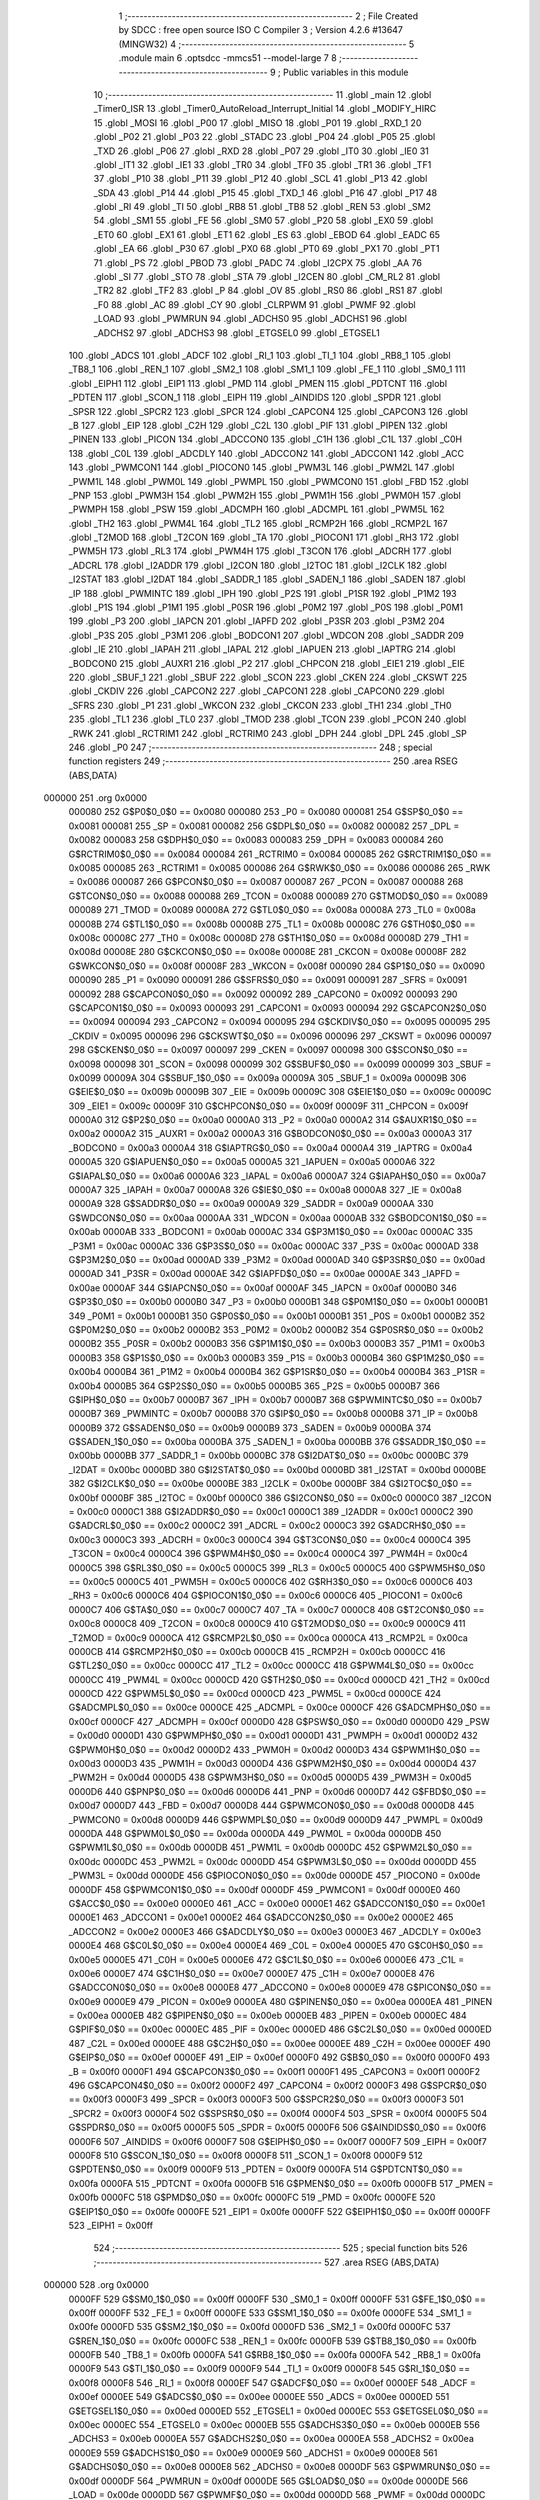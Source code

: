                                       1 ;--------------------------------------------------------
                                      2 ; File Created by SDCC : free open source ISO C Compiler 
                                      3 ; Version 4.2.6 #13647 (MINGW32)
                                      4 ;--------------------------------------------------------
                                      5 	.module main
                                      6 	.optsdcc -mmcs51 --model-large
                                      7 	
                                      8 ;--------------------------------------------------------
                                      9 ; Public variables in this module
                                     10 ;--------------------------------------------------------
                                     11 	.globl _main
                                     12 	.globl _Timer0_ISR
                                     13 	.globl _Timer0_AutoReload_Interrupt_Initial
                                     14 	.globl _MODIFY_HIRC
                                     15 	.globl _MOSI
                                     16 	.globl _P00
                                     17 	.globl _MISO
                                     18 	.globl _P01
                                     19 	.globl _RXD_1
                                     20 	.globl _P02
                                     21 	.globl _P03
                                     22 	.globl _STADC
                                     23 	.globl _P04
                                     24 	.globl _P05
                                     25 	.globl _TXD
                                     26 	.globl _P06
                                     27 	.globl _RXD
                                     28 	.globl _P07
                                     29 	.globl _IT0
                                     30 	.globl _IE0
                                     31 	.globl _IT1
                                     32 	.globl _IE1
                                     33 	.globl _TR0
                                     34 	.globl _TF0
                                     35 	.globl _TR1
                                     36 	.globl _TF1
                                     37 	.globl _P10
                                     38 	.globl _P11
                                     39 	.globl _P12
                                     40 	.globl _SCL
                                     41 	.globl _P13
                                     42 	.globl _SDA
                                     43 	.globl _P14
                                     44 	.globl _P15
                                     45 	.globl _TXD_1
                                     46 	.globl _P16
                                     47 	.globl _P17
                                     48 	.globl _RI
                                     49 	.globl _TI
                                     50 	.globl _RB8
                                     51 	.globl _TB8
                                     52 	.globl _REN
                                     53 	.globl _SM2
                                     54 	.globl _SM1
                                     55 	.globl _FE
                                     56 	.globl _SM0
                                     57 	.globl _P20
                                     58 	.globl _EX0
                                     59 	.globl _ET0
                                     60 	.globl _EX1
                                     61 	.globl _ET1
                                     62 	.globl _ES
                                     63 	.globl _EBOD
                                     64 	.globl _EADC
                                     65 	.globl _EA
                                     66 	.globl _P30
                                     67 	.globl _PX0
                                     68 	.globl _PT0
                                     69 	.globl _PX1
                                     70 	.globl _PT1
                                     71 	.globl _PS
                                     72 	.globl _PBOD
                                     73 	.globl _PADC
                                     74 	.globl _I2CPX
                                     75 	.globl _AA
                                     76 	.globl _SI
                                     77 	.globl _STO
                                     78 	.globl _STA
                                     79 	.globl _I2CEN
                                     80 	.globl _CM_RL2
                                     81 	.globl _TR2
                                     82 	.globl _TF2
                                     83 	.globl _P
                                     84 	.globl _OV
                                     85 	.globl _RS0
                                     86 	.globl _RS1
                                     87 	.globl _F0
                                     88 	.globl _AC
                                     89 	.globl _CY
                                     90 	.globl _CLRPWM
                                     91 	.globl _PWMF
                                     92 	.globl _LOAD
                                     93 	.globl _PWMRUN
                                     94 	.globl _ADCHS0
                                     95 	.globl _ADCHS1
                                     96 	.globl _ADCHS2
                                     97 	.globl _ADCHS3
                                     98 	.globl _ETGSEL0
                                     99 	.globl _ETGSEL1
                                    100 	.globl _ADCS
                                    101 	.globl _ADCF
                                    102 	.globl _RI_1
                                    103 	.globl _TI_1
                                    104 	.globl _RB8_1
                                    105 	.globl _TB8_1
                                    106 	.globl _REN_1
                                    107 	.globl _SM2_1
                                    108 	.globl _SM1_1
                                    109 	.globl _FE_1
                                    110 	.globl _SM0_1
                                    111 	.globl _EIPH1
                                    112 	.globl _EIP1
                                    113 	.globl _PMD
                                    114 	.globl _PMEN
                                    115 	.globl _PDTCNT
                                    116 	.globl _PDTEN
                                    117 	.globl _SCON_1
                                    118 	.globl _EIPH
                                    119 	.globl _AINDIDS
                                    120 	.globl _SPDR
                                    121 	.globl _SPSR
                                    122 	.globl _SPCR2
                                    123 	.globl _SPCR
                                    124 	.globl _CAPCON4
                                    125 	.globl _CAPCON3
                                    126 	.globl _B
                                    127 	.globl _EIP
                                    128 	.globl _C2H
                                    129 	.globl _C2L
                                    130 	.globl _PIF
                                    131 	.globl _PIPEN
                                    132 	.globl _PINEN
                                    133 	.globl _PICON
                                    134 	.globl _ADCCON0
                                    135 	.globl _C1H
                                    136 	.globl _C1L
                                    137 	.globl _C0H
                                    138 	.globl _C0L
                                    139 	.globl _ADCDLY
                                    140 	.globl _ADCCON2
                                    141 	.globl _ADCCON1
                                    142 	.globl _ACC
                                    143 	.globl _PWMCON1
                                    144 	.globl _PIOCON0
                                    145 	.globl _PWM3L
                                    146 	.globl _PWM2L
                                    147 	.globl _PWM1L
                                    148 	.globl _PWM0L
                                    149 	.globl _PWMPL
                                    150 	.globl _PWMCON0
                                    151 	.globl _FBD
                                    152 	.globl _PNP
                                    153 	.globl _PWM3H
                                    154 	.globl _PWM2H
                                    155 	.globl _PWM1H
                                    156 	.globl _PWM0H
                                    157 	.globl _PWMPH
                                    158 	.globl _PSW
                                    159 	.globl _ADCMPH
                                    160 	.globl _ADCMPL
                                    161 	.globl _PWM5L
                                    162 	.globl _TH2
                                    163 	.globl _PWM4L
                                    164 	.globl _TL2
                                    165 	.globl _RCMP2H
                                    166 	.globl _RCMP2L
                                    167 	.globl _T2MOD
                                    168 	.globl _T2CON
                                    169 	.globl _TA
                                    170 	.globl _PIOCON1
                                    171 	.globl _RH3
                                    172 	.globl _PWM5H
                                    173 	.globl _RL3
                                    174 	.globl _PWM4H
                                    175 	.globl _T3CON
                                    176 	.globl _ADCRH
                                    177 	.globl _ADCRL
                                    178 	.globl _I2ADDR
                                    179 	.globl _I2CON
                                    180 	.globl _I2TOC
                                    181 	.globl _I2CLK
                                    182 	.globl _I2STAT
                                    183 	.globl _I2DAT
                                    184 	.globl _SADDR_1
                                    185 	.globl _SADEN_1
                                    186 	.globl _SADEN
                                    187 	.globl _IP
                                    188 	.globl _PWMINTC
                                    189 	.globl _IPH
                                    190 	.globl _P2S
                                    191 	.globl _P1SR
                                    192 	.globl _P1M2
                                    193 	.globl _P1S
                                    194 	.globl _P1M1
                                    195 	.globl _P0SR
                                    196 	.globl _P0M2
                                    197 	.globl _P0S
                                    198 	.globl _P0M1
                                    199 	.globl _P3
                                    200 	.globl _IAPCN
                                    201 	.globl _IAPFD
                                    202 	.globl _P3SR
                                    203 	.globl _P3M2
                                    204 	.globl _P3S
                                    205 	.globl _P3M1
                                    206 	.globl _BODCON1
                                    207 	.globl _WDCON
                                    208 	.globl _SADDR
                                    209 	.globl _IE
                                    210 	.globl _IAPAH
                                    211 	.globl _IAPAL
                                    212 	.globl _IAPUEN
                                    213 	.globl _IAPTRG
                                    214 	.globl _BODCON0
                                    215 	.globl _AUXR1
                                    216 	.globl _P2
                                    217 	.globl _CHPCON
                                    218 	.globl _EIE1
                                    219 	.globl _EIE
                                    220 	.globl _SBUF_1
                                    221 	.globl _SBUF
                                    222 	.globl _SCON
                                    223 	.globl _CKEN
                                    224 	.globl _CKSWT
                                    225 	.globl _CKDIV
                                    226 	.globl _CAPCON2
                                    227 	.globl _CAPCON1
                                    228 	.globl _CAPCON0
                                    229 	.globl _SFRS
                                    230 	.globl _P1
                                    231 	.globl _WKCON
                                    232 	.globl _CKCON
                                    233 	.globl _TH1
                                    234 	.globl _TH0
                                    235 	.globl _TL1
                                    236 	.globl _TL0
                                    237 	.globl _TMOD
                                    238 	.globl _TCON
                                    239 	.globl _PCON
                                    240 	.globl _RWK
                                    241 	.globl _RCTRIM1
                                    242 	.globl _RCTRIM0
                                    243 	.globl _DPH
                                    244 	.globl _DPL
                                    245 	.globl _SP
                                    246 	.globl _P0
                                    247 ;--------------------------------------------------------
                                    248 ; special function registers
                                    249 ;--------------------------------------------------------
                                    250 	.area RSEG    (ABS,DATA)
      000000                        251 	.org 0x0000
                           000080   252 G$P0$0_0$0 == 0x0080
                           000080   253 _P0	=	0x0080
                           000081   254 G$SP$0_0$0 == 0x0081
                           000081   255 _SP	=	0x0081
                           000082   256 G$DPL$0_0$0 == 0x0082
                           000082   257 _DPL	=	0x0082
                           000083   258 G$DPH$0_0$0 == 0x0083
                           000083   259 _DPH	=	0x0083
                           000084   260 G$RCTRIM0$0_0$0 == 0x0084
                           000084   261 _RCTRIM0	=	0x0084
                           000085   262 G$RCTRIM1$0_0$0 == 0x0085
                           000085   263 _RCTRIM1	=	0x0085
                           000086   264 G$RWK$0_0$0 == 0x0086
                           000086   265 _RWK	=	0x0086
                           000087   266 G$PCON$0_0$0 == 0x0087
                           000087   267 _PCON	=	0x0087
                           000088   268 G$TCON$0_0$0 == 0x0088
                           000088   269 _TCON	=	0x0088
                           000089   270 G$TMOD$0_0$0 == 0x0089
                           000089   271 _TMOD	=	0x0089
                           00008A   272 G$TL0$0_0$0 == 0x008a
                           00008A   273 _TL0	=	0x008a
                           00008B   274 G$TL1$0_0$0 == 0x008b
                           00008B   275 _TL1	=	0x008b
                           00008C   276 G$TH0$0_0$0 == 0x008c
                           00008C   277 _TH0	=	0x008c
                           00008D   278 G$TH1$0_0$0 == 0x008d
                           00008D   279 _TH1	=	0x008d
                           00008E   280 G$CKCON$0_0$0 == 0x008e
                           00008E   281 _CKCON	=	0x008e
                           00008F   282 G$WKCON$0_0$0 == 0x008f
                           00008F   283 _WKCON	=	0x008f
                           000090   284 G$P1$0_0$0 == 0x0090
                           000090   285 _P1	=	0x0090
                           000091   286 G$SFRS$0_0$0 == 0x0091
                           000091   287 _SFRS	=	0x0091
                           000092   288 G$CAPCON0$0_0$0 == 0x0092
                           000092   289 _CAPCON0	=	0x0092
                           000093   290 G$CAPCON1$0_0$0 == 0x0093
                           000093   291 _CAPCON1	=	0x0093
                           000094   292 G$CAPCON2$0_0$0 == 0x0094
                           000094   293 _CAPCON2	=	0x0094
                           000095   294 G$CKDIV$0_0$0 == 0x0095
                           000095   295 _CKDIV	=	0x0095
                           000096   296 G$CKSWT$0_0$0 == 0x0096
                           000096   297 _CKSWT	=	0x0096
                           000097   298 G$CKEN$0_0$0 == 0x0097
                           000097   299 _CKEN	=	0x0097
                           000098   300 G$SCON$0_0$0 == 0x0098
                           000098   301 _SCON	=	0x0098
                           000099   302 G$SBUF$0_0$0 == 0x0099
                           000099   303 _SBUF	=	0x0099
                           00009A   304 G$SBUF_1$0_0$0 == 0x009a
                           00009A   305 _SBUF_1	=	0x009a
                           00009B   306 G$EIE$0_0$0 == 0x009b
                           00009B   307 _EIE	=	0x009b
                           00009C   308 G$EIE1$0_0$0 == 0x009c
                           00009C   309 _EIE1	=	0x009c
                           00009F   310 G$CHPCON$0_0$0 == 0x009f
                           00009F   311 _CHPCON	=	0x009f
                           0000A0   312 G$P2$0_0$0 == 0x00a0
                           0000A0   313 _P2	=	0x00a0
                           0000A2   314 G$AUXR1$0_0$0 == 0x00a2
                           0000A2   315 _AUXR1	=	0x00a2
                           0000A3   316 G$BODCON0$0_0$0 == 0x00a3
                           0000A3   317 _BODCON0	=	0x00a3
                           0000A4   318 G$IAPTRG$0_0$0 == 0x00a4
                           0000A4   319 _IAPTRG	=	0x00a4
                           0000A5   320 G$IAPUEN$0_0$0 == 0x00a5
                           0000A5   321 _IAPUEN	=	0x00a5
                           0000A6   322 G$IAPAL$0_0$0 == 0x00a6
                           0000A6   323 _IAPAL	=	0x00a6
                           0000A7   324 G$IAPAH$0_0$0 == 0x00a7
                           0000A7   325 _IAPAH	=	0x00a7
                           0000A8   326 G$IE$0_0$0 == 0x00a8
                           0000A8   327 _IE	=	0x00a8
                           0000A9   328 G$SADDR$0_0$0 == 0x00a9
                           0000A9   329 _SADDR	=	0x00a9
                           0000AA   330 G$WDCON$0_0$0 == 0x00aa
                           0000AA   331 _WDCON	=	0x00aa
                           0000AB   332 G$BODCON1$0_0$0 == 0x00ab
                           0000AB   333 _BODCON1	=	0x00ab
                           0000AC   334 G$P3M1$0_0$0 == 0x00ac
                           0000AC   335 _P3M1	=	0x00ac
                           0000AC   336 G$P3S$0_0$0 == 0x00ac
                           0000AC   337 _P3S	=	0x00ac
                           0000AD   338 G$P3M2$0_0$0 == 0x00ad
                           0000AD   339 _P3M2	=	0x00ad
                           0000AD   340 G$P3SR$0_0$0 == 0x00ad
                           0000AD   341 _P3SR	=	0x00ad
                           0000AE   342 G$IAPFD$0_0$0 == 0x00ae
                           0000AE   343 _IAPFD	=	0x00ae
                           0000AF   344 G$IAPCN$0_0$0 == 0x00af
                           0000AF   345 _IAPCN	=	0x00af
                           0000B0   346 G$P3$0_0$0 == 0x00b0
                           0000B0   347 _P3	=	0x00b0
                           0000B1   348 G$P0M1$0_0$0 == 0x00b1
                           0000B1   349 _P0M1	=	0x00b1
                           0000B1   350 G$P0S$0_0$0 == 0x00b1
                           0000B1   351 _P0S	=	0x00b1
                           0000B2   352 G$P0M2$0_0$0 == 0x00b2
                           0000B2   353 _P0M2	=	0x00b2
                           0000B2   354 G$P0SR$0_0$0 == 0x00b2
                           0000B2   355 _P0SR	=	0x00b2
                           0000B3   356 G$P1M1$0_0$0 == 0x00b3
                           0000B3   357 _P1M1	=	0x00b3
                           0000B3   358 G$P1S$0_0$0 == 0x00b3
                           0000B3   359 _P1S	=	0x00b3
                           0000B4   360 G$P1M2$0_0$0 == 0x00b4
                           0000B4   361 _P1M2	=	0x00b4
                           0000B4   362 G$P1SR$0_0$0 == 0x00b4
                           0000B4   363 _P1SR	=	0x00b4
                           0000B5   364 G$P2S$0_0$0 == 0x00b5
                           0000B5   365 _P2S	=	0x00b5
                           0000B7   366 G$IPH$0_0$0 == 0x00b7
                           0000B7   367 _IPH	=	0x00b7
                           0000B7   368 G$PWMINTC$0_0$0 == 0x00b7
                           0000B7   369 _PWMINTC	=	0x00b7
                           0000B8   370 G$IP$0_0$0 == 0x00b8
                           0000B8   371 _IP	=	0x00b8
                           0000B9   372 G$SADEN$0_0$0 == 0x00b9
                           0000B9   373 _SADEN	=	0x00b9
                           0000BA   374 G$SADEN_1$0_0$0 == 0x00ba
                           0000BA   375 _SADEN_1	=	0x00ba
                           0000BB   376 G$SADDR_1$0_0$0 == 0x00bb
                           0000BB   377 _SADDR_1	=	0x00bb
                           0000BC   378 G$I2DAT$0_0$0 == 0x00bc
                           0000BC   379 _I2DAT	=	0x00bc
                           0000BD   380 G$I2STAT$0_0$0 == 0x00bd
                           0000BD   381 _I2STAT	=	0x00bd
                           0000BE   382 G$I2CLK$0_0$0 == 0x00be
                           0000BE   383 _I2CLK	=	0x00be
                           0000BF   384 G$I2TOC$0_0$0 == 0x00bf
                           0000BF   385 _I2TOC	=	0x00bf
                           0000C0   386 G$I2CON$0_0$0 == 0x00c0
                           0000C0   387 _I2CON	=	0x00c0
                           0000C1   388 G$I2ADDR$0_0$0 == 0x00c1
                           0000C1   389 _I2ADDR	=	0x00c1
                           0000C2   390 G$ADCRL$0_0$0 == 0x00c2
                           0000C2   391 _ADCRL	=	0x00c2
                           0000C3   392 G$ADCRH$0_0$0 == 0x00c3
                           0000C3   393 _ADCRH	=	0x00c3
                           0000C4   394 G$T3CON$0_0$0 == 0x00c4
                           0000C4   395 _T3CON	=	0x00c4
                           0000C4   396 G$PWM4H$0_0$0 == 0x00c4
                           0000C4   397 _PWM4H	=	0x00c4
                           0000C5   398 G$RL3$0_0$0 == 0x00c5
                           0000C5   399 _RL3	=	0x00c5
                           0000C5   400 G$PWM5H$0_0$0 == 0x00c5
                           0000C5   401 _PWM5H	=	0x00c5
                           0000C6   402 G$RH3$0_0$0 == 0x00c6
                           0000C6   403 _RH3	=	0x00c6
                           0000C6   404 G$PIOCON1$0_0$0 == 0x00c6
                           0000C6   405 _PIOCON1	=	0x00c6
                           0000C7   406 G$TA$0_0$0 == 0x00c7
                           0000C7   407 _TA	=	0x00c7
                           0000C8   408 G$T2CON$0_0$0 == 0x00c8
                           0000C8   409 _T2CON	=	0x00c8
                           0000C9   410 G$T2MOD$0_0$0 == 0x00c9
                           0000C9   411 _T2MOD	=	0x00c9
                           0000CA   412 G$RCMP2L$0_0$0 == 0x00ca
                           0000CA   413 _RCMP2L	=	0x00ca
                           0000CB   414 G$RCMP2H$0_0$0 == 0x00cb
                           0000CB   415 _RCMP2H	=	0x00cb
                           0000CC   416 G$TL2$0_0$0 == 0x00cc
                           0000CC   417 _TL2	=	0x00cc
                           0000CC   418 G$PWM4L$0_0$0 == 0x00cc
                           0000CC   419 _PWM4L	=	0x00cc
                           0000CD   420 G$TH2$0_0$0 == 0x00cd
                           0000CD   421 _TH2	=	0x00cd
                           0000CD   422 G$PWM5L$0_0$0 == 0x00cd
                           0000CD   423 _PWM5L	=	0x00cd
                           0000CE   424 G$ADCMPL$0_0$0 == 0x00ce
                           0000CE   425 _ADCMPL	=	0x00ce
                           0000CF   426 G$ADCMPH$0_0$0 == 0x00cf
                           0000CF   427 _ADCMPH	=	0x00cf
                           0000D0   428 G$PSW$0_0$0 == 0x00d0
                           0000D0   429 _PSW	=	0x00d0
                           0000D1   430 G$PWMPH$0_0$0 == 0x00d1
                           0000D1   431 _PWMPH	=	0x00d1
                           0000D2   432 G$PWM0H$0_0$0 == 0x00d2
                           0000D2   433 _PWM0H	=	0x00d2
                           0000D3   434 G$PWM1H$0_0$0 == 0x00d3
                           0000D3   435 _PWM1H	=	0x00d3
                           0000D4   436 G$PWM2H$0_0$0 == 0x00d4
                           0000D4   437 _PWM2H	=	0x00d4
                           0000D5   438 G$PWM3H$0_0$0 == 0x00d5
                           0000D5   439 _PWM3H	=	0x00d5
                           0000D6   440 G$PNP$0_0$0 == 0x00d6
                           0000D6   441 _PNP	=	0x00d6
                           0000D7   442 G$FBD$0_0$0 == 0x00d7
                           0000D7   443 _FBD	=	0x00d7
                           0000D8   444 G$PWMCON0$0_0$0 == 0x00d8
                           0000D8   445 _PWMCON0	=	0x00d8
                           0000D9   446 G$PWMPL$0_0$0 == 0x00d9
                           0000D9   447 _PWMPL	=	0x00d9
                           0000DA   448 G$PWM0L$0_0$0 == 0x00da
                           0000DA   449 _PWM0L	=	0x00da
                           0000DB   450 G$PWM1L$0_0$0 == 0x00db
                           0000DB   451 _PWM1L	=	0x00db
                           0000DC   452 G$PWM2L$0_0$0 == 0x00dc
                           0000DC   453 _PWM2L	=	0x00dc
                           0000DD   454 G$PWM3L$0_0$0 == 0x00dd
                           0000DD   455 _PWM3L	=	0x00dd
                           0000DE   456 G$PIOCON0$0_0$0 == 0x00de
                           0000DE   457 _PIOCON0	=	0x00de
                           0000DF   458 G$PWMCON1$0_0$0 == 0x00df
                           0000DF   459 _PWMCON1	=	0x00df
                           0000E0   460 G$ACC$0_0$0 == 0x00e0
                           0000E0   461 _ACC	=	0x00e0
                           0000E1   462 G$ADCCON1$0_0$0 == 0x00e1
                           0000E1   463 _ADCCON1	=	0x00e1
                           0000E2   464 G$ADCCON2$0_0$0 == 0x00e2
                           0000E2   465 _ADCCON2	=	0x00e2
                           0000E3   466 G$ADCDLY$0_0$0 == 0x00e3
                           0000E3   467 _ADCDLY	=	0x00e3
                           0000E4   468 G$C0L$0_0$0 == 0x00e4
                           0000E4   469 _C0L	=	0x00e4
                           0000E5   470 G$C0H$0_0$0 == 0x00e5
                           0000E5   471 _C0H	=	0x00e5
                           0000E6   472 G$C1L$0_0$0 == 0x00e6
                           0000E6   473 _C1L	=	0x00e6
                           0000E7   474 G$C1H$0_0$0 == 0x00e7
                           0000E7   475 _C1H	=	0x00e7
                           0000E8   476 G$ADCCON0$0_0$0 == 0x00e8
                           0000E8   477 _ADCCON0	=	0x00e8
                           0000E9   478 G$PICON$0_0$0 == 0x00e9
                           0000E9   479 _PICON	=	0x00e9
                           0000EA   480 G$PINEN$0_0$0 == 0x00ea
                           0000EA   481 _PINEN	=	0x00ea
                           0000EB   482 G$PIPEN$0_0$0 == 0x00eb
                           0000EB   483 _PIPEN	=	0x00eb
                           0000EC   484 G$PIF$0_0$0 == 0x00ec
                           0000EC   485 _PIF	=	0x00ec
                           0000ED   486 G$C2L$0_0$0 == 0x00ed
                           0000ED   487 _C2L	=	0x00ed
                           0000EE   488 G$C2H$0_0$0 == 0x00ee
                           0000EE   489 _C2H	=	0x00ee
                           0000EF   490 G$EIP$0_0$0 == 0x00ef
                           0000EF   491 _EIP	=	0x00ef
                           0000F0   492 G$B$0_0$0 == 0x00f0
                           0000F0   493 _B	=	0x00f0
                           0000F1   494 G$CAPCON3$0_0$0 == 0x00f1
                           0000F1   495 _CAPCON3	=	0x00f1
                           0000F2   496 G$CAPCON4$0_0$0 == 0x00f2
                           0000F2   497 _CAPCON4	=	0x00f2
                           0000F3   498 G$SPCR$0_0$0 == 0x00f3
                           0000F3   499 _SPCR	=	0x00f3
                           0000F3   500 G$SPCR2$0_0$0 == 0x00f3
                           0000F3   501 _SPCR2	=	0x00f3
                           0000F4   502 G$SPSR$0_0$0 == 0x00f4
                           0000F4   503 _SPSR	=	0x00f4
                           0000F5   504 G$SPDR$0_0$0 == 0x00f5
                           0000F5   505 _SPDR	=	0x00f5
                           0000F6   506 G$AINDIDS$0_0$0 == 0x00f6
                           0000F6   507 _AINDIDS	=	0x00f6
                           0000F7   508 G$EIPH$0_0$0 == 0x00f7
                           0000F7   509 _EIPH	=	0x00f7
                           0000F8   510 G$SCON_1$0_0$0 == 0x00f8
                           0000F8   511 _SCON_1	=	0x00f8
                           0000F9   512 G$PDTEN$0_0$0 == 0x00f9
                           0000F9   513 _PDTEN	=	0x00f9
                           0000FA   514 G$PDTCNT$0_0$0 == 0x00fa
                           0000FA   515 _PDTCNT	=	0x00fa
                           0000FB   516 G$PMEN$0_0$0 == 0x00fb
                           0000FB   517 _PMEN	=	0x00fb
                           0000FC   518 G$PMD$0_0$0 == 0x00fc
                           0000FC   519 _PMD	=	0x00fc
                           0000FE   520 G$EIP1$0_0$0 == 0x00fe
                           0000FE   521 _EIP1	=	0x00fe
                           0000FF   522 G$EIPH1$0_0$0 == 0x00ff
                           0000FF   523 _EIPH1	=	0x00ff
                                    524 ;--------------------------------------------------------
                                    525 ; special function bits
                                    526 ;--------------------------------------------------------
                                    527 	.area RSEG    (ABS,DATA)
      000000                        528 	.org 0x0000
                           0000FF   529 G$SM0_1$0_0$0 == 0x00ff
                           0000FF   530 _SM0_1	=	0x00ff
                           0000FF   531 G$FE_1$0_0$0 == 0x00ff
                           0000FF   532 _FE_1	=	0x00ff
                           0000FE   533 G$SM1_1$0_0$0 == 0x00fe
                           0000FE   534 _SM1_1	=	0x00fe
                           0000FD   535 G$SM2_1$0_0$0 == 0x00fd
                           0000FD   536 _SM2_1	=	0x00fd
                           0000FC   537 G$REN_1$0_0$0 == 0x00fc
                           0000FC   538 _REN_1	=	0x00fc
                           0000FB   539 G$TB8_1$0_0$0 == 0x00fb
                           0000FB   540 _TB8_1	=	0x00fb
                           0000FA   541 G$RB8_1$0_0$0 == 0x00fa
                           0000FA   542 _RB8_1	=	0x00fa
                           0000F9   543 G$TI_1$0_0$0 == 0x00f9
                           0000F9   544 _TI_1	=	0x00f9
                           0000F8   545 G$RI_1$0_0$0 == 0x00f8
                           0000F8   546 _RI_1	=	0x00f8
                           0000EF   547 G$ADCF$0_0$0 == 0x00ef
                           0000EF   548 _ADCF	=	0x00ef
                           0000EE   549 G$ADCS$0_0$0 == 0x00ee
                           0000EE   550 _ADCS	=	0x00ee
                           0000ED   551 G$ETGSEL1$0_0$0 == 0x00ed
                           0000ED   552 _ETGSEL1	=	0x00ed
                           0000EC   553 G$ETGSEL0$0_0$0 == 0x00ec
                           0000EC   554 _ETGSEL0	=	0x00ec
                           0000EB   555 G$ADCHS3$0_0$0 == 0x00eb
                           0000EB   556 _ADCHS3	=	0x00eb
                           0000EA   557 G$ADCHS2$0_0$0 == 0x00ea
                           0000EA   558 _ADCHS2	=	0x00ea
                           0000E9   559 G$ADCHS1$0_0$0 == 0x00e9
                           0000E9   560 _ADCHS1	=	0x00e9
                           0000E8   561 G$ADCHS0$0_0$0 == 0x00e8
                           0000E8   562 _ADCHS0	=	0x00e8
                           0000DF   563 G$PWMRUN$0_0$0 == 0x00df
                           0000DF   564 _PWMRUN	=	0x00df
                           0000DE   565 G$LOAD$0_0$0 == 0x00de
                           0000DE   566 _LOAD	=	0x00de
                           0000DD   567 G$PWMF$0_0$0 == 0x00dd
                           0000DD   568 _PWMF	=	0x00dd
                           0000DC   569 G$CLRPWM$0_0$0 == 0x00dc
                           0000DC   570 _CLRPWM	=	0x00dc
                           0000D7   571 G$CY$0_0$0 == 0x00d7
                           0000D7   572 _CY	=	0x00d7
                           0000D6   573 G$AC$0_0$0 == 0x00d6
                           0000D6   574 _AC	=	0x00d6
                           0000D5   575 G$F0$0_0$0 == 0x00d5
                           0000D5   576 _F0	=	0x00d5
                           0000D4   577 G$RS1$0_0$0 == 0x00d4
                           0000D4   578 _RS1	=	0x00d4
                           0000D3   579 G$RS0$0_0$0 == 0x00d3
                           0000D3   580 _RS0	=	0x00d3
                           0000D2   581 G$OV$0_0$0 == 0x00d2
                           0000D2   582 _OV	=	0x00d2
                           0000D0   583 G$P$0_0$0 == 0x00d0
                           0000D0   584 _P	=	0x00d0
                           0000CF   585 G$TF2$0_0$0 == 0x00cf
                           0000CF   586 _TF2	=	0x00cf
                           0000CA   587 G$TR2$0_0$0 == 0x00ca
                           0000CA   588 _TR2	=	0x00ca
                           0000C8   589 G$CM_RL2$0_0$0 == 0x00c8
                           0000C8   590 _CM_RL2	=	0x00c8
                           0000C6   591 G$I2CEN$0_0$0 == 0x00c6
                           0000C6   592 _I2CEN	=	0x00c6
                           0000C5   593 G$STA$0_0$0 == 0x00c5
                           0000C5   594 _STA	=	0x00c5
                           0000C4   595 G$STO$0_0$0 == 0x00c4
                           0000C4   596 _STO	=	0x00c4
                           0000C3   597 G$SI$0_0$0 == 0x00c3
                           0000C3   598 _SI	=	0x00c3
                           0000C2   599 G$AA$0_0$0 == 0x00c2
                           0000C2   600 _AA	=	0x00c2
                           0000C0   601 G$I2CPX$0_0$0 == 0x00c0
                           0000C0   602 _I2CPX	=	0x00c0
                           0000BE   603 G$PADC$0_0$0 == 0x00be
                           0000BE   604 _PADC	=	0x00be
                           0000BD   605 G$PBOD$0_0$0 == 0x00bd
                           0000BD   606 _PBOD	=	0x00bd
                           0000BC   607 G$PS$0_0$0 == 0x00bc
                           0000BC   608 _PS	=	0x00bc
                           0000BB   609 G$PT1$0_0$0 == 0x00bb
                           0000BB   610 _PT1	=	0x00bb
                           0000BA   611 G$PX1$0_0$0 == 0x00ba
                           0000BA   612 _PX1	=	0x00ba
                           0000B9   613 G$PT0$0_0$0 == 0x00b9
                           0000B9   614 _PT0	=	0x00b9
                           0000B8   615 G$PX0$0_0$0 == 0x00b8
                           0000B8   616 _PX0	=	0x00b8
                           0000B0   617 G$P30$0_0$0 == 0x00b0
                           0000B0   618 _P30	=	0x00b0
                           0000AF   619 G$EA$0_0$0 == 0x00af
                           0000AF   620 _EA	=	0x00af
                           0000AE   621 G$EADC$0_0$0 == 0x00ae
                           0000AE   622 _EADC	=	0x00ae
                           0000AD   623 G$EBOD$0_0$0 == 0x00ad
                           0000AD   624 _EBOD	=	0x00ad
                           0000AC   625 G$ES$0_0$0 == 0x00ac
                           0000AC   626 _ES	=	0x00ac
                           0000AB   627 G$ET1$0_0$0 == 0x00ab
                           0000AB   628 _ET1	=	0x00ab
                           0000AA   629 G$EX1$0_0$0 == 0x00aa
                           0000AA   630 _EX1	=	0x00aa
                           0000A9   631 G$ET0$0_0$0 == 0x00a9
                           0000A9   632 _ET0	=	0x00a9
                           0000A8   633 G$EX0$0_0$0 == 0x00a8
                           0000A8   634 _EX0	=	0x00a8
                           0000A0   635 G$P20$0_0$0 == 0x00a0
                           0000A0   636 _P20	=	0x00a0
                           00009F   637 G$SM0$0_0$0 == 0x009f
                           00009F   638 _SM0	=	0x009f
                           00009F   639 G$FE$0_0$0 == 0x009f
                           00009F   640 _FE	=	0x009f
                           00009E   641 G$SM1$0_0$0 == 0x009e
                           00009E   642 _SM1	=	0x009e
                           00009D   643 G$SM2$0_0$0 == 0x009d
                           00009D   644 _SM2	=	0x009d
                           00009C   645 G$REN$0_0$0 == 0x009c
                           00009C   646 _REN	=	0x009c
                           00009B   647 G$TB8$0_0$0 == 0x009b
                           00009B   648 _TB8	=	0x009b
                           00009A   649 G$RB8$0_0$0 == 0x009a
                           00009A   650 _RB8	=	0x009a
                           000099   651 G$TI$0_0$0 == 0x0099
                           000099   652 _TI	=	0x0099
                           000098   653 G$RI$0_0$0 == 0x0098
                           000098   654 _RI	=	0x0098
                           000097   655 G$P17$0_0$0 == 0x0097
                           000097   656 _P17	=	0x0097
                           000096   657 G$P16$0_0$0 == 0x0096
                           000096   658 _P16	=	0x0096
                           000096   659 G$TXD_1$0_0$0 == 0x0096
                           000096   660 _TXD_1	=	0x0096
                           000095   661 G$P15$0_0$0 == 0x0095
                           000095   662 _P15	=	0x0095
                           000094   663 G$P14$0_0$0 == 0x0094
                           000094   664 _P14	=	0x0094
                           000094   665 G$SDA$0_0$0 == 0x0094
                           000094   666 _SDA	=	0x0094
                           000093   667 G$P13$0_0$0 == 0x0093
                           000093   668 _P13	=	0x0093
                           000093   669 G$SCL$0_0$0 == 0x0093
                           000093   670 _SCL	=	0x0093
                           000092   671 G$P12$0_0$0 == 0x0092
                           000092   672 _P12	=	0x0092
                           000091   673 G$P11$0_0$0 == 0x0091
                           000091   674 _P11	=	0x0091
                           000090   675 G$P10$0_0$0 == 0x0090
                           000090   676 _P10	=	0x0090
                           00008F   677 G$TF1$0_0$0 == 0x008f
                           00008F   678 _TF1	=	0x008f
                           00008E   679 G$TR1$0_0$0 == 0x008e
                           00008E   680 _TR1	=	0x008e
                           00008D   681 G$TF0$0_0$0 == 0x008d
                           00008D   682 _TF0	=	0x008d
                           00008C   683 G$TR0$0_0$0 == 0x008c
                           00008C   684 _TR0	=	0x008c
                           00008B   685 G$IE1$0_0$0 == 0x008b
                           00008B   686 _IE1	=	0x008b
                           00008A   687 G$IT1$0_0$0 == 0x008a
                           00008A   688 _IT1	=	0x008a
                           000089   689 G$IE0$0_0$0 == 0x0089
                           000089   690 _IE0	=	0x0089
                           000088   691 G$IT0$0_0$0 == 0x0088
                           000088   692 _IT0	=	0x0088
                           000087   693 G$P07$0_0$0 == 0x0087
                           000087   694 _P07	=	0x0087
                           000087   695 G$RXD$0_0$0 == 0x0087
                           000087   696 _RXD	=	0x0087
                           000086   697 G$P06$0_0$0 == 0x0086
                           000086   698 _P06	=	0x0086
                           000086   699 G$TXD$0_0$0 == 0x0086
                           000086   700 _TXD	=	0x0086
                           000085   701 G$P05$0_0$0 == 0x0085
                           000085   702 _P05	=	0x0085
                           000084   703 G$P04$0_0$0 == 0x0084
                           000084   704 _P04	=	0x0084
                           000084   705 G$STADC$0_0$0 == 0x0084
                           000084   706 _STADC	=	0x0084
                           000083   707 G$P03$0_0$0 == 0x0083
                           000083   708 _P03	=	0x0083
                           000082   709 G$P02$0_0$0 == 0x0082
                           000082   710 _P02	=	0x0082
                           000082   711 G$RXD_1$0_0$0 == 0x0082
                           000082   712 _RXD_1	=	0x0082
                           000081   713 G$P01$0_0$0 == 0x0081
                           000081   714 _P01	=	0x0081
                           000081   715 G$MISO$0_0$0 == 0x0081
                           000081   716 _MISO	=	0x0081
                           000080   717 G$P00$0_0$0 == 0x0080
                           000080   718 _P00	=	0x0080
                           000080   719 G$MOSI$0_0$0 == 0x0080
                           000080   720 _MOSI	=	0x0080
                                    721 ;--------------------------------------------------------
                                    722 ; overlayable register banks
                                    723 ;--------------------------------------------------------
                                    724 	.area REG_BANK_0	(REL,OVR,DATA)
      000000                        725 	.ds 8
                                    726 ;--------------------------------------------------------
                                    727 ; internal ram data
                                    728 ;--------------------------------------------------------
                                    729 	.area DSEG    (DATA)
                                    730 ;--------------------------------------------------------
                                    731 ; internal ram data
                                    732 ;--------------------------------------------------------
                                    733 	.area INITIALIZED
                                    734 ;--------------------------------------------------------
                                    735 ; overlayable items in internal ram
                                    736 ;--------------------------------------------------------
                                    737 ;--------------------------------------------------------
                                    738 ; Stack segment in internal ram
                                    739 ;--------------------------------------------------------
                                    740 	.area SSEG
      00003C                        741 __start__stack:
      00003C                        742 	.ds	1
                                    743 
                                    744 ;--------------------------------------------------------
                                    745 ; indirectly addressable internal ram data
                                    746 ;--------------------------------------------------------
                                    747 	.area ISEG    (DATA)
                                    748 ;--------------------------------------------------------
                                    749 ; absolute internal ram data
                                    750 ;--------------------------------------------------------
                                    751 	.area IABS    (ABS,DATA)
                                    752 	.area IABS    (ABS,DATA)
                                    753 ;--------------------------------------------------------
                                    754 ; bit data
                                    755 ;--------------------------------------------------------
                                    756 	.area BSEG    (BIT)
                                    757 ;--------------------------------------------------------
                                    758 ; paged external ram data
                                    759 ;--------------------------------------------------------
                                    760 	.area PSEG    (PAG,XDATA)
                                    761 ;--------------------------------------------------------
                                    762 ; uninitialized external ram data
                                    763 ;--------------------------------------------------------
                                    764 	.area XSEG    (XDATA)
                                    765 ;--------------------------------------------------------
                                    766 ; absolute external ram data
                                    767 ;--------------------------------------------------------
                                    768 	.area XABS    (ABS,XDATA)
                                    769 ;--------------------------------------------------------
                                    770 ; initialized external ram data
                                    771 ;--------------------------------------------------------
                                    772 	.area XISEG   (XDATA)
                                    773 	.area HOME    (CODE)
                                    774 	.area GSINIT0 (CODE)
                                    775 	.area GSINIT1 (CODE)
                                    776 	.area GSINIT2 (CODE)
                                    777 	.area GSINIT3 (CODE)
                                    778 	.area GSINIT4 (CODE)
                                    779 	.area GSINIT5 (CODE)
                                    780 	.area GSINIT  (CODE)
                                    781 	.area GSFINAL (CODE)
                                    782 	.area CSEG    (CODE)
                                    783 ;--------------------------------------------------------
                                    784 ; interrupt vector
                                    785 ;--------------------------------------------------------
                                    786 	.area HOME    (CODE)
      000000                        787 __interrupt_vect:
      000000 02 00 11         [24]  788 	ljmp	__sdcc_gsinit_startup
      000003 32               [24]  789 	reti
      000004                        790 	.ds	7
      00000B 02 00 6D         [24]  791 	ljmp	_Timer0_ISR
                                    792 ;--------------------------------------------------------
                                    793 ; global & static initialisations
                                    794 ;--------------------------------------------------------
                                    795 	.area HOME    (CODE)
                                    796 	.area GSINIT  (CODE)
                                    797 	.area GSFINAL (CODE)
                                    798 	.area GSINIT  (CODE)
                                    799 	.globl __sdcc_gsinit_startup
                                    800 	.globl __sdcc_program_startup
                                    801 	.globl __start__stack
                                    802 	.globl __mcs51_genXINIT
                                    803 	.globl __mcs51_genXRAMCLEAR
                                    804 	.globl __mcs51_genRAMCLEAR
                                    805 	.area GSFINAL (CODE)
      00006A 02 00 0E         [24]  806 	ljmp	__sdcc_program_startup
                                    807 ;--------------------------------------------------------
                                    808 ; Home
                                    809 ;--------------------------------------------------------
                                    810 	.area HOME    (CODE)
                                    811 	.area HOME    (CODE)
      00000E                        812 __sdcc_program_startup:
      00000E 02 00 9D         [24]  813 	ljmp	_main
                                    814 ;	return from main will return to caller
                                    815 ;--------------------------------------------------------
                                    816 ; code
                                    817 ;--------------------------------------------------------
                                    818 	.area CSEG    (CODE)
                                    819 ;------------------------------------------------------------
                                    820 ;Allocation info for local variables in function 'Timer0_ISR'
                                    821 ;------------------------------------------------------------
                           000000   822 	Smain$Timer0_ISR$0 ==.
                                    823 ;	C:/BSP/MG51_Series_V1.02.000_pychecked/MG51xB9AE_MG51xC9AE_Series/SampleCode/RegBased/Timer0_Interrupt/main.c:17: void Timer0_ISR (void) __interrupt (1)          // vector=0x0B
                                    824 ;	-----------------------------------------
                                    825 ;	 function Timer0_ISR
                                    826 ;	-----------------------------------------
      00006D                        827 _Timer0_ISR:
                           000007   828 	ar7 = 0x07
                           000006   829 	ar6 = 0x06
                           000005   830 	ar5 = 0x05
                           000004   831 	ar4 = 0x04
                           000003   832 	ar3 = 0x03
                           000002   833 	ar2 = 0x02
                           000001   834 	ar1 = 0x01
                           000000   835 	ar0 = 0x00
      00006D C0 E0            [24]  836 	push	acc
      00006F C0 D0            [24]  837 	push	psw
                           000004   838 	Smain$Timer0_ISR$1 ==.
                           000004   839 	Smain$Timer0_ISR$2 ==.
                                    840 ;	C:/BSP/MG51_Series_V1.02.000_pychecked/MG51xB9AE_MG51xC9AE_Series/SampleCode/RegBased/Timer0_Interrupt/main.c:20: SFRS_TMP = SFRS;              /* for SFRS page */
      000071 85 91 23         [24]  841 	mov	_SFRS_TMP,_SFRS
                           000007   842 	Smain$Timer0_ISR$3 ==.
                                    843 ;	C:/BSP/MG51_Series_V1.02.000_pychecked/MG51xB9AE_MG51xC9AE_Series/SampleCode/RegBased/Timer0_Interrupt/main.c:21: SFRS = 0;
      000074 75 91 00         [24]  844 	mov	_SFRS,#0x00
                           00000A   845 	Smain$Timer0_ISR$4 ==.
                                    846 ;	C:/BSP/MG51_Series_V1.02.000_pychecked/MG51xB9AE_MG51xC9AE_Series/SampleCode/RegBased/Timer0_Interrupt/main.c:23: TH0 = TH0TMP;
      000077 85 34 8C         [24]  847 	mov	_TH0,_TH0TMP
                           00000D   848 	Smain$Timer0_ISR$5 ==.
                                    849 ;	C:/BSP/MG51_Series_V1.02.000_pychecked/MG51xB9AE_MG51xC9AE_Series/SampleCode/RegBased/Timer0_Interrupt/main.c:24: TL0 = TL0TMP;
      00007A 85 35 8A         [24]  850 	mov	_TL0,_TL0TMP
                           000010   851 	Smain$Timer0_ISR$6 ==.
                                    852 ;	C:/BSP/MG51_Series_V1.02.000_pychecked/MG51xB9AE_MG51xC9AE_Series/SampleCode/RegBased/Timer0_Interrupt/main.c:26: clr_TCON_TF0;
                                    853 ;	assignBit
      00007D C2 8D            [12]  854 	clr	_TF0
                           000012   855 	Smain$Timer0_ISR$7 ==.
                                    856 ;	C:/BSP/MG51_Series_V1.02.000_pychecked/MG51xB9AE_MG51xC9AE_Series/SampleCode/RegBased/Timer0_Interrupt/main.c:27: GPIO_LED ^= 1;
      00007F B2 85            [12]  857 	cpl	_P05
                           000014   858 	Smain$Timer0_ISR$8 ==.
                                    859 ;	C:/BSP/MG51_Series_V1.02.000_pychecked/MG51xB9AE_MG51xC9AE_Series/SampleCode/RegBased/Timer0_Interrupt/main.c:28: if (SFRS_TMP)                 /* for SFRS page */
      000081 E5 23            [12]  860 	mov	a,_SFRS_TMP
      000083 60 13            [24]  861 	jz	00103$
                           000018   862 	Smain$Timer0_ISR$9 ==.
                           000018   863 	Smain$Timer0_ISR$10 ==.
                                    864 ;	C:/BSP/MG51_Series_V1.02.000_pychecked/MG51xB9AE_MG51xC9AE_Series/SampleCode/RegBased/Timer0_Interrupt/main.c:30: ENABLE_SFR_PAGE1;
                                    865 ;	assignBit
      000085 A2 AF            [12]  866 	mov	c,_EA
      000087 92 00            [24]  867 	mov	_BIT_TMP,c
                                    868 ;	assignBit
      000089 C2 AF            [12]  869 	clr	_EA
      00008B 75 C7 AA         [24]  870 	mov	_TA,#0xaa
      00008E 75 C7 55         [24]  871 	mov	_TA,#0x55
      000091 75 91 01         [24]  872 	mov	_SFRS,#0x01
                                    873 ;	assignBit
      000094 A2 00            [12]  874 	mov	c,_BIT_TMP
      000096 92 AF            [24]  875 	mov	_EA,c
                           00002B   876 	Smain$Timer0_ISR$11 ==.
      000098                        877 00103$:
                           00002B   878 	Smain$Timer0_ISR$12 ==.
                                    879 ;	C:/BSP/MG51_Series_V1.02.000_pychecked/MG51xB9AE_MG51xC9AE_Series/SampleCode/RegBased/Timer0_Interrupt/main.c:32: }
      000098 D0 D0            [24]  880 	pop	psw
      00009A D0 E0            [24]  881 	pop	acc
                           00002F   882 	Smain$Timer0_ISR$13 ==.
                           00002F   883 	XG$Timer0_ISR$0$0 ==.
      00009C 32               [24]  884 	reti
                                    885 ;	eliminated unneeded mov psw,# (no regs used in bank)
                                    886 ;	eliminated unneeded push/pop dpl
                                    887 ;	eliminated unneeded push/pop dph
                                    888 ;	eliminated unneeded push/pop b
                           000030   889 	Smain$Timer0_ISR$14 ==.
                                    890 ;------------------------------------------------------------
                                    891 ;Allocation info for local variables in function 'main'
                                    892 ;------------------------------------------------------------
                           000030   893 	Smain$main$15 ==.
                                    894 ;	C:/BSP/MG51_Series_V1.02.000_pychecked/MG51xB9AE_MG51xC9AE_Series/SampleCode/RegBased/Timer0_Interrupt/main.c:40: void main (void)
                                    895 ;	-----------------------------------------
                                    896 ;	 function main
                                    897 ;	-----------------------------------------
      00009D                        898 _main:
                           000030   899 	Smain$main$16 ==.
                           000030   900 	Smain$main$17 ==.
                                    901 ;	C:/BSP/MG51_Series_V1.02.000_pychecked/MG51xB9AE_MG51xC9AE_Series/SampleCode/RegBased/Timer0_Interrupt/main.c:43: MODIFY_HIRC(HIRC_24);
      00009D 75 82 06         [24]  902 	mov	dpl,#0x06
      0000A0 12 01 2C         [24]  903 	lcall	_MODIFY_HIRC
                           000036   904 	Smain$main$18 ==.
                                    905 ;	C:/BSP/MG51_Series_V1.02.000_pychecked/MG51xB9AE_MG51xC9AE_Series/SampleCode/RegBased/Timer0_Interrupt/main.c:44: GPIO_LED_QUASI_MODE;
      0000A3 53 B1 DF         [24]  906 	anl	_P0M1,#0xdf
      0000A6 53 B2 DF         [24]  907 	anl	_P0M2,#0xdf
                           00003C   908 	Smain$main$19 ==.
                                    909 ;	C:/BSP/MG51_Series_V1.02.000_pychecked/MG51xB9AE_MG51xC9AE_Series/SampleCode/RegBased/Timer0_Interrupt/main.c:46: Timer0_AutoReload_Interrupt_Initial(24,32000);
      0000A9 90 00 0D         [24]  910 	mov	dptr,#_Timer0_AutoReload_Interrupt_Initial_PARM_2
      0000AC E4               [12]  911 	clr	a
      0000AD F0               [24]  912 	movx	@dptr,a
      0000AE 74 7D            [12]  913 	mov	a,#0x7d
      0000B0 A3               [24]  914 	inc	dptr
      0000B1 F0               [24]  915 	movx	@dptr,a
      0000B2 E4               [12]  916 	clr	a
      0000B3 A3               [24]  917 	inc	dptr
      0000B4 F0               [24]  918 	movx	@dptr,a
      0000B5 A3               [24]  919 	inc	dptr
      0000B6 F0               [24]  920 	movx	@dptr,a
      0000B7 75 82 18         [24]  921 	mov	dpl,#0x18
      0000BA 12 03 B8         [24]  922 	lcall	_Timer0_AutoReload_Interrupt_Initial
                           000050   923 	Smain$main$20 ==.
                                    924 ;	C:/BSP/MG51_Series_V1.02.000_pychecked/MG51xB9AE_MG51xC9AE_Series/SampleCode/RegBased/Timer0_Interrupt/main.c:47: ENABLE_GLOBAL_INTERRUPT;
                                    925 ;	assignBit
      0000BD D2 AF            [12]  926 	setb	_EA
                           000052   927 	Smain$main$21 ==.
                                    928 ;	C:/BSP/MG51_Series_V1.02.000_pychecked/MG51xB9AE_MG51xC9AE_Series/SampleCode/RegBased/Timer0_Interrupt/main.c:49: while(1);
      0000BF                        929 00102$:
      0000BF 80 FE            [24]  930 	sjmp	00102$
                           000054   931 	Smain$main$22 ==.
                                    932 ;	C:/BSP/MG51_Series_V1.02.000_pychecked/MG51xB9AE_MG51xC9AE_Series/SampleCode/RegBased/Timer0_Interrupt/main.c:50: }
                           000054   933 	Smain$main$23 ==.
                           000054   934 	XG$main$0$0 ==.
      0000C1 22               [24]  935 	ret
                           000055   936 	Smain$main$24 ==.
                                    937 	.area CSEG    (CODE)
                                    938 	.area CONST   (CODE)
                                    939 	.area XINIT   (CODE)
                                    940 	.area INITIALIZER
                                    941 	.area CABS    (ABS,CODE)
                                    942 
                                    943 	.area .debug_line (NOLOAD)
      000000 00 00 01 1F            944 	.dw	0,Ldebug_line_end-Ldebug_line_start
      000004                        945 Ldebug_line_start:
      000004 00 02                  946 	.dw	2
      000006 00 00 00 9F            947 	.dw	0,Ldebug_line_stmt-6-Ldebug_line_start
      00000A 01                     948 	.db	1
      00000B 01                     949 	.db	1
      00000C FB                     950 	.db	-5
      00000D 0F                     951 	.db	15
      00000E 0A                     952 	.db	10
      00000F 00                     953 	.db	0
      000010 01                     954 	.db	1
      000011 01                     955 	.db	1
      000012 01                     956 	.db	1
      000013 01                     957 	.db	1
      000014 00                     958 	.db	0
      000015 00                     959 	.db	0
      000016 00                     960 	.db	0
      000017 01                     961 	.db	1
      000018 2F 2E 2E 2F 69 6E 63   962 	.ascii "/../include/mcs51"
             6C 75 64 65 2F 6D 63
             73 35 31
      000029 00                     963 	.db	0
      00002A 2F 2E 2E 2F 69 6E 63   964 	.ascii "/../include"
             6C 75 64 65
      000035 00                     965 	.db	0
      000036 00                     966 	.db	0
      000037 43 3A 2F 42 53 50 2F   967 	.ascii "C:/BSP/MG51_Series_V1.02.000_pychecked/MG51xB9AE_MG51xC9AE_Series/SampleCode/RegBased/Timer0_Interrupt/main.c"
             4D 47 35 31 5F 53 65
             72 69 65 73 5F 56 31
             2E 30 32 2E 30 30 30
             5F 70 79 63 68 65 63
             6B 65 64 2F 4D 47 35
             31 78 42 39 41 45 5F
             4D 47 35 31 78 43 39
             41 45 5F 53 65 72 69
             65 73 2F 53 61 6D 70
             6C 65 43 6F 64 65 2F
             52 65 67 42 61 73 65
             64 2F 54 69 6D 65 72
             30 5F 49 6E 74 65 72
             72 75 70 74 2F 6D 61
             69 6E 2E 63
      0000A4 00                     968 	.db	0
      0000A5 00                     969 	.uleb128	0
      0000A6 00                     970 	.uleb128	0
      0000A7 00                     971 	.uleb128	0
      0000A8 00                     972 	.db	0
      0000A9                        973 Ldebug_line_stmt:
      0000A9 00                     974 	.db	0
      0000AA 05                     975 	.uleb128	5
      0000AB 02                     976 	.db	2
      0000AC 00 00 00 6D            977 	.dw	0,(Smain$Timer0_ISR$0)
      0000B0 03                     978 	.db	3
      0000B1 10                     979 	.sleb128	16
      0000B2 01                     980 	.db	1
      0000B3 09                     981 	.db	9
      0000B4 00 04                  982 	.dw	Smain$Timer0_ISR$2-Smain$Timer0_ISR$0
      0000B6 03                     983 	.db	3
      0000B7 03                     984 	.sleb128	3
      0000B8 01                     985 	.db	1
      0000B9 09                     986 	.db	9
      0000BA 00 03                  987 	.dw	Smain$Timer0_ISR$3-Smain$Timer0_ISR$2
      0000BC 03                     988 	.db	3
      0000BD 01                     989 	.sleb128	1
      0000BE 01                     990 	.db	1
      0000BF 09                     991 	.db	9
      0000C0 00 03                  992 	.dw	Smain$Timer0_ISR$4-Smain$Timer0_ISR$3
      0000C2 03                     993 	.db	3
      0000C3 02                     994 	.sleb128	2
      0000C4 01                     995 	.db	1
      0000C5 09                     996 	.db	9
      0000C6 00 03                  997 	.dw	Smain$Timer0_ISR$5-Smain$Timer0_ISR$4
      0000C8 03                     998 	.db	3
      0000C9 01                     999 	.sleb128	1
      0000CA 01                    1000 	.db	1
      0000CB 09                    1001 	.db	9
      0000CC 00 03                 1002 	.dw	Smain$Timer0_ISR$6-Smain$Timer0_ISR$5
      0000CE 03                    1003 	.db	3
      0000CF 02                    1004 	.sleb128	2
      0000D0 01                    1005 	.db	1
      0000D1 09                    1006 	.db	9
      0000D2 00 02                 1007 	.dw	Smain$Timer0_ISR$7-Smain$Timer0_ISR$6
      0000D4 03                    1008 	.db	3
      0000D5 01                    1009 	.sleb128	1
      0000D6 01                    1010 	.db	1
      0000D7 09                    1011 	.db	9
      0000D8 00 02                 1012 	.dw	Smain$Timer0_ISR$8-Smain$Timer0_ISR$7
      0000DA 03                    1013 	.db	3
      0000DB 01                    1014 	.sleb128	1
      0000DC 01                    1015 	.db	1
      0000DD 09                    1016 	.db	9
      0000DE 00 04                 1017 	.dw	Smain$Timer0_ISR$10-Smain$Timer0_ISR$8
      0000E0 03                    1018 	.db	3
      0000E1 02                    1019 	.sleb128	2
      0000E2 01                    1020 	.db	1
      0000E3 09                    1021 	.db	9
      0000E4 00 13                 1022 	.dw	Smain$Timer0_ISR$12-Smain$Timer0_ISR$10
      0000E6 03                    1023 	.db	3
      0000E7 02                    1024 	.sleb128	2
      0000E8 01                    1025 	.db	1
      0000E9 09                    1026 	.db	9
      0000EA 00 05                 1027 	.dw	1+Smain$Timer0_ISR$13-Smain$Timer0_ISR$12
      0000EC 00                    1028 	.db	0
      0000ED 01                    1029 	.uleb128	1
      0000EE 01                    1030 	.db	1
      0000EF 00                    1031 	.db	0
      0000F0 05                    1032 	.uleb128	5
      0000F1 02                    1033 	.db	2
      0000F2 00 00 00 9D           1034 	.dw	0,(Smain$main$15)
      0000F6 03                    1035 	.db	3
      0000F7 27                    1036 	.sleb128	39
      0000F8 01                    1037 	.db	1
      0000F9 09                    1038 	.db	9
      0000FA 00 00                 1039 	.dw	Smain$main$17-Smain$main$15
      0000FC 03                    1040 	.db	3
      0000FD 03                    1041 	.sleb128	3
      0000FE 01                    1042 	.db	1
      0000FF 09                    1043 	.db	9
      000100 00 06                 1044 	.dw	Smain$main$18-Smain$main$17
      000102 03                    1045 	.db	3
      000103 01                    1046 	.sleb128	1
      000104 01                    1047 	.db	1
      000105 09                    1048 	.db	9
      000106 00 06                 1049 	.dw	Smain$main$19-Smain$main$18
      000108 03                    1050 	.db	3
      000109 02                    1051 	.sleb128	2
      00010A 01                    1052 	.db	1
      00010B 09                    1053 	.db	9
      00010C 00 14                 1054 	.dw	Smain$main$20-Smain$main$19
      00010E 03                    1055 	.db	3
      00010F 01                    1056 	.sleb128	1
      000110 01                    1057 	.db	1
      000111 09                    1058 	.db	9
      000112 00 02                 1059 	.dw	Smain$main$21-Smain$main$20
      000114 03                    1060 	.db	3
      000115 02                    1061 	.sleb128	2
      000116 01                    1062 	.db	1
      000117 09                    1063 	.db	9
      000118 00 02                 1064 	.dw	Smain$main$22-Smain$main$21
      00011A 03                    1065 	.db	3
      00011B 01                    1066 	.sleb128	1
      00011C 01                    1067 	.db	1
      00011D 09                    1068 	.db	9
      00011E 00 01                 1069 	.dw	1+Smain$main$23-Smain$main$22
      000120 00                    1070 	.db	0
      000121 01                    1071 	.uleb128	1
      000122 01                    1072 	.db	1
      000123                       1073 Ldebug_line_end:
                                   1074 
                                   1075 	.area .debug_loc (NOLOAD)
      000000                       1076 Ldebug_loc_start:
      000000 00 00 00 9D           1077 	.dw	0,(Smain$main$16)
      000004 00 00 00 C2           1078 	.dw	0,(Smain$main$24)
      000008 00 02                 1079 	.dw	2
      00000A 86                    1080 	.db	134
      00000B 01                    1081 	.sleb128	1
      00000C 00 00 00 00           1082 	.dw	0,0
      000010 00 00 00 00           1083 	.dw	0,0
      000014 00 00 00 71           1084 	.dw	0,(Smain$Timer0_ISR$1)
      000018 00 00 00 9D           1085 	.dw	0,(Smain$Timer0_ISR$14)
      00001C 00 02                 1086 	.dw	2
      00001E 86                    1087 	.db	134
      00001F 01                    1088 	.sleb128	1
      000020 00 00 00 00           1089 	.dw	0,0
      000024 00 00 00 00           1090 	.dw	0,0
                                   1091 
                                   1092 	.area .debug_abbrev (NOLOAD)
      000000                       1093 Ldebug_abbrev:
      000000 01                    1094 	.uleb128	1
      000001 11                    1095 	.uleb128	17
      000002 01                    1096 	.db	1
      000003 03                    1097 	.uleb128	3
      000004 08                    1098 	.uleb128	8
      000005 10                    1099 	.uleb128	16
      000006 06                    1100 	.uleb128	6
      000007 13                    1101 	.uleb128	19
      000008 0B                    1102 	.uleb128	11
      000009 25                    1103 	.uleb128	37
      00000A 08                    1104 	.uleb128	8
      00000B 00                    1105 	.uleb128	0
      00000C 00                    1106 	.uleb128	0
      00000D 02                    1107 	.uleb128	2
      00000E 2E                    1108 	.uleb128	46
      00000F 01                    1109 	.db	1
      000010 01                    1110 	.uleb128	1
      000011 13                    1111 	.uleb128	19
      000012 03                    1112 	.uleb128	3
      000013 08                    1113 	.uleb128	8
      000014 11                    1114 	.uleb128	17
      000015 01                    1115 	.uleb128	1
      000016 12                    1116 	.uleb128	18
      000017 01                    1117 	.uleb128	1
      000018 36                    1118 	.uleb128	54
      000019 0B                    1119 	.uleb128	11
      00001A 3F                    1120 	.uleb128	63
      00001B 0C                    1121 	.uleb128	12
      00001C 40                    1122 	.uleb128	64
      00001D 06                    1123 	.uleb128	6
      00001E 00                    1124 	.uleb128	0
      00001F 00                    1125 	.uleb128	0
      000020 03                    1126 	.uleb128	3
      000021 0B                    1127 	.uleb128	11
      000022 00                    1128 	.db	0
      000023 11                    1129 	.uleb128	17
      000024 01                    1130 	.uleb128	1
      000025 12                    1131 	.uleb128	18
      000026 01                    1132 	.uleb128	1
      000027 00                    1133 	.uleb128	0
      000028 00                    1134 	.uleb128	0
      000029 04                    1135 	.uleb128	4
      00002A 2E                    1136 	.uleb128	46
      00002B 00                    1137 	.db	0
      00002C 03                    1138 	.uleb128	3
      00002D 08                    1139 	.uleb128	8
      00002E 11                    1140 	.uleb128	17
      00002F 01                    1141 	.uleb128	1
      000030 12                    1142 	.uleb128	18
      000031 01                    1143 	.uleb128	1
      000032 3F                    1144 	.uleb128	63
      000033 0C                    1145 	.uleb128	12
      000034 40                    1146 	.uleb128	64
      000035 06                    1147 	.uleb128	6
      000036 00                    1148 	.uleb128	0
      000037 00                    1149 	.uleb128	0
      000038 05                    1150 	.uleb128	5
      000039 24                    1151 	.uleb128	36
      00003A 00                    1152 	.db	0
      00003B 03                    1153 	.uleb128	3
      00003C 08                    1154 	.uleb128	8
      00003D 0B                    1155 	.uleb128	11
      00003E 0B                    1156 	.uleb128	11
      00003F 3E                    1157 	.uleb128	62
      000040 0B                    1158 	.uleb128	11
      000041 00                    1159 	.uleb128	0
      000042 00                    1160 	.uleb128	0
      000043 06                    1161 	.uleb128	6
      000044 34                    1162 	.uleb128	52
      000045 00                    1163 	.db	0
      000046 02                    1164 	.uleb128	2
      000047 0A                    1165 	.uleb128	10
      000048 03                    1166 	.uleb128	3
      000049 08                    1167 	.uleb128	8
      00004A 3C                    1168 	.uleb128	60
      00004B 0C                    1169 	.uleb128	12
      00004C 3F                    1170 	.uleb128	63
      00004D 0C                    1171 	.uleb128	12
      00004E 49                    1172 	.uleb128	73
      00004F 13                    1173 	.uleb128	19
      000050 00                    1174 	.uleb128	0
      000051 00                    1175 	.uleb128	0
      000052 07                    1176 	.uleb128	7
      000053 35                    1177 	.uleb128	53
      000054 00                    1178 	.db	0
      000055 49                    1179 	.uleb128	73
      000056 13                    1180 	.uleb128	19
      000057 00                    1181 	.uleb128	0
      000058 00                    1182 	.uleb128	0
      000059 08                    1183 	.uleb128	8
      00005A 34                    1184 	.uleb128	52
      00005B 00                    1185 	.db	0
      00005C 02                    1186 	.uleb128	2
      00005D 0A                    1187 	.uleb128	10
      00005E 03                    1188 	.uleb128	3
      00005F 08                    1189 	.uleb128	8
      000060 3F                    1190 	.uleb128	63
      000061 0C                    1191 	.uleb128	12
      000062 49                    1192 	.uleb128	73
      000063 13                    1193 	.uleb128	19
      000064 00                    1194 	.uleb128	0
      000065 00                    1195 	.uleb128	0
      000066 00                    1196 	.uleb128	0
                                   1197 
                                   1198 	.area .debug_info (NOLOAD)
      000000 00 00 10 D8           1199 	.dw	0,Ldebug_info_end-Ldebug_info_start
      000004                       1200 Ldebug_info_start:
      000004 00 02                 1201 	.dw	2
      000006 00 00 00 00           1202 	.dw	0,(Ldebug_abbrev)
      00000A 04                    1203 	.db	4
      00000B 01                    1204 	.uleb128	1
      00000C 43 3A 2F 42 53 50 2F  1205 	.ascii "C:/BSP/MG51_Series_V1.02.000_pychecked/MG51xB9AE_MG51xC9AE_Series/SampleCode/RegBased/Timer0_Interrupt/main.c"
             4D 47 35 31 5F 53 65
             72 69 65 73 5F 56 31
             2E 30 32 2E 30 30 30
             5F 70 79 63 68 65 63
             6B 65 64 2F 4D 47 35
             31 78 42 39 41 45 5F
             4D 47 35 31 78 43 39
             41 45 5F 53 65 72 69
             65 73 2F 53 61 6D 70
             6C 65 43 6F 64 65 2F
             52 65 67 42 61 73 65
             64 2F 54 69 6D 65 72
             30 5F 49 6E 74 65 72
             72 75 70 74 2F 6D 61
             69 6E 2E 63
      000079 00                    1206 	.db	0
      00007A 00 00 00 00           1207 	.dw	0,(Ldebug_line_start+-4)
      00007E 01                    1208 	.db	1
      00007F 53 44 43 43 20 76 65  1209 	.ascii "SDCC version 4.2.6 #13647"
             72 73 69 6F 6E 20 34
             2E 32 2E 36 20 23 31
             33 36 34 37
      000098 00                    1210 	.db	0
      000099 02                    1211 	.uleb128	2
      00009A 00 00 00 C1           1212 	.dw	0,193
      00009E 54 69 6D 65 72 30 5F  1213 	.ascii "Timer0_ISR"
             49 53 52
      0000A8 00                    1214 	.db	0
      0000A9 00 00 00 6D           1215 	.dw	0,(_Timer0_ISR)
      0000AD 00 00 00 9D           1216 	.dw	0,(XG$Timer0_ISR$0$0+1)
      0000B1 03                    1217 	.db	3
      0000B2 01                    1218 	.db	1
      0000B3 00 00 00 14           1219 	.dw	0,(Ldebug_loc_start+20)
      0000B7 03                    1220 	.uleb128	3
      0000B8 00 00 00 85           1221 	.dw	0,(Smain$Timer0_ISR$9)
      0000BC 00 00 00 98           1222 	.dw	0,(Smain$Timer0_ISR$11)
      0000C0 00                    1223 	.uleb128	0
      0000C1 04                    1224 	.uleb128	4
      0000C2 6D 61 69 6E           1225 	.ascii "main"
      0000C6 00                    1226 	.db	0
      0000C7 00 00 00 9D           1227 	.dw	0,(_main)
      0000CB 00 00 00 C2           1228 	.dw	0,(XG$main$0$0+1)
      0000CF 01                    1229 	.db	1
      0000D0 00 00 00 00           1230 	.dw	0,(Ldebug_loc_start)
      0000D4 05                    1231 	.uleb128	5
      0000D5 75 6E 73 69 67 6E 65  1232 	.ascii "unsigned char"
             64 20 63 68 61 72
      0000E2 00                    1233 	.db	0
      0000E3 01                    1234 	.db	1
      0000E4 08                    1235 	.db	8
      0000E5 06                    1236 	.uleb128	6
      0000E6 05                    1237 	.db	5
      0000E7 03                    1238 	.db	3
      0000E8 00 00 00 23           1239 	.dw	0,(_SFRS_TMP)
      0000EC 53 46 52 53 5F 54 4D  1240 	.ascii "SFRS_TMP"
             50
      0000F4 00                    1241 	.db	0
      0000F5 01                    1242 	.db	1
      0000F6 01                    1243 	.db	1
      0000F7 00 00 00 D4           1244 	.dw	0,212
      0000FB 06                    1245 	.uleb128	6
      0000FC 05                    1246 	.db	5
      0000FD 03                    1247 	.db	3
      0000FE 00 00 00 34           1248 	.dw	0,(_TH0TMP)
      000102 54 48 30 54 4D 50     1249 	.ascii "TH0TMP"
      000108 00                    1250 	.db	0
      000109 01                    1251 	.db	1
      00010A 01                    1252 	.db	1
      00010B 00 00 00 D4           1253 	.dw	0,212
      00010F 06                    1254 	.uleb128	6
      000110 05                    1255 	.db	5
      000111 03                    1256 	.db	3
      000112 00 00 00 35           1257 	.dw	0,(_TL0TMP)
      000116 54 4C 30 54 4D 50     1258 	.ascii "TL0TMP"
      00011C 00                    1259 	.db	0
      00011D 01                    1260 	.db	1
      00011E 01                    1261 	.db	1
      00011F 00 00 00 D4           1262 	.dw	0,212
      000123 05                    1263 	.uleb128	5
      000124 5F 62 69 74           1264 	.ascii "_bit"
      000128 00                    1265 	.db	0
      000129 01                    1266 	.db	1
      00012A 08                    1267 	.db	8
      00012B 06                    1268 	.uleb128	6
      00012C 05                    1269 	.db	5
      00012D 03                    1270 	.db	3
      00012E 00 00 00 00           1271 	.dw	0,(_BIT_TMP)
      000132 42 49 54 5F 54 4D 50  1272 	.ascii "BIT_TMP"
      000139 00                    1273 	.db	0
      00013A 01                    1274 	.db	1
      00013B 01                    1275 	.db	1
      00013C 00 00 01 23           1276 	.dw	0,291
      000140 07                    1277 	.uleb128	7
      000141 00 00 00 D4           1278 	.dw	0,212
      000145 08                    1279 	.uleb128	8
      000146 05                    1280 	.db	5
      000147 03                    1281 	.db	3
      000148 00 00 00 80           1282 	.dw	0,(_P0)
      00014C 50 30                 1283 	.ascii "P0"
      00014E 00                    1284 	.db	0
      00014F 01                    1285 	.db	1
      000150 00 00 01 40           1286 	.dw	0,320
      000154 08                    1287 	.uleb128	8
      000155 05                    1288 	.db	5
      000156 03                    1289 	.db	3
      000157 00 00 00 81           1290 	.dw	0,(_SP)
      00015B 53 50                 1291 	.ascii "SP"
      00015D 00                    1292 	.db	0
      00015E 01                    1293 	.db	1
      00015F 00 00 01 40           1294 	.dw	0,320
      000163 08                    1295 	.uleb128	8
      000164 05                    1296 	.db	5
      000165 03                    1297 	.db	3
      000166 00 00 00 82           1298 	.dw	0,(_DPL)
      00016A 44 50 4C              1299 	.ascii "DPL"
      00016D 00                    1300 	.db	0
      00016E 01                    1301 	.db	1
      00016F 00 00 01 40           1302 	.dw	0,320
      000173 08                    1303 	.uleb128	8
      000174 05                    1304 	.db	5
      000175 03                    1305 	.db	3
      000176 00 00 00 83           1306 	.dw	0,(_DPH)
      00017A 44 50 48              1307 	.ascii "DPH"
      00017D 00                    1308 	.db	0
      00017E 01                    1309 	.db	1
      00017F 00 00 01 40           1310 	.dw	0,320
      000183 08                    1311 	.uleb128	8
      000184 05                    1312 	.db	5
      000185 03                    1313 	.db	3
      000186 00 00 00 84           1314 	.dw	0,(_RCTRIM0)
      00018A 52 43 54 52 49 4D 30  1315 	.ascii "RCTRIM0"
      000191 00                    1316 	.db	0
      000192 01                    1317 	.db	1
      000193 00 00 01 40           1318 	.dw	0,320
      000197 08                    1319 	.uleb128	8
      000198 05                    1320 	.db	5
      000199 03                    1321 	.db	3
      00019A 00 00 00 85           1322 	.dw	0,(_RCTRIM1)
      00019E 52 43 54 52 49 4D 31  1323 	.ascii "RCTRIM1"
      0001A5 00                    1324 	.db	0
      0001A6 01                    1325 	.db	1
      0001A7 00 00 01 40           1326 	.dw	0,320
      0001AB 08                    1327 	.uleb128	8
      0001AC 05                    1328 	.db	5
      0001AD 03                    1329 	.db	3
      0001AE 00 00 00 86           1330 	.dw	0,(_RWK)
      0001B2 52 57 4B              1331 	.ascii "RWK"
      0001B5 00                    1332 	.db	0
      0001B6 01                    1333 	.db	1
      0001B7 00 00 01 40           1334 	.dw	0,320
      0001BB 08                    1335 	.uleb128	8
      0001BC 05                    1336 	.db	5
      0001BD 03                    1337 	.db	3
      0001BE 00 00 00 87           1338 	.dw	0,(_PCON)
      0001C2 50 43 4F 4E           1339 	.ascii "PCON"
      0001C6 00                    1340 	.db	0
      0001C7 01                    1341 	.db	1
      0001C8 00 00 01 40           1342 	.dw	0,320
      0001CC 08                    1343 	.uleb128	8
      0001CD 05                    1344 	.db	5
      0001CE 03                    1345 	.db	3
      0001CF 00 00 00 88           1346 	.dw	0,(_TCON)
      0001D3 54 43 4F 4E           1347 	.ascii "TCON"
      0001D7 00                    1348 	.db	0
      0001D8 01                    1349 	.db	1
      0001D9 00 00 01 40           1350 	.dw	0,320
      0001DD 08                    1351 	.uleb128	8
      0001DE 05                    1352 	.db	5
      0001DF 03                    1353 	.db	3
      0001E0 00 00 00 89           1354 	.dw	0,(_TMOD)
      0001E4 54 4D 4F 44           1355 	.ascii "TMOD"
      0001E8 00                    1356 	.db	0
      0001E9 01                    1357 	.db	1
      0001EA 00 00 01 40           1358 	.dw	0,320
      0001EE 08                    1359 	.uleb128	8
      0001EF 05                    1360 	.db	5
      0001F0 03                    1361 	.db	3
      0001F1 00 00 00 8A           1362 	.dw	0,(_TL0)
      0001F5 54 4C 30              1363 	.ascii "TL0"
      0001F8 00                    1364 	.db	0
      0001F9 01                    1365 	.db	1
      0001FA 00 00 01 40           1366 	.dw	0,320
      0001FE 08                    1367 	.uleb128	8
      0001FF 05                    1368 	.db	5
      000200 03                    1369 	.db	3
      000201 00 00 00 8B           1370 	.dw	0,(_TL1)
      000205 54 4C 31              1371 	.ascii "TL1"
      000208 00                    1372 	.db	0
      000209 01                    1373 	.db	1
      00020A 00 00 01 40           1374 	.dw	0,320
      00020E 08                    1375 	.uleb128	8
      00020F 05                    1376 	.db	5
      000210 03                    1377 	.db	3
      000211 00 00 00 8C           1378 	.dw	0,(_TH0)
      000215 54 48 30              1379 	.ascii "TH0"
      000218 00                    1380 	.db	0
      000219 01                    1381 	.db	1
      00021A 00 00 01 40           1382 	.dw	0,320
      00021E 08                    1383 	.uleb128	8
      00021F 05                    1384 	.db	5
      000220 03                    1385 	.db	3
      000221 00 00 00 8D           1386 	.dw	0,(_TH1)
      000225 54 48 31              1387 	.ascii "TH1"
      000228 00                    1388 	.db	0
      000229 01                    1389 	.db	1
      00022A 00 00 01 40           1390 	.dw	0,320
      00022E 08                    1391 	.uleb128	8
      00022F 05                    1392 	.db	5
      000230 03                    1393 	.db	3
      000231 00 00 00 8E           1394 	.dw	0,(_CKCON)
      000235 43 4B 43 4F 4E        1395 	.ascii "CKCON"
      00023A 00                    1396 	.db	0
      00023B 01                    1397 	.db	1
      00023C 00 00 01 40           1398 	.dw	0,320
      000240 08                    1399 	.uleb128	8
      000241 05                    1400 	.db	5
      000242 03                    1401 	.db	3
      000243 00 00 00 8F           1402 	.dw	0,(_WKCON)
      000247 57 4B 43 4F 4E        1403 	.ascii "WKCON"
      00024C 00                    1404 	.db	0
      00024D 01                    1405 	.db	1
      00024E 00 00 01 40           1406 	.dw	0,320
      000252 08                    1407 	.uleb128	8
      000253 05                    1408 	.db	5
      000254 03                    1409 	.db	3
      000255 00 00 00 90           1410 	.dw	0,(_P1)
      000259 50 31                 1411 	.ascii "P1"
      00025B 00                    1412 	.db	0
      00025C 01                    1413 	.db	1
      00025D 00 00 01 40           1414 	.dw	0,320
      000261 08                    1415 	.uleb128	8
      000262 05                    1416 	.db	5
      000263 03                    1417 	.db	3
      000264 00 00 00 91           1418 	.dw	0,(_SFRS)
      000268 53 46 52 53           1419 	.ascii "SFRS"
      00026C 00                    1420 	.db	0
      00026D 01                    1421 	.db	1
      00026E 00 00 01 40           1422 	.dw	0,320
      000272 08                    1423 	.uleb128	8
      000273 05                    1424 	.db	5
      000274 03                    1425 	.db	3
      000275 00 00 00 92           1426 	.dw	0,(_CAPCON0)
      000279 43 41 50 43 4F 4E 30  1427 	.ascii "CAPCON0"
      000280 00                    1428 	.db	0
      000281 01                    1429 	.db	1
      000282 00 00 01 40           1430 	.dw	0,320
      000286 08                    1431 	.uleb128	8
      000287 05                    1432 	.db	5
      000288 03                    1433 	.db	3
      000289 00 00 00 93           1434 	.dw	0,(_CAPCON1)
      00028D 43 41 50 43 4F 4E 31  1435 	.ascii "CAPCON1"
      000294 00                    1436 	.db	0
      000295 01                    1437 	.db	1
      000296 00 00 01 40           1438 	.dw	0,320
      00029A 08                    1439 	.uleb128	8
      00029B 05                    1440 	.db	5
      00029C 03                    1441 	.db	3
      00029D 00 00 00 94           1442 	.dw	0,(_CAPCON2)
      0002A1 43 41 50 43 4F 4E 32  1443 	.ascii "CAPCON2"
      0002A8 00                    1444 	.db	0
      0002A9 01                    1445 	.db	1
      0002AA 00 00 01 40           1446 	.dw	0,320
      0002AE 08                    1447 	.uleb128	8
      0002AF 05                    1448 	.db	5
      0002B0 03                    1449 	.db	3
      0002B1 00 00 00 95           1450 	.dw	0,(_CKDIV)
      0002B5 43 4B 44 49 56        1451 	.ascii "CKDIV"
      0002BA 00                    1452 	.db	0
      0002BB 01                    1453 	.db	1
      0002BC 00 00 01 40           1454 	.dw	0,320
      0002C0 08                    1455 	.uleb128	8
      0002C1 05                    1456 	.db	5
      0002C2 03                    1457 	.db	3
      0002C3 00 00 00 96           1458 	.dw	0,(_CKSWT)
      0002C7 43 4B 53 57 54        1459 	.ascii "CKSWT"
      0002CC 00                    1460 	.db	0
      0002CD 01                    1461 	.db	1
      0002CE 00 00 01 40           1462 	.dw	0,320
      0002D2 08                    1463 	.uleb128	8
      0002D3 05                    1464 	.db	5
      0002D4 03                    1465 	.db	3
      0002D5 00 00 00 97           1466 	.dw	0,(_CKEN)
      0002D9 43 4B 45 4E           1467 	.ascii "CKEN"
      0002DD 00                    1468 	.db	0
      0002DE 01                    1469 	.db	1
      0002DF 00 00 01 40           1470 	.dw	0,320
      0002E3 08                    1471 	.uleb128	8
      0002E4 05                    1472 	.db	5
      0002E5 03                    1473 	.db	3
      0002E6 00 00 00 98           1474 	.dw	0,(_SCON)
      0002EA 53 43 4F 4E           1475 	.ascii "SCON"
      0002EE 00                    1476 	.db	0
      0002EF 01                    1477 	.db	1
      0002F0 00 00 01 40           1478 	.dw	0,320
      0002F4 08                    1479 	.uleb128	8
      0002F5 05                    1480 	.db	5
      0002F6 03                    1481 	.db	3
      0002F7 00 00 00 99           1482 	.dw	0,(_SBUF)
      0002FB 53 42 55 46           1483 	.ascii "SBUF"
      0002FF 00                    1484 	.db	0
      000300 01                    1485 	.db	1
      000301 00 00 01 40           1486 	.dw	0,320
      000305 08                    1487 	.uleb128	8
      000306 05                    1488 	.db	5
      000307 03                    1489 	.db	3
      000308 00 00 00 9A           1490 	.dw	0,(_SBUF_1)
      00030C 53 42 55 46 5F 31     1491 	.ascii "SBUF_1"
      000312 00                    1492 	.db	0
      000313 01                    1493 	.db	1
      000314 00 00 01 40           1494 	.dw	0,320
      000318 08                    1495 	.uleb128	8
      000319 05                    1496 	.db	5
      00031A 03                    1497 	.db	3
      00031B 00 00 00 9B           1498 	.dw	0,(_EIE)
      00031F 45 49 45              1499 	.ascii "EIE"
      000322 00                    1500 	.db	0
      000323 01                    1501 	.db	1
      000324 00 00 01 40           1502 	.dw	0,320
      000328 08                    1503 	.uleb128	8
      000329 05                    1504 	.db	5
      00032A 03                    1505 	.db	3
      00032B 00 00 00 9C           1506 	.dw	0,(_EIE1)
      00032F 45 49 45 31           1507 	.ascii "EIE1"
      000333 00                    1508 	.db	0
      000334 01                    1509 	.db	1
      000335 00 00 01 40           1510 	.dw	0,320
      000339 08                    1511 	.uleb128	8
      00033A 05                    1512 	.db	5
      00033B 03                    1513 	.db	3
      00033C 00 00 00 9F           1514 	.dw	0,(_CHPCON)
      000340 43 48 50 43 4F 4E     1515 	.ascii "CHPCON"
      000346 00                    1516 	.db	0
      000347 01                    1517 	.db	1
      000348 00 00 01 40           1518 	.dw	0,320
      00034C 08                    1519 	.uleb128	8
      00034D 05                    1520 	.db	5
      00034E 03                    1521 	.db	3
      00034F 00 00 00 A0           1522 	.dw	0,(_P2)
      000353 50 32                 1523 	.ascii "P2"
      000355 00                    1524 	.db	0
      000356 01                    1525 	.db	1
      000357 00 00 01 40           1526 	.dw	0,320
      00035B 08                    1527 	.uleb128	8
      00035C 05                    1528 	.db	5
      00035D 03                    1529 	.db	3
      00035E 00 00 00 A2           1530 	.dw	0,(_AUXR1)
      000362 41 55 58 52 31        1531 	.ascii "AUXR1"
      000367 00                    1532 	.db	0
      000368 01                    1533 	.db	1
      000369 00 00 01 40           1534 	.dw	0,320
      00036D 08                    1535 	.uleb128	8
      00036E 05                    1536 	.db	5
      00036F 03                    1537 	.db	3
      000370 00 00 00 A3           1538 	.dw	0,(_BODCON0)
      000374 42 4F 44 43 4F 4E 30  1539 	.ascii "BODCON0"
      00037B 00                    1540 	.db	0
      00037C 01                    1541 	.db	1
      00037D 00 00 01 40           1542 	.dw	0,320
      000381 08                    1543 	.uleb128	8
      000382 05                    1544 	.db	5
      000383 03                    1545 	.db	3
      000384 00 00 00 A4           1546 	.dw	0,(_IAPTRG)
      000388 49 41 50 54 52 47     1547 	.ascii "IAPTRG"
      00038E 00                    1548 	.db	0
      00038F 01                    1549 	.db	1
      000390 00 00 01 40           1550 	.dw	0,320
      000394 08                    1551 	.uleb128	8
      000395 05                    1552 	.db	5
      000396 03                    1553 	.db	3
      000397 00 00 00 A5           1554 	.dw	0,(_IAPUEN)
      00039B 49 41 50 55 45 4E     1555 	.ascii "IAPUEN"
      0003A1 00                    1556 	.db	0
      0003A2 01                    1557 	.db	1
      0003A3 00 00 01 40           1558 	.dw	0,320
      0003A7 08                    1559 	.uleb128	8
      0003A8 05                    1560 	.db	5
      0003A9 03                    1561 	.db	3
      0003AA 00 00 00 A6           1562 	.dw	0,(_IAPAL)
      0003AE 49 41 50 41 4C        1563 	.ascii "IAPAL"
      0003B3 00                    1564 	.db	0
      0003B4 01                    1565 	.db	1
      0003B5 00 00 01 40           1566 	.dw	0,320
      0003B9 08                    1567 	.uleb128	8
      0003BA 05                    1568 	.db	5
      0003BB 03                    1569 	.db	3
      0003BC 00 00 00 A7           1570 	.dw	0,(_IAPAH)
      0003C0 49 41 50 41 48        1571 	.ascii "IAPAH"
      0003C5 00                    1572 	.db	0
      0003C6 01                    1573 	.db	1
      0003C7 00 00 01 40           1574 	.dw	0,320
      0003CB 08                    1575 	.uleb128	8
      0003CC 05                    1576 	.db	5
      0003CD 03                    1577 	.db	3
      0003CE 00 00 00 A8           1578 	.dw	0,(_IE)
      0003D2 49 45                 1579 	.ascii "IE"
      0003D4 00                    1580 	.db	0
      0003D5 01                    1581 	.db	1
      0003D6 00 00 01 40           1582 	.dw	0,320
      0003DA 08                    1583 	.uleb128	8
      0003DB 05                    1584 	.db	5
      0003DC 03                    1585 	.db	3
      0003DD 00 00 00 A9           1586 	.dw	0,(_SADDR)
      0003E1 53 41 44 44 52        1587 	.ascii "SADDR"
      0003E6 00                    1588 	.db	0
      0003E7 01                    1589 	.db	1
      0003E8 00 00 01 40           1590 	.dw	0,320
      0003EC 08                    1591 	.uleb128	8
      0003ED 05                    1592 	.db	5
      0003EE 03                    1593 	.db	3
      0003EF 00 00 00 AA           1594 	.dw	0,(_WDCON)
      0003F3 57 44 43 4F 4E        1595 	.ascii "WDCON"
      0003F8 00                    1596 	.db	0
      0003F9 01                    1597 	.db	1
      0003FA 00 00 01 40           1598 	.dw	0,320
      0003FE 08                    1599 	.uleb128	8
      0003FF 05                    1600 	.db	5
      000400 03                    1601 	.db	3
      000401 00 00 00 AB           1602 	.dw	0,(_BODCON1)
      000405 42 4F 44 43 4F 4E 31  1603 	.ascii "BODCON1"
      00040C 00                    1604 	.db	0
      00040D 01                    1605 	.db	1
      00040E 00 00 01 40           1606 	.dw	0,320
      000412 08                    1607 	.uleb128	8
      000413 05                    1608 	.db	5
      000414 03                    1609 	.db	3
      000415 00 00 00 AC           1610 	.dw	0,(_P3M1)
      000419 50 33 4D 31           1611 	.ascii "P3M1"
      00041D 00                    1612 	.db	0
      00041E 01                    1613 	.db	1
      00041F 00 00 01 40           1614 	.dw	0,320
      000423 08                    1615 	.uleb128	8
      000424 05                    1616 	.db	5
      000425 03                    1617 	.db	3
      000426 00 00 00 AC           1618 	.dw	0,(_P3S)
      00042A 50 33 53              1619 	.ascii "P3S"
      00042D 00                    1620 	.db	0
      00042E 01                    1621 	.db	1
      00042F 00 00 01 40           1622 	.dw	0,320
      000433 08                    1623 	.uleb128	8
      000434 05                    1624 	.db	5
      000435 03                    1625 	.db	3
      000436 00 00 00 AD           1626 	.dw	0,(_P3M2)
      00043A 50 33 4D 32           1627 	.ascii "P3M2"
      00043E 00                    1628 	.db	0
      00043F 01                    1629 	.db	1
      000440 00 00 01 40           1630 	.dw	0,320
      000444 08                    1631 	.uleb128	8
      000445 05                    1632 	.db	5
      000446 03                    1633 	.db	3
      000447 00 00 00 AD           1634 	.dw	0,(_P3SR)
      00044B 50 33 53 52           1635 	.ascii "P3SR"
      00044F 00                    1636 	.db	0
      000450 01                    1637 	.db	1
      000451 00 00 01 40           1638 	.dw	0,320
      000455 08                    1639 	.uleb128	8
      000456 05                    1640 	.db	5
      000457 03                    1641 	.db	3
      000458 00 00 00 AE           1642 	.dw	0,(_IAPFD)
      00045C 49 41 50 46 44        1643 	.ascii "IAPFD"
      000461 00                    1644 	.db	0
      000462 01                    1645 	.db	1
      000463 00 00 01 40           1646 	.dw	0,320
      000467 08                    1647 	.uleb128	8
      000468 05                    1648 	.db	5
      000469 03                    1649 	.db	3
      00046A 00 00 00 AF           1650 	.dw	0,(_IAPCN)
      00046E 49 41 50 43 4E        1651 	.ascii "IAPCN"
      000473 00                    1652 	.db	0
      000474 01                    1653 	.db	1
      000475 00 00 01 40           1654 	.dw	0,320
      000479 08                    1655 	.uleb128	8
      00047A 05                    1656 	.db	5
      00047B 03                    1657 	.db	3
      00047C 00 00 00 B0           1658 	.dw	0,(_P3)
      000480 50 33                 1659 	.ascii "P3"
      000482 00                    1660 	.db	0
      000483 01                    1661 	.db	1
      000484 00 00 01 40           1662 	.dw	0,320
      000488 08                    1663 	.uleb128	8
      000489 05                    1664 	.db	5
      00048A 03                    1665 	.db	3
      00048B 00 00 00 B1           1666 	.dw	0,(_P0M1)
      00048F 50 30 4D 31           1667 	.ascii "P0M1"
      000493 00                    1668 	.db	0
      000494 01                    1669 	.db	1
      000495 00 00 01 40           1670 	.dw	0,320
      000499 08                    1671 	.uleb128	8
      00049A 05                    1672 	.db	5
      00049B 03                    1673 	.db	3
      00049C 00 00 00 B1           1674 	.dw	0,(_P0S)
      0004A0 50 30 53              1675 	.ascii "P0S"
      0004A3 00                    1676 	.db	0
      0004A4 01                    1677 	.db	1
      0004A5 00 00 01 40           1678 	.dw	0,320
      0004A9 08                    1679 	.uleb128	8
      0004AA 05                    1680 	.db	5
      0004AB 03                    1681 	.db	3
      0004AC 00 00 00 B2           1682 	.dw	0,(_P0M2)
      0004B0 50 30 4D 32           1683 	.ascii "P0M2"
      0004B4 00                    1684 	.db	0
      0004B5 01                    1685 	.db	1
      0004B6 00 00 01 40           1686 	.dw	0,320
      0004BA 08                    1687 	.uleb128	8
      0004BB 05                    1688 	.db	5
      0004BC 03                    1689 	.db	3
      0004BD 00 00 00 B2           1690 	.dw	0,(_P0SR)
      0004C1 50 30 53 52           1691 	.ascii "P0SR"
      0004C5 00                    1692 	.db	0
      0004C6 01                    1693 	.db	1
      0004C7 00 00 01 40           1694 	.dw	0,320
      0004CB 08                    1695 	.uleb128	8
      0004CC 05                    1696 	.db	5
      0004CD 03                    1697 	.db	3
      0004CE 00 00 00 B3           1698 	.dw	0,(_P1M1)
      0004D2 50 31 4D 31           1699 	.ascii "P1M1"
      0004D6 00                    1700 	.db	0
      0004D7 01                    1701 	.db	1
      0004D8 00 00 01 40           1702 	.dw	0,320
      0004DC 08                    1703 	.uleb128	8
      0004DD 05                    1704 	.db	5
      0004DE 03                    1705 	.db	3
      0004DF 00 00 00 B3           1706 	.dw	0,(_P1S)
      0004E3 50 31 53              1707 	.ascii "P1S"
      0004E6 00                    1708 	.db	0
      0004E7 01                    1709 	.db	1
      0004E8 00 00 01 40           1710 	.dw	0,320
      0004EC 08                    1711 	.uleb128	8
      0004ED 05                    1712 	.db	5
      0004EE 03                    1713 	.db	3
      0004EF 00 00 00 B4           1714 	.dw	0,(_P1M2)
      0004F3 50 31 4D 32           1715 	.ascii "P1M2"
      0004F7 00                    1716 	.db	0
      0004F8 01                    1717 	.db	1
      0004F9 00 00 01 40           1718 	.dw	0,320
      0004FD 08                    1719 	.uleb128	8
      0004FE 05                    1720 	.db	5
      0004FF 03                    1721 	.db	3
      000500 00 00 00 B4           1722 	.dw	0,(_P1SR)
      000504 50 31 53 52           1723 	.ascii "P1SR"
      000508 00                    1724 	.db	0
      000509 01                    1725 	.db	1
      00050A 00 00 01 40           1726 	.dw	0,320
      00050E 08                    1727 	.uleb128	8
      00050F 05                    1728 	.db	5
      000510 03                    1729 	.db	3
      000511 00 00 00 B5           1730 	.dw	0,(_P2S)
      000515 50 32 53              1731 	.ascii "P2S"
      000518 00                    1732 	.db	0
      000519 01                    1733 	.db	1
      00051A 00 00 01 40           1734 	.dw	0,320
      00051E 08                    1735 	.uleb128	8
      00051F 05                    1736 	.db	5
      000520 03                    1737 	.db	3
      000521 00 00 00 B7           1738 	.dw	0,(_IPH)
      000525 49 50 48              1739 	.ascii "IPH"
      000528 00                    1740 	.db	0
      000529 01                    1741 	.db	1
      00052A 00 00 01 40           1742 	.dw	0,320
      00052E 08                    1743 	.uleb128	8
      00052F 05                    1744 	.db	5
      000530 03                    1745 	.db	3
      000531 00 00 00 B7           1746 	.dw	0,(_PWMINTC)
      000535 50 57 4D 49 4E 54 43  1747 	.ascii "PWMINTC"
      00053C 00                    1748 	.db	0
      00053D 01                    1749 	.db	1
      00053E 00 00 01 40           1750 	.dw	0,320
      000542 08                    1751 	.uleb128	8
      000543 05                    1752 	.db	5
      000544 03                    1753 	.db	3
      000545 00 00 00 B8           1754 	.dw	0,(_IP)
      000549 49 50                 1755 	.ascii "IP"
      00054B 00                    1756 	.db	0
      00054C 01                    1757 	.db	1
      00054D 00 00 01 40           1758 	.dw	0,320
      000551 08                    1759 	.uleb128	8
      000552 05                    1760 	.db	5
      000553 03                    1761 	.db	3
      000554 00 00 00 B9           1762 	.dw	0,(_SADEN)
      000558 53 41 44 45 4E        1763 	.ascii "SADEN"
      00055D 00                    1764 	.db	0
      00055E 01                    1765 	.db	1
      00055F 00 00 01 40           1766 	.dw	0,320
      000563 08                    1767 	.uleb128	8
      000564 05                    1768 	.db	5
      000565 03                    1769 	.db	3
      000566 00 00 00 BA           1770 	.dw	0,(_SADEN_1)
      00056A 53 41 44 45 4E 5F 31  1771 	.ascii "SADEN_1"
      000571 00                    1772 	.db	0
      000572 01                    1773 	.db	1
      000573 00 00 01 40           1774 	.dw	0,320
      000577 08                    1775 	.uleb128	8
      000578 05                    1776 	.db	5
      000579 03                    1777 	.db	3
      00057A 00 00 00 BB           1778 	.dw	0,(_SADDR_1)
      00057E 53 41 44 44 52 5F 31  1779 	.ascii "SADDR_1"
      000585 00                    1780 	.db	0
      000586 01                    1781 	.db	1
      000587 00 00 01 40           1782 	.dw	0,320
      00058B 08                    1783 	.uleb128	8
      00058C 05                    1784 	.db	5
      00058D 03                    1785 	.db	3
      00058E 00 00 00 BC           1786 	.dw	0,(_I2DAT)
      000592 49 32 44 41 54        1787 	.ascii "I2DAT"
      000597 00                    1788 	.db	0
      000598 01                    1789 	.db	1
      000599 00 00 01 40           1790 	.dw	0,320
      00059D 08                    1791 	.uleb128	8
      00059E 05                    1792 	.db	5
      00059F 03                    1793 	.db	3
      0005A0 00 00 00 BD           1794 	.dw	0,(_I2STAT)
      0005A4 49 32 53 54 41 54     1795 	.ascii "I2STAT"
      0005AA 00                    1796 	.db	0
      0005AB 01                    1797 	.db	1
      0005AC 00 00 01 40           1798 	.dw	0,320
      0005B0 08                    1799 	.uleb128	8
      0005B1 05                    1800 	.db	5
      0005B2 03                    1801 	.db	3
      0005B3 00 00 00 BE           1802 	.dw	0,(_I2CLK)
      0005B7 49 32 43 4C 4B        1803 	.ascii "I2CLK"
      0005BC 00                    1804 	.db	0
      0005BD 01                    1805 	.db	1
      0005BE 00 00 01 40           1806 	.dw	0,320
      0005C2 08                    1807 	.uleb128	8
      0005C3 05                    1808 	.db	5
      0005C4 03                    1809 	.db	3
      0005C5 00 00 00 BF           1810 	.dw	0,(_I2TOC)
      0005C9 49 32 54 4F 43        1811 	.ascii "I2TOC"
      0005CE 00                    1812 	.db	0
      0005CF 01                    1813 	.db	1
      0005D0 00 00 01 40           1814 	.dw	0,320
      0005D4 08                    1815 	.uleb128	8
      0005D5 05                    1816 	.db	5
      0005D6 03                    1817 	.db	3
      0005D7 00 00 00 C0           1818 	.dw	0,(_I2CON)
      0005DB 49 32 43 4F 4E        1819 	.ascii "I2CON"
      0005E0 00                    1820 	.db	0
      0005E1 01                    1821 	.db	1
      0005E2 00 00 01 40           1822 	.dw	0,320
      0005E6 08                    1823 	.uleb128	8
      0005E7 05                    1824 	.db	5
      0005E8 03                    1825 	.db	3
      0005E9 00 00 00 C1           1826 	.dw	0,(_I2ADDR)
      0005ED 49 32 41 44 44 52     1827 	.ascii "I2ADDR"
      0005F3 00                    1828 	.db	0
      0005F4 01                    1829 	.db	1
      0005F5 00 00 01 40           1830 	.dw	0,320
      0005F9 08                    1831 	.uleb128	8
      0005FA 05                    1832 	.db	5
      0005FB 03                    1833 	.db	3
      0005FC 00 00 00 C2           1834 	.dw	0,(_ADCRL)
      000600 41 44 43 52 4C        1835 	.ascii "ADCRL"
      000605 00                    1836 	.db	0
      000606 01                    1837 	.db	1
      000607 00 00 01 40           1838 	.dw	0,320
      00060B 08                    1839 	.uleb128	8
      00060C 05                    1840 	.db	5
      00060D 03                    1841 	.db	3
      00060E 00 00 00 C3           1842 	.dw	0,(_ADCRH)
      000612 41 44 43 52 48        1843 	.ascii "ADCRH"
      000617 00                    1844 	.db	0
      000618 01                    1845 	.db	1
      000619 00 00 01 40           1846 	.dw	0,320
      00061D 08                    1847 	.uleb128	8
      00061E 05                    1848 	.db	5
      00061F 03                    1849 	.db	3
      000620 00 00 00 C4           1850 	.dw	0,(_T3CON)
      000624 54 33 43 4F 4E        1851 	.ascii "T3CON"
      000629 00                    1852 	.db	0
      00062A 01                    1853 	.db	1
      00062B 00 00 01 40           1854 	.dw	0,320
      00062F 08                    1855 	.uleb128	8
      000630 05                    1856 	.db	5
      000631 03                    1857 	.db	3
      000632 00 00 00 C4           1858 	.dw	0,(_PWM4H)
      000636 50 57 4D 34 48        1859 	.ascii "PWM4H"
      00063B 00                    1860 	.db	0
      00063C 01                    1861 	.db	1
      00063D 00 00 01 40           1862 	.dw	0,320
      000641 08                    1863 	.uleb128	8
      000642 05                    1864 	.db	5
      000643 03                    1865 	.db	3
      000644 00 00 00 C5           1866 	.dw	0,(_RL3)
      000648 52 4C 33              1867 	.ascii "RL3"
      00064B 00                    1868 	.db	0
      00064C 01                    1869 	.db	1
      00064D 00 00 01 40           1870 	.dw	0,320
      000651 08                    1871 	.uleb128	8
      000652 05                    1872 	.db	5
      000653 03                    1873 	.db	3
      000654 00 00 00 C5           1874 	.dw	0,(_PWM5H)
      000658 50 57 4D 35 48        1875 	.ascii "PWM5H"
      00065D 00                    1876 	.db	0
      00065E 01                    1877 	.db	1
      00065F 00 00 01 40           1878 	.dw	0,320
      000663 08                    1879 	.uleb128	8
      000664 05                    1880 	.db	5
      000665 03                    1881 	.db	3
      000666 00 00 00 C6           1882 	.dw	0,(_RH3)
      00066A 52 48 33              1883 	.ascii "RH3"
      00066D 00                    1884 	.db	0
      00066E 01                    1885 	.db	1
      00066F 00 00 01 40           1886 	.dw	0,320
      000673 08                    1887 	.uleb128	8
      000674 05                    1888 	.db	5
      000675 03                    1889 	.db	3
      000676 00 00 00 C6           1890 	.dw	0,(_PIOCON1)
      00067A 50 49 4F 43 4F 4E 31  1891 	.ascii "PIOCON1"
      000681 00                    1892 	.db	0
      000682 01                    1893 	.db	1
      000683 00 00 01 40           1894 	.dw	0,320
      000687 08                    1895 	.uleb128	8
      000688 05                    1896 	.db	5
      000689 03                    1897 	.db	3
      00068A 00 00 00 C7           1898 	.dw	0,(_TA)
      00068E 54 41                 1899 	.ascii "TA"
      000690 00                    1900 	.db	0
      000691 01                    1901 	.db	1
      000692 00 00 01 40           1902 	.dw	0,320
      000696 08                    1903 	.uleb128	8
      000697 05                    1904 	.db	5
      000698 03                    1905 	.db	3
      000699 00 00 00 C8           1906 	.dw	0,(_T2CON)
      00069D 54 32 43 4F 4E        1907 	.ascii "T2CON"
      0006A2 00                    1908 	.db	0
      0006A3 01                    1909 	.db	1
      0006A4 00 00 01 40           1910 	.dw	0,320
      0006A8 08                    1911 	.uleb128	8
      0006A9 05                    1912 	.db	5
      0006AA 03                    1913 	.db	3
      0006AB 00 00 00 C9           1914 	.dw	0,(_T2MOD)
      0006AF 54 32 4D 4F 44        1915 	.ascii "T2MOD"
      0006B4 00                    1916 	.db	0
      0006B5 01                    1917 	.db	1
      0006B6 00 00 01 40           1918 	.dw	0,320
      0006BA 08                    1919 	.uleb128	8
      0006BB 05                    1920 	.db	5
      0006BC 03                    1921 	.db	3
      0006BD 00 00 00 CA           1922 	.dw	0,(_RCMP2L)
      0006C1 52 43 4D 50 32 4C     1923 	.ascii "RCMP2L"
      0006C7 00                    1924 	.db	0
      0006C8 01                    1925 	.db	1
      0006C9 00 00 01 40           1926 	.dw	0,320
      0006CD 08                    1927 	.uleb128	8
      0006CE 05                    1928 	.db	5
      0006CF 03                    1929 	.db	3
      0006D0 00 00 00 CB           1930 	.dw	0,(_RCMP2H)
      0006D4 52 43 4D 50 32 48     1931 	.ascii "RCMP2H"
      0006DA 00                    1932 	.db	0
      0006DB 01                    1933 	.db	1
      0006DC 00 00 01 40           1934 	.dw	0,320
      0006E0 08                    1935 	.uleb128	8
      0006E1 05                    1936 	.db	5
      0006E2 03                    1937 	.db	3
      0006E3 00 00 00 CC           1938 	.dw	0,(_TL2)
      0006E7 54 4C 32              1939 	.ascii "TL2"
      0006EA 00                    1940 	.db	0
      0006EB 01                    1941 	.db	1
      0006EC 00 00 01 40           1942 	.dw	0,320
      0006F0 08                    1943 	.uleb128	8
      0006F1 05                    1944 	.db	5
      0006F2 03                    1945 	.db	3
      0006F3 00 00 00 CC           1946 	.dw	0,(_PWM4L)
      0006F7 50 57 4D 34 4C        1947 	.ascii "PWM4L"
      0006FC 00                    1948 	.db	0
      0006FD 01                    1949 	.db	1
      0006FE 00 00 01 40           1950 	.dw	0,320
      000702 08                    1951 	.uleb128	8
      000703 05                    1952 	.db	5
      000704 03                    1953 	.db	3
      000705 00 00 00 CD           1954 	.dw	0,(_TH2)
      000709 54 48 32              1955 	.ascii "TH2"
      00070C 00                    1956 	.db	0
      00070D 01                    1957 	.db	1
      00070E 00 00 01 40           1958 	.dw	0,320
      000712 08                    1959 	.uleb128	8
      000713 05                    1960 	.db	5
      000714 03                    1961 	.db	3
      000715 00 00 00 CD           1962 	.dw	0,(_PWM5L)
      000719 50 57 4D 35 4C        1963 	.ascii "PWM5L"
      00071E 00                    1964 	.db	0
      00071F 01                    1965 	.db	1
      000720 00 00 01 40           1966 	.dw	0,320
      000724 08                    1967 	.uleb128	8
      000725 05                    1968 	.db	5
      000726 03                    1969 	.db	3
      000727 00 00 00 CE           1970 	.dw	0,(_ADCMPL)
      00072B 41 44 43 4D 50 4C     1971 	.ascii "ADCMPL"
      000731 00                    1972 	.db	0
      000732 01                    1973 	.db	1
      000733 00 00 01 40           1974 	.dw	0,320
      000737 08                    1975 	.uleb128	8
      000738 05                    1976 	.db	5
      000739 03                    1977 	.db	3
      00073A 00 00 00 CF           1978 	.dw	0,(_ADCMPH)
      00073E 41 44 43 4D 50 48     1979 	.ascii "ADCMPH"
      000744 00                    1980 	.db	0
      000745 01                    1981 	.db	1
      000746 00 00 01 40           1982 	.dw	0,320
      00074A 08                    1983 	.uleb128	8
      00074B 05                    1984 	.db	5
      00074C 03                    1985 	.db	3
      00074D 00 00 00 D0           1986 	.dw	0,(_PSW)
      000751 50 53 57              1987 	.ascii "PSW"
      000754 00                    1988 	.db	0
      000755 01                    1989 	.db	1
      000756 00 00 01 40           1990 	.dw	0,320
      00075A 08                    1991 	.uleb128	8
      00075B 05                    1992 	.db	5
      00075C 03                    1993 	.db	3
      00075D 00 00 00 D1           1994 	.dw	0,(_PWMPH)
      000761 50 57 4D 50 48        1995 	.ascii "PWMPH"
      000766 00                    1996 	.db	0
      000767 01                    1997 	.db	1
      000768 00 00 01 40           1998 	.dw	0,320
      00076C 08                    1999 	.uleb128	8
      00076D 05                    2000 	.db	5
      00076E 03                    2001 	.db	3
      00076F 00 00 00 D2           2002 	.dw	0,(_PWM0H)
      000773 50 57 4D 30 48        2003 	.ascii "PWM0H"
      000778 00                    2004 	.db	0
      000779 01                    2005 	.db	1
      00077A 00 00 01 40           2006 	.dw	0,320
      00077E 08                    2007 	.uleb128	8
      00077F 05                    2008 	.db	5
      000780 03                    2009 	.db	3
      000781 00 00 00 D3           2010 	.dw	0,(_PWM1H)
      000785 50 57 4D 31 48        2011 	.ascii "PWM1H"
      00078A 00                    2012 	.db	0
      00078B 01                    2013 	.db	1
      00078C 00 00 01 40           2014 	.dw	0,320
      000790 08                    2015 	.uleb128	8
      000791 05                    2016 	.db	5
      000792 03                    2017 	.db	3
      000793 00 00 00 D4           2018 	.dw	0,(_PWM2H)
      000797 50 57 4D 32 48        2019 	.ascii "PWM2H"
      00079C 00                    2020 	.db	0
      00079D 01                    2021 	.db	1
      00079E 00 00 01 40           2022 	.dw	0,320
      0007A2 08                    2023 	.uleb128	8
      0007A3 05                    2024 	.db	5
      0007A4 03                    2025 	.db	3
      0007A5 00 00 00 D5           2026 	.dw	0,(_PWM3H)
      0007A9 50 57 4D 33 48        2027 	.ascii "PWM3H"
      0007AE 00                    2028 	.db	0
      0007AF 01                    2029 	.db	1
      0007B0 00 00 01 40           2030 	.dw	0,320
      0007B4 08                    2031 	.uleb128	8
      0007B5 05                    2032 	.db	5
      0007B6 03                    2033 	.db	3
      0007B7 00 00 00 D6           2034 	.dw	0,(_PNP)
      0007BB 50 4E 50              2035 	.ascii "PNP"
      0007BE 00                    2036 	.db	0
      0007BF 01                    2037 	.db	1
      0007C0 00 00 01 40           2038 	.dw	0,320
      0007C4 08                    2039 	.uleb128	8
      0007C5 05                    2040 	.db	5
      0007C6 03                    2041 	.db	3
      0007C7 00 00 00 D7           2042 	.dw	0,(_FBD)
      0007CB 46 42 44              2043 	.ascii "FBD"
      0007CE 00                    2044 	.db	0
      0007CF 01                    2045 	.db	1
      0007D0 00 00 01 40           2046 	.dw	0,320
      0007D4 08                    2047 	.uleb128	8
      0007D5 05                    2048 	.db	5
      0007D6 03                    2049 	.db	3
      0007D7 00 00 00 D8           2050 	.dw	0,(_PWMCON0)
      0007DB 50 57 4D 43 4F 4E 30  2051 	.ascii "PWMCON0"
      0007E2 00                    2052 	.db	0
      0007E3 01                    2053 	.db	1
      0007E4 00 00 01 40           2054 	.dw	0,320
      0007E8 08                    2055 	.uleb128	8
      0007E9 05                    2056 	.db	5
      0007EA 03                    2057 	.db	3
      0007EB 00 00 00 D9           2058 	.dw	0,(_PWMPL)
      0007EF 50 57 4D 50 4C        2059 	.ascii "PWMPL"
      0007F4 00                    2060 	.db	0
      0007F5 01                    2061 	.db	1
      0007F6 00 00 01 40           2062 	.dw	0,320
      0007FA 08                    2063 	.uleb128	8
      0007FB 05                    2064 	.db	5
      0007FC 03                    2065 	.db	3
      0007FD 00 00 00 DA           2066 	.dw	0,(_PWM0L)
      000801 50 57 4D 30 4C        2067 	.ascii "PWM0L"
      000806 00                    2068 	.db	0
      000807 01                    2069 	.db	1
      000808 00 00 01 40           2070 	.dw	0,320
      00080C 08                    2071 	.uleb128	8
      00080D 05                    2072 	.db	5
      00080E 03                    2073 	.db	3
      00080F 00 00 00 DB           2074 	.dw	0,(_PWM1L)
      000813 50 57 4D 31 4C        2075 	.ascii "PWM1L"
      000818 00                    2076 	.db	0
      000819 01                    2077 	.db	1
      00081A 00 00 01 40           2078 	.dw	0,320
      00081E 08                    2079 	.uleb128	8
      00081F 05                    2080 	.db	5
      000820 03                    2081 	.db	3
      000821 00 00 00 DC           2082 	.dw	0,(_PWM2L)
      000825 50 57 4D 32 4C        2083 	.ascii "PWM2L"
      00082A 00                    2084 	.db	0
      00082B 01                    2085 	.db	1
      00082C 00 00 01 40           2086 	.dw	0,320
      000830 08                    2087 	.uleb128	8
      000831 05                    2088 	.db	5
      000832 03                    2089 	.db	3
      000833 00 00 00 DD           2090 	.dw	0,(_PWM3L)
      000837 50 57 4D 33 4C        2091 	.ascii "PWM3L"
      00083C 00                    2092 	.db	0
      00083D 01                    2093 	.db	1
      00083E 00 00 01 40           2094 	.dw	0,320
      000842 08                    2095 	.uleb128	8
      000843 05                    2096 	.db	5
      000844 03                    2097 	.db	3
      000845 00 00 00 DE           2098 	.dw	0,(_PIOCON0)
      000849 50 49 4F 43 4F 4E 30  2099 	.ascii "PIOCON0"
      000850 00                    2100 	.db	0
      000851 01                    2101 	.db	1
      000852 00 00 01 40           2102 	.dw	0,320
      000856 08                    2103 	.uleb128	8
      000857 05                    2104 	.db	5
      000858 03                    2105 	.db	3
      000859 00 00 00 DF           2106 	.dw	0,(_PWMCON1)
      00085D 50 57 4D 43 4F 4E 31  2107 	.ascii "PWMCON1"
      000864 00                    2108 	.db	0
      000865 01                    2109 	.db	1
      000866 00 00 01 40           2110 	.dw	0,320
      00086A 08                    2111 	.uleb128	8
      00086B 05                    2112 	.db	5
      00086C 03                    2113 	.db	3
      00086D 00 00 00 E0           2114 	.dw	0,(_ACC)
      000871 41 43 43              2115 	.ascii "ACC"
      000874 00                    2116 	.db	0
      000875 01                    2117 	.db	1
      000876 00 00 01 40           2118 	.dw	0,320
      00087A 08                    2119 	.uleb128	8
      00087B 05                    2120 	.db	5
      00087C 03                    2121 	.db	3
      00087D 00 00 00 E1           2122 	.dw	0,(_ADCCON1)
      000881 41 44 43 43 4F 4E 31  2123 	.ascii "ADCCON1"
      000888 00                    2124 	.db	0
      000889 01                    2125 	.db	1
      00088A 00 00 01 40           2126 	.dw	0,320
      00088E 08                    2127 	.uleb128	8
      00088F 05                    2128 	.db	5
      000890 03                    2129 	.db	3
      000891 00 00 00 E2           2130 	.dw	0,(_ADCCON2)
      000895 41 44 43 43 4F 4E 32  2131 	.ascii "ADCCON2"
      00089C 00                    2132 	.db	0
      00089D 01                    2133 	.db	1
      00089E 00 00 01 40           2134 	.dw	0,320
      0008A2 08                    2135 	.uleb128	8
      0008A3 05                    2136 	.db	5
      0008A4 03                    2137 	.db	3
      0008A5 00 00 00 E3           2138 	.dw	0,(_ADCDLY)
      0008A9 41 44 43 44 4C 59     2139 	.ascii "ADCDLY"
      0008AF 00                    2140 	.db	0
      0008B0 01                    2141 	.db	1
      0008B1 00 00 01 40           2142 	.dw	0,320
      0008B5 08                    2143 	.uleb128	8
      0008B6 05                    2144 	.db	5
      0008B7 03                    2145 	.db	3
      0008B8 00 00 00 E4           2146 	.dw	0,(_C0L)
      0008BC 43 30 4C              2147 	.ascii "C0L"
      0008BF 00                    2148 	.db	0
      0008C0 01                    2149 	.db	1
      0008C1 00 00 01 40           2150 	.dw	0,320
      0008C5 08                    2151 	.uleb128	8
      0008C6 05                    2152 	.db	5
      0008C7 03                    2153 	.db	3
      0008C8 00 00 00 E5           2154 	.dw	0,(_C0H)
      0008CC 43 30 48              2155 	.ascii "C0H"
      0008CF 00                    2156 	.db	0
      0008D0 01                    2157 	.db	1
      0008D1 00 00 01 40           2158 	.dw	0,320
      0008D5 08                    2159 	.uleb128	8
      0008D6 05                    2160 	.db	5
      0008D7 03                    2161 	.db	3
      0008D8 00 00 00 E6           2162 	.dw	0,(_C1L)
      0008DC 43 31 4C              2163 	.ascii "C1L"
      0008DF 00                    2164 	.db	0
      0008E0 01                    2165 	.db	1
      0008E1 00 00 01 40           2166 	.dw	0,320
      0008E5 08                    2167 	.uleb128	8
      0008E6 05                    2168 	.db	5
      0008E7 03                    2169 	.db	3
      0008E8 00 00 00 E7           2170 	.dw	0,(_C1H)
      0008EC 43 31 48              2171 	.ascii "C1H"
      0008EF 00                    2172 	.db	0
      0008F0 01                    2173 	.db	1
      0008F1 00 00 01 40           2174 	.dw	0,320
      0008F5 08                    2175 	.uleb128	8
      0008F6 05                    2176 	.db	5
      0008F7 03                    2177 	.db	3
      0008F8 00 00 00 E8           2178 	.dw	0,(_ADCCON0)
      0008FC 41 44 43 43 4F 4E 30  2179 	.ascii "ADCCON0"
      000903 00                    2180 	.db	0
      000904 01                    2181 	.db	1
      000905 00 00 01 40           2182 	.dw	0,320
      000909 08                    2183 	.uleb128	8
      00090A 05                    2184 	.db	5
      00090B 03                    2185 	.db	3
      00090C 00 00 00 E9           2186 	.dw	0,(_PICON)
      000910 50 49 43 4F 4E        2187 	.ascii "PICON"
      000915 00                    2188 	.db	0
      000916 01                    2189 	.db	1
      000917 00 00 01 40           2190 	.dw	0,320
      00091B 08                    2191 	.uleb128	8
      00091C 05                    2192 	.db	5
      00091D 03                    2193 	.db	3
      00091E 00 00 00 EA           2194 	.dw	0,(_PINEN)
      000922 50 49 4E 45 4E        2195 	.ascii "PINEN"
      000927 00                    2196 	.db	0
      000928 01                    2197 	.db	1
      000929 00 00 01 40           2198 	.dw	0,320
      00092D 08                    2199 	.uleb128	8
      00092E 05                    2200 	.db	5
      00092F 03                    2201 	.db	3
      000930 00 00 00 EB           2202 	.dw	0,(_PIPEN)
      000934 50 49 50 45 4E        2203 	.ascii "PIPEN"
      000939 00                    2204 	.db	0
      00093A 01                    2205 	.db	1
      00093B 00 00 01 40           2206 	.dw	0,320
      00093F 08                    2207 	.uleb128	8
      000940 05                    2208 	.db	5
      000941 03                    2209 	.db	3
      000942 00 00 00 EC           2210 	.dw	0,(_PIF)
      000946 50 49 46              2211 	.ascii "PIF"
      000949 00                    2212 	.db	0
      00094A 01                    2213 	.db	1
      00094B 00 00 01 40           2214 	.dw	0,320
      00094F 08                    2215 	.uleb128	8
      000950 05                    2216 	.db	5
      000951 03                    2217 	.db	3
      000952 00 00 00 ED           2218 	.dw	0,(_C2L)
      000956 43 32 4C              2219 	.ascii "C2L"
      000959 00                    2220 	.db	0
      00095A 01                    2221 	.db	1
      00095B 00 00 01 40           2222 	.dw	0,320
      00095F 08                    2223 	.uleb128	8
      000960 05                    2224 	.db	5
      000961 03                    2225 	.db	3
      000962 00 00 00 EE           2226 	.dw	0,(_C2H)
      000966 43 32 48              2227 	.ascii "C2H"
      000969 00                    2228 	.db	0
      00096A 01                    2229 	.db	1
      00096B 00 00 01 40           2230 	.dw	0,320
      00096F 08                    2231 	.uleb128	8
      000970 05                    2232 	.db	5
      000971 03                    2233 	.db	3
      000972 00 00 00 EF           2234 	.dw	0,(_EIP)
      000976 45 49 50              2235 	.ascii "EIP"
      000979 00                    2236 	.db	0
      00097A 01                    2237 	.db	1
      00097B 00 00 01 40           2238 	.dw	0,320
      00097F 08                    2239 	.uleb128	8
      000980 05                    2240 	.db	5
      000981 03                    2241 	.db	3
      000982 00 00 00 F0           2242 	.dw	0,(_B)
      000986 42                    2243 	.ascii "B"
      000987 00                    2244 	.db	0
      000988 01                    2245 	.db	1
      000989 00 00 01 40           2246 	.dw	0,320
      00098D 08                    2247 	.uleb128	8
      00098E 05                    2248 	.db	5
      00098F 03                    2249 	.db	3
      000990 00 00 00 F1           2250 	.dw	0,(_CAPCON3)
      000994 43 41 50 43 4F 4E 33  2251 	.ascii "CAPCON3"
      00099B 00                    2252 	.db	0
      00099C 01                    2253 	.db	1
      00099D 00 00 01 40           2254 	.dw	0,320
      0009A1 08                    2255 	.uleb128	8
      0009A2 05                    2256 	.db	5
      0009A3 03                    2257 	.db	3
      0009A4 00 00 00 F2           2258 	.dw	0,(_CAPCON4)
      0009A8 43 41 50 43 4F 4E 34  2259 	.ascii "CAPCON4"
      0009AF 00                    2260 	.db	0
      0009B0 01                    2261 	.db	1
      0009B1 00 00 01 40           2262 	.dw	0,320
      0009B5 08                    2263 	.uleb128	8
      0009B6 05                    2264 	.db	5
      0009B7 03                    2265 	.db	3
      0009B8 00 00 00 F3           2266 	.dw	0,(_SPCR)
      0009BC 53 50 43 52           2267 	.ascii "SPCR"
      0009C0 00                    2268 	.db	0
      0009C1 01                    2269 	.db	1
      0009C2 00 00 01 40           2270 	.dw	0,320
      0009C6 08                    2271 	.uleb128	8
      0009C7 05                    2272 	.db	5
      0009C8 03                    2273 	.db	3
      0009C9 00 00 00 F3           2274 	.dw	0,(_SPCR2)
      0009CD 53 50 43 52 32        2275 	.ascii "SPCR2"
      0009D2 00                    2276 	.db	0
      0009D3 01                    2277 	.db	1
      0009D4 00 00 01 40           2278 	.dw	0,320
      0009D8 08                    2279 	.uleb128	8
      0009D9 05                    2280 	.db	5
      0009DA 03                    2281 	.db	3
      0009DB 00 00 00 F4           2282 	.dw	0,(_SPSR)
      0009DF 53 50 53 52           2283 	.ascii "SPSR"
      0009E3 00                    2284 	.db	0
      0009E4 01                    2285 	.db	1
      0009E5 00 00 01 40           2286 	.dw	0,320
      0009E9 08                    2287 	.uleb128	8
      0009EA 05                    2288 	.db	5
      0009EB 03                    2289 	.db	3
      0009EC 00 00 00 F5           2290 	.dw	0,(_SPDR)
      0009F0 53 50 44 52           2291 	.ascii "SPDR"
      0009F4 00                    2292 	.db	0
      0009F5 01                    2293 	.db	1
      0009F6 00 00 01 40           2294 	.dw	0,320
      0009FA 08                    2295 	.uleb128	8
      0009FB 05                    2296 	.db	5
      0009FC 03                    2297 	.db	3
      0009FD 00 00 00 F6           2298 	.dw	0,(_AINDIDS)
      000A01 41 49 4E 44 49 44 53  2299 	.ascii "AINDIDS"
      000A08 00                    2300 	.db	0
      000A09 01                    2301 	.db	1
      000A0A 00 00 01 40           2302 	.dw	0,320
      000A0E 08                    2303 	.uleb128	8
      000A0F 05                    2304 	.db	5
      000A10 03                    2305 	.db	3
      000A11 00 00 00 F7           2306 	.dw	0,(_EIPH)
      000A15 45 49 50 48           2307 	.ascii "EIPH"
      000A19 00                    2308 	.db	0
      000A1A 01                    2309 	.db	1
      000A1B 00 00 01 40           2310 	.dw	0,320
      000A1F 08                    2311 	.uleb128	8
      000A20 05                    2312 	.db	5
      000A21 03                    2313 	.db	3
      000A22 00 00 00 F8           2314 	.dw	0,(_SCON_1)
      000A26 53 43 4F 4E 5F 31     2315 	.ascii "SCON_1"
      000A2C 00                    2316 	.db	0
      000A2D 01                    2317 	.db	1
      000A2E 00 00 01 40           2318 	.dw	0,320
      000A32 08                    2319 	.uleb128	8
      000A33 05                    2320 	.db	5
      000A34 03                    2321 	.db	3
      000A35 00 00 00 F9           2322 	.dw	0,(_PDTEN)
      000A39 50 44 54 45 4E        2323 	.ascii "PDTEN"
      000A3E 00                    2324 	.db	0
      000A3F 01                    2325 	.db	1
      000A40 00 00 01 40           2326 	.dw	0,320
      000A44 08                    2327 	.uleb128	8
      000A45 05                    2328 	.db	5
      000A46 03                    2329 	.db	3
      000A47 00 00 00 FA           2330 	.dw	0,(_PDTCNT)
      000A4B 50 44 54 43 4E 54     2331 	.ascii "PDTCNT"
      000A51 00                    2332 	.db	0
      000A52 01                    2333 	.db	1
      000A53 00 00 01 40           2334 	.dw	0,320
      000A57 08                    2335 	.uleb128	8
      000A58 05                    2336 	.db	5
      000A59 03                    2337 	.db	3
      000A5A 00 00 00 FB           2338 	.dw	0,(_PMEN)
      000A5E 50 4D 45 4E           2339 	.ascii "PMEN"
      000A62 00                    2340 	.db	0
      000A63 01                    2341 	.db	1
      000A64 00 00 01 40           2342 	.dw	0,320
      000A68 08                    2343 	.uleb128	8
      000A69 05                    2344 	.db	5
      000A6A 03                    2345 	.db	3
      000A6B 00 00 00 FC           2346 	.dw	0,(_PMD)
      000A6F 50 4D 44              2347 	.ascii "PMD"
      000A72 00                    2348 	.db	0
      000A73 01                    2349 	.db	1
      000A74 00 00 01 40           2350 	.dw	0,320
      000A78 08                    2351 	.uleb128	8
      000A79 05                    2352 	.db	5
      000A7A 03                    2353 	.db	3
      000A7B 00 00 00 FE           2354 	.dw	0,(_EIP1)
      000A7F 45 49 50 31           2355 	.ascii "EIP1"
      000A83 00                    2356 	.db	0
      000A84 01                    2357 	.db	1
      000A85 00 00 01 40           2358 	.dw	0,320
      000A89 08                    2359 	.uleb128	8
      000A8A 05                    2360 	.db	5
      000A8B 03                    2361 	.db	3
      000A8C 00 00 00 FF           2362 	.dw	0,(_EIPH1)
      000A90 45 49 50 48 31        2363 	.ascii "EIPH1"
      000A95 00                    2364 	.db	0
      000A96 01                    2365 	.db	1
      000A97 00 00 01 40           2366 	.dw	0,320
      000A9B 05                    2367 	.uleb128	5
      000A9C 5F 73 62 69 74        2368 	.ascii "_sbit"
      000AA1 00                    2369 	.db	0
      000AA2 01                    2370 	.db	1
      000AA3 08                    2371 	.db	8
      000AA4 07                    2372 	.uleb128	7
      000AA5 00 00 0A 9B           2373 	.dw	0,2715
      000AA9 08                    2374 	.uleb128	8
      000AAA 05                    2375 	.db	5
      000AAB 03                    2376 	.db	3
      000AAC 00 00 00 FF           2377 	.dw	0,(_SM0_1)
      000AB0 53 4D 30 5F 31        2378 	.ascii "SM0_1"
      000AB5 00                    2379 	.db	0
      000AB6 01                    2380 	.db	1
      000AB7 00 00 0A A4           2381 	.dw	0,2724
      000ABB 08                    2382 	.uleb128	8
      000ABC 05                    2383 	.db	5
      000ABD 03                    2384 	.db	3
      000ABE 00 00 00 FF           2385 	.dw	0,(_FE_1)
      000AC2 46 45 5F 31           2386 	.ascii "FE_1"
      000AC6 00                    2387 	.db	0
      000AC7 01                    2388 	.db	1
      000AC8 00 00 0A A4           2389 	.dw	0,2724
      000ACC 08                    2390 	.uleb128	8
      000ACD 05                    2391 	.db	5
      000ACE 03                    2392 	.db	3
      000ACF 00 00 00 FE           2393 	.dw	0,(_SM1_1)
      000AD3 53 4D 31 5F 31        2394 	.ascii "SM1_1"
      000AD8 00                    2395 	.db	0
      000AD9 01                    2396 	.db	1
      000ADA 00 00 0A A4           2397 	.dw	0,2724
      000ADE 08                    2398 	.uleb128	8
      000ADF 05                    2399 	.db	5
      000AE0 03                    2400 	.db	3
      000AE1 00 00 00 FD           2401 	.dw	0,(_SM2_1)
      000AE5 53 4D 32 5F 31        2402 	.ascii "SM2_1"
      000AEA 00                    2403 	.db	0
      000AEB 01                    2404 	.db	1
      000AEC 00 00 0A A4           2405 	.dw	0,2724
      000AF0 08                    2406 	.uleb128	8
      000AF1 05                    2407 	.db	5
      000AF2 03                    2408 	.db	3
      000AF3 00 00 00 FC           2409 	.dw	0,(_REN_1)
      000AF7 52 45 4E 5F 31        2410 	.ascii "REN_1"
      000AFC 00                    2411 	.db	0
      000AFD 01                    2412 	.db	1
      000AFE 00 00 0A A4           2413 	.dw	0,2724
      000B02 08                    2414 	.uleb128	8
      000B03 05                    2415 	.db	5
      000B04 03                    2416 	.db	3
      000B05 00 00 00 FB           2417 	.dw	0,(_TB8_1)
      000B09 54 42 38 5F 31        2418 	.ascii "TB8_1"
      000B0E 00                    2419 	.db	0
      000B0F 01                    2420 	.db	1
      000B10 00 00 0A A4           2421 	.dw	0,2724
      000B14 08                    2422 	.uleb128	8
      000B15 05                    2423 	.db	5
      000B16 03                    2424 	.db	3
      000B17 00 00 00 FA           2425 	.dw	0,(_RB8_1)
      000B1B 52 42 38 5F 31        2426 	.ascii "RB8_1"
      000B20 00                    2427 	.db	0
      000B21 01                    2428 	.db	1
      000B22 00 00 0A A4           2429 	.dw	0,2724
      000B26 08                    2430 	.uleb128	8
      000B27 05                    2431 	.db	5
      000B28 03                    2432 	.db	3
      000B29 00 00 00 F9           2433 	.dw	0,(_TI_1)
      000B2D 54 49 5F 31           2434 	.ascii "TI_1"
      000B31 00                    2435 	.db	0
      000B32 01                    2436 	.db	1
      000B33 00 00 0A A4           2437 	.dw	0,2724
      000B37 08                    2438 	.uleb128	8
      000B38 05                    2439 	.db	5
      000B39 03                    2440 	.db	3
      000B3A 00 00 00 F8           2441 	.dw	0,(_RI_1)
      000B3E 52 49 5F 31           2442 	.ascii "RI_1"
      000B42 00                    2443 	.db	0
      000B43 01                    2444 	.db	1
      000B44 00 00 0A A4           2445 	.dw	0,2724
      000B48 08                    2446 	.uleb128	8
      000B49 05                    2447 	.db	5
      000B4A 03                    2448 	.db	3
      000B4B 00 00 00 EF           2449 	.dw	0,(_ADCF)
      000B4F 41 44 43 46           2450 	.ascii "ADCF"
      000B53 00                    2451 	.db	0
      000B54 01                    2452 	.db	1
      000B55 00 00 0A A4           2453 	.dw	0,2724
      000B59 08                    2454 	.uleb128	8
      000B5A 05                    2455 	.db	5
      000B5B 03                    2456 	.db	3
      000B5C 00 00 00 EE           2457 	.dw	0,(_ADCS)
      000B60 41 44 43 53           2458 	.ascii "ADCS"
      000B64 00                    2459 	.db	0
      000B65 01                    2460 	.db	1
      000B66 00 00 0A A4           2461 	.dw	0,2724
      000B6A 08                    2462 	.uleb128	8
      000B6B 05                    2463 	.db	5
      000B6C 03                    2464 	.db	3
      000B6D 00 00 00 ED           2465 	.dw	0,(_ETGSEL1)
      000B71 45 54 47 53 45 4C 31  2466 	.ascii "ETGSEL1"
      000B78 00                    2467 	.db	0
      000B79 01                    2468 	.db	1
      000B7A 00 00 0A A4           2469 	.dw	0,2724
      000B7E 08                    2470 	.uleb128	8
      000B7F 05                    2471 	.db	5
      000B80 03                    2472 	.db	3
      000B81 00 00 00 EC           2473 	.dw	0,(_ETGSEL0)
      000B85 45 54 47 53 45 4C 30  2474 	.ascii "ETGSEL0"
      000B8C 00                    2475 	.db	0
      000B8D 01                    2476 	.db	1
      000B8E 00 00 0A A4           2477 	.dw	0,2724
      000B92 08                    2478 	.uleb128	8
      000B93 05                    2479 	.db	5
      000B94 03                    2480 	.db	3
      000B95 00 00 00 EB           2481 	.dw	0,(_ADCHS3)
      000B99 41 44 43 48 53 33     2482 	.ascii "ADCHS3"
      000B9F 00                    2483 	.db	0
      000BA0 01                    2484 	.db	1
      000BA1 00 00 0A A4           2485 	.dw	0,2724
      000BA5 08                    2486 	.uleb128	8
      000BA6 05                    2487 	.db	5
      000BA7 03                    2488 	.db	3
      000BA8 00 00 00 EA           2489 	.dw	0,(_ADCHS2)
      000BAC 41 44 43 48 53 32     2490 	.ascii "ADCHS2"
      000BB2 00                    2491 	.db	0
      000BB3 01                    2492 	.db	1
      000BB4 00 00 0A A4           2493 	.dw	0,2724
      000BB8 08                    2494 	.uleb128	8
      000BB9 05                    2495 	.db	5
      000BBA 03                    2496 	.db	3
      000BBB 00 00 00 E9           2497 	.dw	0,(_ADCHS1)
      000BBF 41 44 43 48 53 31     2498 	.ascii "ADCHS1"
      000BC5 00                    2499 	.db	0
      000BC6 01                    2500 	.db	1
      000BC7 00 00 0A A4           2501 	.dw	0,2724
      000BCB 08                    2502 	.uleb128	8
      000BCC 05                    2503 	.db	5
      000BCD 03                    2504 	.db	3
      000BCE 00 00 00 E8           2505 	.dw	0,(_ADCHS0)
      000BD2 41 44 43 48 53 30     2506 	.ascii "ADCHS0"
      000BD8 00                    2507 	.db	0
      000BD9 01                    2508 	.db	1
      000BDA 00 00 0A A4           2509 	.dw	0,2724
      000BDE 08                    2510 	.uleb128	8
      000BDF 05                    2511 	.db	5
      000BE0 03                    2512 	.db	3
      000BE1 00 00 00 DF           2513 	.dw	0,(_PWMRUN)
      000BE5 50 57 4D 52 55 4E     2514 	.ascii "PWMRUN"
      000BEB 00                    2515 	.db	0
      000BEC 01                    2516 	.db	1
      000BED 00 00 0A A4           2517 	.dw	0,2724
      000BF1 08                    2518 	.uleb128	8
      000BF2 05                    2519 	.db	5
      000BF3 03                    2520 	.db	3
      000BF4 00 00 00 DE           2521 	.dw	0,(_LOAD)
      000BF8 4C 4F 41 44           2522 	.ascii "LOAD"
      000BFC 00                    2523 	.db	0
      000BFD 01                    2524 	.db	1
      000BFE 00 00 0A A4           2525 	.dw	0,2724
      000C02 08                    2526 	.uleb128	8
      000C03 05                    2527 	.db	5
      000C04 03                    2528 	.db	3
      000C05 00 00 00 DD           2529 	.dw	0,(_PWMF)
      000C09 50 57 4D 46           2530 	.ascii "PWMF"
      000C0D 00                    2531 	.db	0
      000C0E 01                    2532 	.db	1
      000C0F 00 00 0A A4           2533 	.dw	0,2724
      000C13 08                    2534 	.uleb128	8
      000C14 05                    2535 	.db	5
      000C15 03                    2536 	.db	3
      000C16 00 00 00 DC           2537 	.dw	0,(_CLRPWM)
      000C1A 43 4C 52 50 57 4D     2538 	.ascii "CLRPWM"
      000C20 00                    2539 	.db	0
      000C21 01                    2540 	.db	1
      000C22 00 00 0A A4           2541 	.dw	0,2724
      000C26 08                    2542 	.uleb128	8
      000C27 05                    2543 	.db	5
      000C28 03                    2544 	.db	3
      000C29 00 00 00 D7           2545 	.dw	0,(_CY)
      000C2D 43 59                 2546 	.ascii "CY"
      000C2F 00                    2547 	.db	0
      000C30 01                    2548 	.db	1
      000C31 00 00 0A A4           2549 	.dw	0,2724
      000C35 08                    2550 	.uleb128	8
      000C36 05                    2551 	.db	5
      000C37 03                    2552 	.db	3
      000C38 00 00 00 D6           2553 	.dw	0,(_AC)
      000C3C 41 43                 2554 	.ascii "AC"
      000C3E 00                    2555 	.db	0
      000C3F 01                    2556 	.db	1
      000C40 00 00 0A A4           2557 	.dw	0,2724
      000C44 08                    2558 	.uleb128	8
      000C45 05                    2559 	.db	5
      000C46 03                    2560 	.db	3
      000C47 00 00 00 D5           2561 	.dw	0,(_F0)
      000C4B 46 30                 2562 	.ascii "F0"
      000C4D 00                    2563 	.db	0
      000C4E 01                    2564 	.db	1
      000C4F 00 00 0A A4           2565 	.dw	0,2724
      000C53 08                    2566 	.uleb128	8
      000C54 05                    2567 	.db	5
      000C55 03                    2568 	.db	3
      000C56 00 00 00 D4           2569 	.dw	0,(_RS1)
      000C5A 52 53 31              2570 	.ascii "RS1"
      000C5D 00                    2571 	.db	0
      000C5E 01                    2572 	.db	1
      000C5F 00 00 0A A4           2573 	.dw	0,2724
      000C63 08                    2574 	.uleb128	8
      000C64 05                    2575 	.db	5
      000C65 03                    2576 	.db	3
      000C66 00 00 00 D3           2577 	.dw	0,(_RS0)
      000C6A 52 53 30              2578 	.ascii "RS0"
      000C6D 00                    2579 	.db	0
      000C6E 01                    2580 	.db	1
      000C6F 00 00 0A A4           2581 	.dw	0,2724
      000C73 08                    2582 	.uleb128	8
      000C74 05                    2583 	.db	5
      000C75 03                    2584 	.db	3
      000C76 00 00 00 D2           2585 	.dw	0,(_OV)
      000C7A 4F 56                 2586 	.ascii "OV"
      000C7C 00                    2587 	.db	0
      000C7D 01                    2588 	.db	1
      000C7E 00 00 0A A4           2589 	.dw	0,2724
      000C82 08                    2590 	.uleb128	8
      000C83 05                    2591 	.db	5
      000C84 03                    2592 	.db	3
      000C85 00 00 00 D0           2593 	.dw	0,(_P)
      000C89 50                    2594 	.ascii "P"
      000C8A 00                    2595 	.db	0
      000C8B 01                    2596 	.db	1
      000C8C 00 00 0A A4           2597 	.dw	0,2724
      000C90 08                    2598 	.uleb128	8
      000C91 05                    2599 	.db	5
      000C92 03                    2600 	.db	3
      000C93 00 00 00 CF           2601 	.dw	0,(_TF2)
      000C97 54 46 32              2602 	.ascii "TF2"
      000C9A 00                    2603 	.db	0
      000C9B 01                    2604 	.db	1
      000C9C 00 00 0A A4           2605 	.dw	0,2724
      000CA0 08                    2606 	.uleb128	8
      000CA1 05                    2607 	.db	5
      000CA2 03                    2608 	.db	3
      000CA3 00 00 00 CA           2609 	.dw	0,(_TR2)
      000CA7 54 52 32              2610 	.ascii "TR2"
      000CAA 00                    2611 	.db	0
      000CAB 01                    2612 	.db	1
      000CAC 00 00 0A A4           2613 	.dw	0,2724
      000CB0 08                    2614 	.uleb128	8
      000CB1 05                    2615 	.db	5
      000CB2 03                    2616 	.db	3
      000CB3 00 00 00 C8           2617 	.dw	0,(_CM_RL2)
      000CB7 43 4D 5F 52 4C 32     2618 	.ascii "CM_RL2"
      000CBD 00                    2619 	.db	0
      000CBE 01                    2620 	.db	1
      000CBF 00 00 0A A4           2621 	.dw	0,2724
      000CC3 08                    2622 	.uleb128	8
      000CC4 05                    2623 	.db	5
      000CC5 03                    2624 	.db	3
      000CC6 00 00 00 C6           2625 	.dw	0,(_I2CEN)
      000CCA 49 32 43 45 4E        2626 	.ascii "I2CEN"
      000CCF 00                    2627 	.db	0
      000CD0 01                    2628 	.db	1
      000CD1 00 00 0A A4           2629 	.dw	0,2724
      000CD5 08                    2630 	.uleb128	8
      000CD6 05                    2631 	.db	5
      000CD7 03                    2632 	.db	3
      000CD8 00 00 00 C5           2633 	.dw	0,(_STA)
      000CDC 53 54 41              2634 	.ascii "STA"
      000CDF 00                    2635 	.db	0
      000CE0 01                    2636 	.db	1
      000CE1 00 00 0A A4           2637 	.dw	0,2724
      000CE5 08                    2638 	.uleb128	8
      000CE6 05                    2639 	.db	5
      000CE7 03                    2640 	.db	3
      000CE8 00 00 00 C4           2641 	.dw	0,(_STO)
      000CEC 53 54 4F              2642 	.ascii "STO"
      000CEF 00                    2643 	.db	0
      000CF0 01                    2644 	.db	1
      000CF1 00 00 0A A4           2645 	.dw	0,2724
      000CF5 08                    2646 	.uleb128	8
      000CF6 05                    2647 	.db	5
      000CF7 03                    2648 	.db	3
      000CF8 00 00 00 C3           2649 	.dw	0,(_SI)
      000CFC 53 49                 2650 	.ascii "SI"
      000CFE 00                    2651 	.db	0
      000CFF 01                    2652 	.db	1
      000D00 00 00 0A A4           2653 	.dw	0,2724
      000D04 08                    2654 	.uleb128	8
      000D05 05                    2655 	.db	5
      000D06 03                    2656 	.db	3
      000D07 00 00 00 C2           2657 	.dw	0,(_AA)
      000D0B 41 41                 2658 	.ascii "AA"
      000D0D 00                    2659 	.db	0
      000D0E 01                    2660 	.db	1
      000D0F 00 00 0A A4           2661 	.dw	0,2724
      000D13 08                    2662 	.uleb128	8
      000D14 05                    2663 	.db	5
      000D15 03                    2664 	.db	3
      000D16 00 00 00 C0           2665 	.dw	0,(_I2CPX)
      000D1A 49 32 43 50 58        2666 	.ascii "I2CPX"
      000D1F 00                    2667 	.db	0
      000D20 01                    2668 	.db	1
      000D21 00 00 0A A4           2669 	.dw	0,2724
      000D25 08                    2670 	.uleb128	8
      000D26 05                    2671 	.db	5
      000D27 03                    2672 	.db	3
      000D28 00 00 00 BE           2673 	.dw	0,(_PADC)
      000D2C 50 41 44 43           2674 	.ascii "PADC"
      000D30 00                    2675 	.db	0
      000D31 01                    2676 	.db	1
      000D32 00 00 0A A4           2677 	.dw	0,2724
      000D36 08                    2678 	.uleb128	8
      000D37 05                    2679 	.db	5
      000D38 03                    2680 	.db	3
      000D39 00 00 00 BD           2681 	.dw	0,(_PBOD)
      000D3D 50 42 4F 44           2682 	.ascii "PBOD"
      000D41 00                    2683 	.db	0
      000D42 01                    2684 	.db	1
      000D43 00 00 0A A4           2685 	.dw	0,2724
      000D47 08                    2686 	.uleb128	8
      000D48 05                    2687 	.db	5
      000D49 03                    2688 	.db	3
      000D4A 00 00 00 BC           2689 	.dw	0,(_PS)
      000D4E 50 53                 2690 	.ascii "PS"
      000D50 00                    2691 	.db	0
      000D51 01                    2692 	.db	1
      000D52 00 00 0A A4           2693 	.dw	0,2724
      000D56 08                    2694 	.uleb128	8
      000D57 05                    2695 	.db	5
      000D58 03                    2696 	.db	3
      000D59 00 00 00 BB           2697 	.dw	0,(_PT1)
      000D5D 50 54 31              2698 	.ascii "PT1"
      000D60 00                    2699 	.db	0
      000D61 01                    2700 	.db	1
      000D62 00 00 0A A4           2701 	.dw	0,2724
      000D66 08                    2702 	.uleb128	8
      000D67 05                    2703 	.db	5
      000D68 03                    2704 	.db	3
      000D69 00 00 00 BA           2705 	.dw	0,(_PX1)
      000D6D 50 58 31              2706 	.ascii "PX1"
      000D70 00                    2707 	.db	0
      000D71 01                    2708 	.db	1
      000D72 00 00 0A A4           2709 	.dw	0,2724
      000D76 08                    2710 	.uleb128	8
      000D77 05                    2711 	.db	5
      000D78 03                    2712 	.db	3
      000D79 00 00 00 B9           2713 	.dw	0,(_PT0)
      000D7D 50 54 30              2714 	.ascii "PT0"
      000D80 00                    2715 	.db	0
      000D81 01                    2716 	.db	1
      000D82 00 00 0A A4           2717 	.dw	0,2724
      000D86 08                    2718 	.uleb128	8
      000D87 05                    2719 	.db	5
      000D88 03                    2720 	.db	3
      000D89 00 00 00 B8           2721 	.dw	0,(_PX0)
      000D8D 50 58 30              2722 	.ascii "PX0"
      000D90 00                    2723 	.db	0
      000D91 01                    2724 	.db	1
      000D92 00 00 0A A4           2725 	.dw	0,2724
      000D96 08                    2726 	.uleb128	8
      000D97 05                    2727 	.db	5
      000D98 03                    2728 	.db	3
      000D99 00 00 00 B0           2729 	.dw	0,(_P30)
      000D9D 50 33 30              2730 	.ascii "P30"
      000DA0 00                    2731 	.db	0
      000DA1 01                    2732 	.db	1
      000DA2 00 00 0A A4           2733 	.dw	0,2724
      000DA6 08                    2734 	.uleb128	8
      000DA7 05                    2735 	.db	5
      000DA8 03                    2736 	.db	3
      000DA9 00 00 00 AF           2737 	.dw	0,(_EA)
      000DAD 45 41                 2738 	.ascii "EA"
      000DAF 00                    2739 	.db	0
      000DB0 01                    2740 	.db	1
      000DB1 00 00 0A A4           2741 	.dw	0,2724
      000DB5 08                    2742 	.uleb128	8
      000DB6 05                    2743 	.db	5
      000DB7 03                    2744 	.db	3
      000DB8 00 00 00 AE           2745 	.dw	0,(_EADC)
      000DBC 45 41 44 43           2746 	.ascii "EADC"
      000DC0 00                    2747 	.db	0
      000DC1 01                    2748 	.db	1
      000DC2 00 00 0A A4           2749 	.dw	0,2724
      000DC6 08                    2750 	.uleb128	8
      000DC7 05                    2751 	.db	5
      000DC8 03                    2752 	.db	3
      000DC9 00 00 00 AD           2753 	.dw	0,(_EBOD)
      000DCD 45 42 4F 44           2754 	.ascii "EBOD"
      000DD1 00                    2755 	.db	0
      000DD2 01                    2756 	.db	1
      000DD3 00 00 0A A4           2757 	.dw	0,2724
      000DD7 08                    2758 	.uleb128	8
      000DD8 05                    2759 	.db	5
      000DD9 03                    2760 	.db	3
      000DDA 00 00 00 AC           2761 	.dw	0,(_ES)
      000DDE 45 53                 2762 	.ascii "ES"
      000DE0 00                    2763 	.db	0
      000DE1 01                    2764 	.db	1
      000DE2 00 00 0A A4           2765 	.dw	0,2724
      000DE6 08                    2766 	.uleb128	8
      000DE7 05                    2767 	.db	5
      000DE8 03                    2768 	.db	3
      000DE9 00 00 00 AB           2769 	.dw	0,(_ET1)
      000DED 45 54 31              2770 	.ascii "ET1"
      000DF0 00                    2771 	.db	0
      000DF1 01                    2772 	.db	1
      000DF2 00 00 0A A4           2773 	.dw	0,2724
      000DF6 08                    2774 	.uleb128	8
      000DF7 05                    2775 	.db	5
      000DF8 03                    2776 	.db	3
      000DF9 00 00 00 AA           2777 	.dw	0,(_EX1)
      000DFD 45 58 31              2778 	.ascii "EX1"
      000E00 00                    2779 	.db	0
      000E01 01                    2780 	.db	1
      000E02 00 00 0A A4           2781 	.dw	0,2724
      000E06 08                    2782 	.uleb128	8
      000E07 05                    2783 	.db	5
      000E08 03                    2784 	.db	3
      000E09 00 00 00 A9           2785 	.dw	0,(_ET0)
      000E0D 45 54 30              2786 	.ascii "ET0"
      000E10 00                    2787 	.db	0
      000E11 01                    2788 	.db	1
      000E12 00 00 0A A4           2789 	.dw	0,2724
      000E16 08                    2790 	.uleb128	8
      000E17 05                    2791 	.db	5
      000E18 03                    2792 	.db	3
      000E19 00 00 00 A8           2793 	.dw	0,(_EX0)
      000E1D 45 58 30              2794 	.ascii "EX0"
      000E20 00                    2795 	.db	0
      000E21 01                    2796 	.db	1
      000E22 00 00 0A A4           2797 	.dw	0,2724
      000E26 08                    2798 	.uleb128	8
      000E27 05                    2799 	.db	5
      000E28 03                    2800 	.db	3
      000E29 00 00 00 A0           2801 	.dw	0,(_P20)
      000E2D 50 32 30              2802 	.ascii "P20"
      000E30 00                    2803 	.db	0
      000E31 01                    2804 	.db	1
      000E32 00 00 0A A4           2805 	.dw	0,2724
      000E36 08                    2806 	.uleb128	8
      000E37 05                    2807 	.db	5
      000E38 03                    2808 	.db	3
      000E39 00 00 00 9F           2809 	.dw	0,(_SM0)
      000E3D 53 4D 30              2810 	.ascii "SM0"
      000E40 00                    2811 	.db	0
      000E41 01                    2812 	.db	1
      000E42 00 00 0A A4           2813 	.dw	0,2724
      000E46 08                    2814 	.uleb128	8
      000E47 05                    2815 	.db	5
      000E48 03                    2816 	.db	3
      000E49 00 00 00 9F           2817 	.dw	0,(_FE)
      000E4D 46 45                 2818 	.ascii "FE"
      000E4F 00                    2819 	.db	0
      000E50 01                    2820 	.db	1
      000E51 00 00 0A A4           2821 	.dw	0,2724
      000E55 08                    2822 	.uleb128	8
      000E56 05                    2823 	.db	5
      000E57 03                    2824 	.db	3
      000E58 00 00 00 9E           2825 	.dw	0,(_SM1)
      000E5C 53 4D 31              2826 	.ascii "SM1"
      000E5F 00                    2827 	.db	0
      000E60 01                    2828 	.db	1
      000E61 00 00 0A A4           2829 	.dw	0,2724
      000E65 08                    2830 	.uleb128	8
      000E66 05                    2831 	.db	5
      000E67 03                    2832 	.db	3
      000E68 00 00 00 9D           2833 	.dw	0,(_SM2)
      000E6C 53 4D 32              2834 	.ascii "SM2"
      000E6F 00                    2835 	.db	0
      000E70 01                    2836 	.db	1
      000E71 00 00 0A A4           2837 	.dw	0,2724
      000E75 08                    2838 	.uleb128	8
      000E76 05                    2839 	.db	5
      000E77 03                    2840 	.db	3
      000E78 00 00 00 9C           2841 	.dw	0,(_REN)
      000E7C 52 45 4E              2842 	.ascii "REN"
      000E7F 00                    2843 	.db	0
      000E80 01                    2844 	.db	1
      000E81 00 00 0A A4           2845 	.dw	0,2724
      000E85 08                    2846 	.uleb128	8
      000E86 05                    2847 	.db	5
      000E87 03                    2848 	.db	3
      000E88 00 00 00 9B           2849 	.dw	0,(_TB8)
      000E8C 54 42 38              2850 	.ascii "TB8"
      000E8F 00                    2851 	.db	0
      000E90 01                    2852 	.db	1
      000E91 00 00 0A A4           2853 	.dw	0,2724
      000E95 08                    2854 	.uleb128	8
      000E96 05                    2855 	.db	5
      000E97 03                    2856 	.db	3
      000E98 00 00 00 9A           2857 	.dw	0,(_RB8)
      000E9C 52 42 38              2858 	.ascii "RB8"
      000E9F 00                    2859 	.db	0
      000EA0 01                    2860 	.db	1
      000EA1 00 00 0A A4           2861 	.dw	0,2724
      000EA5 08                    2862 	.uleb128	8
      000EA6 05                    2863 	.db	5
      000EA7 03                    2864 	.db	3
      000EA8 00 00 00 99           2865 	.dw	0,(_TI)
      000EAC 54 49                 2866 	.ascii "TI"
      000EAE 00                    2867 	.db	0
      000EAF 01                    2868 	.db	1
      000EB0 00 00 0A A4           2869 	.dw	0,2724
      000EB4 08                    2870 	.uleb128	8
      000EB5 05                    2871 	.db	5
      000EB6 03                    2872 	.db	3
      000EB7 00 00 00 98           2873 	.dw	0,(_RI)
      000EBB 52 49                 2874 	.ascii "RI"
      000EBD 00                    2875 	.db	0
      000EBE 01                    2876 	.db	1
      000EBF 00 00 0A A4           2877 	.dw	0,2724
      000EC3 08                    2878 	.uleb128	8
      000EC4 05                    2879 	.db	5
      000EC5 03                    2880 	.db	3
      000EC6 00 00 00 97           2881 	.dw	0,(_P17)
      000ECA 50 31 37              2882 	.ascii "P17"
      000ECD 00                    2883 	.db	0
      000ECE 01                    2884 	.db	1
      000ECF 00 00 0A A4           2885 	.dw	0,2724
      000ED3 08                    2886 	.uleb128	8
      000ED4 05                    2887 	.db	5
      000ED5 03                    2888 	.db	3
      000ED6 00 00 00 96           2889 	.dw	0,(_P16)
      000EDA 50 31 36              2890 	.ascii "P16"
      000EDD 00                    2891 	.db	0
      000EDE 01                    2892 	.db	1
      000EDF 00 00 0A A4           2893 	.dw	0,2724
      000EE3 08                    2894 	.uleb128	8
      000EE4 05                    2895 	.db	5
      000EE5 03                    2896 	.db	3
      000EE6 00 00 00 96           2897 	.dw	0,(_TXD_1)
      000EEA 54 58 44 5F 31        2898 	.ascii "TXD_1"
      000EEF 00                    2899 	.db	0
      000EF0 01                    2900 	.db	1
      000EF1 00 00 0A A4           2901 	.dw	0,2724
      000EF5 08                    2902 	.uleb128	8
      000EF6 05                    2903 	.db	5
      000EF7 03                    2904 	.db	3
      000EF8 00 00 00 95           2905 	.dw	0,(_P15)
      000EFC 50 31 35              2906 	.ascii "P15"
      000EFF 00                    2907 	.db	0
      000F00 01                    2908 	.db	1
      000F01 00 00 0A A4           2909 	.dw	0,2724
      000F05 08                    2910 	.uleb128	8
      000F06 05                    2911 	.db	5
      000F07 03                    2912 	.db	3
      000F08 00 00 00 94           2913 	.dw	0,(_P14)
      000F0C 50 31 34              2914 	.ascii "P14"
      000F0F 00                    2915 	.db	0
      000F10 01                    2916 	.db	1
      000F11 00 00 0A A4           2917 	.dw	0,2724
      000F15 08                    2918 	.uleb128	8
      000F16 05                    2919 	.db	5
      000F17 03                    2920 	.db	3
      000F18 00 00 00 94           2921 	.dw	0,(_SDA)
      000F1C 53 44 41              2922 	.ascii "SDA"
      000F1F 00                    2923 	.db	0
      000F20 01                    2924 	.db	1
      000F21 00 00 0A A4           2925 	.dw	0,2724
      000F25 08                    2926 	.uleb128	8
      000F26 05                    2927 	.db	5
      000F27 03                    2928 	.db	3
      000F28 00 00 00 93           2929 	.dw	0,(_P13)
      000F2C 50 31 33              2930 	.ascii "P13"
      000F2F 00                    2931 	.db	0
      000F30 01                    2932 	.db	1
      000F31 00 00 0A A4           2933 	.dw	0,2724
      000F35 08                    2934 	.uleb128	8
      000F36 05                    2935 	.db	5
      000F37 03                    2936 	.db	3
      000F38 00 00 00 93           2937 	.dw	0,(_SCL)
      000F3C 53 43 4C              2938 	.ascii "SCL"
      000F3F 00                    2939 	.db	0
      000F40 01                    2940 	.db	1
      000F41 00 00 0A A4           2941 	.dw	0,2724
      000F45 08                    2942 	.uleb128	8
      000F46 05                    2943 	.db	5
      000F47 03                    2944 	.db	3
      000F48 00 00 00 92           2945 	.dw	0,(_P12)
      000F4C 50 31 32              2946 	.ascii "P12"
      000F4F 00                    2947 	.db	0
      000F50 01                    2948 	.db	1
      000F51 00 00 0A A4           2949 	.dw	0,2724
      000F55 08                    2950 	.uleb128	8
      000F56 05                    2951 	.db	5
      000F57 03                    2952 	.db	3
      000F58 00 00 00 91           2953 	.dw	0,(_P11)
      000F5C 50 31 31              2954 	.ascii "P11"
      000F5F 00                    2955 	.db	0
      000F60 01                    2956 	.db	1
      000F61 00 00 0A A4           2957 	.dw	0,2724
      000F65 08                    2958 	.uleb128	8
      000F66 05                    2959 	.db	5
      000F67 03                    2960 	.db	3
      000F68 00 00 00 90           2961 	.dw	0,(_P10)
      000F6C 50 31 30              2962 	.ascii "P10"
      000F6F 00                    2963 	.db	0
      000F70 01                    2964 	.db	1
      000F71 00 00 0A A4           2965 	.dw	0,2724
      000F75 08                    2966 	.uleb128	8
      000F76 05                    2967 	.db	5
      000F77 03                    2968 	.db	3
      000F78 00 00 00 8F           2969 	.dw	0,(_TF1)
      000F7C 54 46 31              2970 	.ascii "TF1"
      000F7F 00                    2971 	.db	0
      000F80 01                    2972 	.db	1
      000F81 00 00 0A A4           2973 	.dw	0,2724
      000F85 08                    2974 	.uleb128	8
      000F86 05                    2975 	.db	5
      000F87 03                    2976 	.db	3
      000F88 00 00 00 8E           2977 	.dw	0,(_TR1)
      000F8C 54 52 31              2978 	.ascii "TR1"
      000F8F 00                    2979 	.db	0
      000F90 01                    2980 	.db	1
      000F91 00 00 0A A4           2981 	.dw	0,2724
      000F95 08                    2982 	.uleb128	8
      000F96 05                    2983 	.db	5
      000F97 03                    2984 	.db	3
      000F98 00 00 00 8D           2985 	.dw	0,(_TF0)
      000F9C 54 46 30              2986 	.ascii "TF0"
      000F9F 00                    2987 	.db	0
      000FA0 01                    2988 	.db	1
      000FA1 00 00 0A A4           2989 	.dw	0,2724
      000FA5 08                    2990 	.uleb128	8
      000FA6 05                    2991 	.db	5
      000FA7 03                    2992 	.db	3
      000FA8 00 00 00 8C           2993 	.dw	0,(_TR0)
      000FAC 54 52 30              2994 	.ascii "TR0"
      000FAF 00                    2995 	.db	0
      000FB0 01                    2996 	.db	1
      000FB1 00 00 0A A4           2997 	.dw	0,2724
      000FB5 08                    2998 	.uleb128	8
      000FB6 05                    2999 	.db	5
      000FB7 03                    3000 	.db	3
      000FB8 00 00 00 8B           3001 	.dw	0,(_IE1)
      000FBC 49 45 31              3002 	.ascii "IE1"
      000FBF 00                    3003 	.db	0
      000FC0 01                    3004 	.db	1
      000FC1 00 00 0A A4           3005 	.dw	0,2724
      000FC5 08                    3006 	.uleb128	8
      000FC6 05                    3007 	.db	5
      000FC7 03                    3008 	.db	3
      000FC8 00 00 00 8A           3009 	.dw	0,(_IT1)
      000FCC 49 54 31              3010 	.ascii "IT1"
      000FCF 00                    3011 	.db	0
      000FD0 01                    3012 	.db	1
      000FD1 00 00 0A A4           3013 	.dw	0,2724
      000FD5 08                    3014 	.uleb128	8
      000FD6 05                    3015 	.db	5
      000FD7 03                    3016 	.db	3
      000FD8 00 00 00 89           3017 	.dw	0,(_IE0)
      000FDC 49 45 30              3018 	.ascii "IE0"
      000FDF 00                    3019 	.db	0
      000FE0 01                    3020 	.db	1
      000FE1 00 00 0A A4           3021 	.dw	0,2724
      000FE5 08                    3022 	.uleb128	8
      000FE6 05                    3023 	.db	5
      000FE7 03                    3024 	.db	3
      000FE8 00 00 00 88           3025 	.dw	0,(_IT0)
      000FEC 49 54 30              3026 	.ascii "IT0"
      000FEF 00                    3027 	.db	0
      000FF0 01                    3028 	.db	1
      000FF1 00 00 0A A4           3029 	.dw	0,2724
      000FF5 08                    3030 	.uleb128	8
      000FF6 05                    3031 	.db	5
      000FF7 03                    3032 	.db	3
      000FF8 00 00 00 87           3033 	.dw	0,(_P07)
      000FFC 50 30 37              3034 	.ascii "P07"
      000FFF 00                    3035 	.db	0
      001000 01                    3036 	.db	1
      001001 00 00 0A A4           3037 	.dw	0,2724
      001005 08                    3038 	.uleb128	8
      001006 05                    3039 	.db	5
      001007 03                    3040 	.db	3
      001008 00 00 00 87           3041 	.dw	0,(_RXD)
      00100C 52 58 44              3042 	.ascii "RXD"
      00100F 00                    3043 	.db	0
      001010 01                    3044 	.db	1
      001011 00 00 0A A4           3045 	.dw	0,2724
      001015 08                    3046 	.uleb128	8
      001016 05                    3047 	.db	5
      001017 03                    3048 	.db	3
      001018 00 00 00 86           3049 	.dw	0,(_P06)
      00101C 50 30 36              3050 	.ascii "P06"
      00101F 00                    3051 	.db	0
      001020 01                    3052 	.db	1
      001021 00 00 0A A4           3053 	.dw	0,2724
      001025 08                    3054 	.uleb128	8
      001026 05                    3055 	.db	5
      001027 03                    3056 	.db	3
      001028 00 00 00 86           3057 	.dw	0,(_TXD)
      00102C 54 58 44              3058 	.ascii "TXD"
      00102F 00                    3059 	.db	0
      001030 01                    3060 	.db	1
      001031 00 00 0A A4           3061 	.dw	0,2724
      001035 08                    3062 	.uleb128	8
      001036 05                    3063 	.db	5
      001037 03                    3064 	.db	3
      001038 00 00 00 85           3065 	.dw	0,(_P05)
      00103C 50 30 35              3066 	.ascii "P05"
      00103F 00                    3067 	.db	0
      001040 01                    3068 	.db	1
      001041 00 00 0A A4           3069 	.dw	0,2724
      001045 08                    3070 	.uleb128	8
      001046 05                    3071 	.db	5
      001047 03                    3072 	.db	3
      001048 00 00 00 84           3073 	.dw	0,(_P04)
      00104C 50 30 34              3074 	.ascii "P04"
      00104F 00                    3075 	.db	0
      001050 01                    3076 	.db	1
      001051 00 00 0A A4           3077 	.dw	0,2724
      001055 08                    3078 	.uleb128	8
      001056 05                    3079 	.db	5
      001057 03                    3080 	.db	3
      001058 00 00 00 84           3081 	.dw	0,(_STADC)
      00105C 53 54 41 44 43        3082 	.ascii "STADC"
      001061 00                    3083 	.db	0
      001062 01                    3084 	.db	1
      001063 00 00 0A A4           3085 	.dw	0,2724
      001067 08                    3086 	.uleb128	8
      001068 05                    3087 	.db	5
      001069 03                    3088 	.db	3
      00106A 00 00 00 83           3089 	.dw	0,(_P03)
      00106E 50 30 33              3090 	.ascii "P03"
      001071 00                    3091 	.db	0
      001072 01                    3092 	.db	1
      001073 00 00 0A A4           3093 	.dw	0,2724
      001077 08                    3094 	.uleb128	8
      001078 05                    3095 	.db	5
      001079 03                    3096 	.db	3
      00107A 00 00 00 82           3097 	.dw	0,(_P02)
      00107E 50 30 32              3098 	.ascii "P02"
      001081 00                    3099 	.db	0
      001082 01                    3100 	.db	1
      001083 00 00 0A A4           3101 	.dw	0,2724
      001087 08                    3102 	.uleb128	8
      001088 05                    3103 	.db	5
      001089 03                    3104 	.db	3
      00108A 00 00 00 82           3105 	.dw	0,(_RXD_1)
      00108E 52 58 44 5F 31        3106 	.ascii "RXD_1"
      001093 00                    3107 	.db	0
      001094 01                    3108 	.db	1
      001095 00 00 0A A4           3109 	.dw	0,2724
      001099 08                    3110 	.uleb128	8
      00109A 05                    3111 	.db	5
      00109B 03                    3112 	.db	3
      00109C 00 00 00 81           3113 	.dw	0,(_P01)
      0010A0 50 30 31              3114 	.ascii "P01"
      0010A3 00                    3115 	.db	0
      0010A4 01                    3116 	.db	1
      0010A5 00 00 0A A4           3117 	.dw	0,2724
      0010A9 08                    3118 	.uleb128	8
      0010AA 05                    3119 	.db	5
      0010AB 03                    3120 	.db	3
      0010AC 00 00 00 81           3121 	.dw	0,(_MISO)
      0010B0 4D 49 53 4F           3122 	.ascii "MISO"
      0010B4 00                    3123 	.db	0
      0010B5 01                    3124 	.db	1
      0010B6 00 00 0A A4           3125 	.dw	0,2724
      0010BA 08                    3126 	.uleb128	8
      0010BB 05                    3127 	.db	5
      0010BC 03                    3128 	.db	3
      0010BD 00 00 00 80           3129 	.dw	0,(_P00)
      0010C1 50 30 30              3130 	.ascii "P00"
      0010C4 00                    3131 	.db	0
      0010C5 01                    3132 	.db	1
      0010C6 00 00 0A A4           3133 	.dw	0,2724
      0010CA 08                    3134 	.uleb128	8
      0010CB 05                    3135 	.db	5
      0010CC 03                    3136 	.db	3
      0010CD 00 00 00 80           3137 	.dw	0,(_MOSI)
      0010D1 4D 4F 53 49           3138 	.ascii "MOSI"
      0010D5 00                    3139 	.db	0
      0010D6 01                    3140 	.db	1
      0010D7 00 00 0A A4           3141 	.dw	0,2724
      0010DB 00                    3142 	.uleb128	0
      0010DC                       3143 Ldebug_info_end:
                                   3144 
                                   3145 	.area .debug_pubnames (NOLOAD)
      000000 00 00 08 9D           3146 	.dw	0,Ldebug_pubnames_end-Ldebug_pubnames_start
      000004                       3147 Ldebug_pubnames_start:
      000004 00 02                 3148 	.dw	2
      000006 00 00 00 00           3149 	.dw	0,(Ldebug_info_start-4)
      00000A 00 00 10 DC           3150 	.dw	0,4+Ldebug_info_end-Ldebug_info_start
      00000E 00 00 00 99           3151 	.dw	0,153
      000012 54 69 6D 65 72 30 5F  3152 	.ascii "Timer0_ISR"
             49 53 52
      00001C 00                    3153 	.db	0
      00001D 00 00 00 C1           3154 	.dw	0,193
      000021 6D 61 69 6E           3155 	.ascii "main"
      000025 00                    3156 	.db	0
      000026 00 00 00 E5           3157 	.dw	0,229
      00002A 53 46 52 53 5F 54 4D  3158 	.ascii "SFRS_TMP"
             50
      000032 00                    3159 	.db	0
      000033 00 00 00 FB           3160 	.dw	0,251
      000037 54 48 30 54 4D 50     3161 	.ascii "TH0TMP"
      00003D 00                    3162 	.db	0
      00003E 00 00 01 0F           3163 	.dw	0,271
      000042 54 4C 30 54 4D 50     3164 	.ascii "TL0TMP"
      000048 00                    3165 	.db	0
      000049 00 00 01 2B           3166 	.dw	0,299
      00004D 42 49 54 5F 54 4D 50  3167 	.ascii "BIT_TMP"
      000054 00                    3168 	.db	0
      000055 00 00 01 45           3169 	.dw	0,325
      000059 50 30                 3170 	.ascii "P0"
      00005B 00                    3171 	.db	0
      00005C 00 00 01 54           3172 	.dw	0,340
      000060 53 50                 3173 	.ascii "SP"
      000062 00                    3174 	.db	0
      000063 00 00 01 63           3175 	.dw	0,355
      000067 44 50 4C              3176 	.ascii "DPL"
      00006A 00                    3177 	.db	0
      00006B 00 00 01 73           3178 	.dw	0,371
      00006F 44 50 48              3179 	.ascii "DPH"
      000072 00                    3180 	.db	0
      000073 00 00 01 83           3181 	.dw	0,387
      000077 52 43 54 52 49 4D 30  3182 	.ascii "RCTRIM0"
      00007E 00                    3183 	.db	0
      00007F 00 00 01 97           3184 	.dw	0,407
      000083 52 43 54 52 49 4D 31  3185 	.ascii "RCTRIM1"
      00008A 00                    3186 	.db	0
      00008B 00 00 01 AB           3187 	.dw	0,427
      00008F 52 57 4B              3188 	.ascii "RWK"
      000092 00                    3189 	.db	0
      000093 00 00 01 BB           3190 	.dw	0,443
      000097 50 43 4F 4E           3191 	.ascii "PCON"
      00009B 00                    3192 	.db	0
      00009C 00 00 01 CC           3193 	.dw	0,460
      0000A0 54 43 4F 4E           3194 	.ascii "TCON"
      0000A4 00                    3195 	.db	0
      0000A5 00 00 01 DD           3196 	.dw	0,477
      0000A9 54 4D 4F 44           3197 	.ascii "TMOD"
      0000AD 00                    3198 	.db	0
      0000AE 00 00 01 EE           3199 	.dw	0,494
      0000B2 54 4C 30              3200 	.ascii "TL0"
      0000B5 00                    3201 	.db	0
      0000B6 00 00 01 FE           3202 	.dw	0,510
      0000BA 54 4C 31              3203 	.ascii "TL1"
      0000BD 00                    3204 	.db	0
      0000BE 00 00 02 0E           3205 	.dw	0,526
      0000C2 54 48 30              3206 	.ascii "TH0"
      0000C5 00                    3207 	.db	0
      0000C6 00 00 02 1E           3208 	.dw	0,542
      0000CA 54 48 31              3209 	.ascii "TH1"
      0000CD 00                    3210 	.db	0
      0000CE 00 00 02 2E           3211 	.dw	0,558
      0000D2 43 4B 43 4F 4E        3212 	.ascii "CKCON"
      0000D7 00                    3213 	.db	0
      0000D8 00 00 02 40           3214 	.dw	0,576
      0000DC 57 4B 43 4F 4E        3215 	.ascii "WKCON"
      0000E1 00                    3216 	.db	0
      0000E2 00 00 02 52           3217 	.dw	0,594
      0000E6 50 31                 3218 	.ascii "P1"
      0000E8 00                    3219 	.db	0
      0000E9 00 00 02 61           3220 	.dw	0,609
      0000ED 53 46 52 53           3221 	.ascii "SFRS"
      0000F1 00                    3222 	.db	0
      0000F2 00 00 02 72           3223 	.dw	0,626
      0000F6 43 41 50 43 4F 4E 30  3224 	.ascii "CAPCON0"
      0000FD 00                    3225 	.db	0
      0000FE 00 00 02 86           3226 	.dw	0,646
      000102 43 41 50 43 4F 4E 31  3227 	.ascii "CAPCON1"
      000109 00                    3228 	.db	0
      00010A 00 00 02 9A           3229 	.dw	0,666
      00010E 43 41 50 43 4F 4E 32  3230 	.ascii "CAPCON2"
      000115 00                    3231 	.db	0
      000116 00 00 02 AE           3232 	.dw	0,686
      00011A 43 4B 44 49 56        3233 	.ascii "CKDIV"
      00011F 00                    3234 	.db	0
      000120 00 00 02 C0           3235 	.dw	0,704
      000124 43 4B 53 57 54        3236 	.ascii "CKSWT"
      000129 00                    3237 	.db	0
      00012A 00 00 02 D2           3238 	.dw	0,722
      00012E 43 4B 45 4E           3239 	.ascii "CKEN"
      000132 00                    3240 	.db	0
      000133 00 00 02 E3           3241 	.dw	0,739
      000137 53 43 4F 4E           3242 	.ascii "SCON"
      00013B 00                    3243 	.db	0
      00013C 00 00 02 F4           3244 	.dw	0,756
      000140 53 42 55 46           3245 	.ascii "SBUF"
      000144 00                    3246 	.db	0
      000145 00 00 03 05           3247 	.dw	0,773
      000149 53 42 55 46 5F 31     3248 	.ascii "SBUF_1"
      00014F 00                    3249 	.db	0
      000150 00 00 03 18           3250 	.dw	0,792
      000154 45 49 45              3251 	.ascii "EIE"
      000157 00                    3252 	.db	0
      000158 00 00 03 28           3253 	.dw	0,808
      00015C 45 49 45 31           3254 	.ascii "EIE1"
      000160 00                    3255 	.db	0
      000161 00 00 03 39           3256 	.dw	0,825
      000165 43 48 50 43 4F 4E     3257 	.ascii "CHPCON"
      00016B 00                    3258 	.db	0
      00016C 00 00 03 4C           3259 	.dw	0,844
      000170 50 32                 3260 	.ascii "P2"
      000172 00                    3261 	.db	0
      000173 00 00 03 5B           3262 	.dw	0,859
      000177 41 55 58 52 31        3263 	.ascii "AUXR1"
      00017C 00                    3264 	.db	0
      00017D 00 00 03 6D           3265 	.dw	0,877
      000181 42 4F 44 43 4F 4E 30  3266 	.ascii "BODCON0"
      000188 00                    3267 	.db	0
      000189 00 00 03 81           3268 	.dw	0,897
      00018D 49 41 50 54 52 47     3269 	.ascii "IAPTRG"
      000193 00                    3270 	.db	0
      000194 00 00 03 94           3271 	.dw	0,916
      000198 49 41 50 55 45 4E     3272 	.ascii "IAPUEN"
      00019E 00                    3273 	.db	0
      00019F 00 00 03 A7           3274 	.dw	0,935
      0001A3 49 41 50 41 4C        3275 	.ascii "IAPAL"
      0001A8 00                    3276 	.db	0
      0001A9 00 00 03 B9           3277 	.dw	0,953
      0001AD 49 41 50 41 48        3278 	.ascii "IAPAH"
      0001B2 00                    3279 	.db	0
      0001B3 00 00 03 CB           3280 	.dw	0,971
      0001B7 49 45                 3281 	.ascii "IE"
      0001B9 00                    3282 	.db	0
      0001BA 00 00 03 DA           3283 	.dw	0,986
      0001BE 53 41 44 44 52        3284 	.ascii "SADDR"
      0001C3 00                    3285 	.db	0
      0001C4 00 00 03 EC           3286 	.dw	0,1004
      0001C8 57 44 43 4F 4E        3287 	.ascii "WDCON"
      0001CD 00                    3288 	.db	0
      0001CE 00 00 03 FE           3289 	.dw	0,1022
      0001D2 42 4F 44 43 4F 4E 31  3290 	.ascii "BODCON1"
      0001D9 00                    3291 	.db	0
      0001DA 00 00 04 12           3292 	.dw	0,1042
      0001DE 50 33 4D 31           3293 	.ascii "P3M1"
      0001E2 00                    3294 	.db	0
      0001E3 00 00 04 23           3295 	.dw	0,1059
      0001E7 50 33 53              3296 	.ascii "P3S"
      0001EA 00                    3297 	.db	0
      0001EB 00 00 04 33           3298 	.dw	0,1075
      0001EF 50 33 4D 32           3299 	.ascii "P3M2"
      0001F3 00                    3300 	.db	0
      0001F4 00 00 04 44           3301 	.dw	0,1092
      0001F8 50 33 53 52           3302 	.ascii "P3SR"
      0001FC 00                    3303 	.db	0
      0001FD 00 00 04 55           3304 	.dw	0,1109
      000201 49 41 50 46 44        3305 	.ascii "IAPFD"
      000206 00                    3306 	.db	0
      000207 00 00 04 67           3307 	.dw	0,1127
      00020B 49 41 50 43 4E        3308 	.ascii "IAPCN"
      000210 00                    3309 	.db	0
      000211 00 00 04 79           3310 	.dw	0,1145
      000215 50 33                 3311 	.ascii "P3"
      000217 00                    3312 	.db	0
      000218 00 00 04 88           3313 	.dw	0,1160
      00021C 50 30 4D 31           3314 	.ascii "P0M1"
      000220 00                    3315 	.db	0
      000221 00 00 04 99           3316 	.dw	0,1177
      000225 50 30 53              3317 	.ascii "P0S"
      000228 00                    3318 	.db	0
      000229 00 00 04 A9           3319 	.dw	0,1193
      00022D 50 30 4D 32           3320 	.ascii "P0M2"
      000231 00                    3321 	.db	0
      000232 00 00 04 BA           3322 	.dw	0,1210
      000236 50 30 53 52           3323 	.ascii "P0SR"
      00023A 00                    3324 	.db	0
      00023B 00 00 04 CB           3325 	.dw	0,1227
      00023F 50 31 4D 31           3326 	.ascii "P1M1"
      000243 00                    3327 	.db	0
      000244 00 00 04 DC           3328 	.dw	0,1244
      000248 50 31 53              3329 	.ascii "P1S"
      00024B 00                    3330 	.db	0
      00024C 00 00 04 EC           3331 	.dw	0,1260
      000250 50 31 4D 32           3332 	.ascii "P1M2"
      000254 00                    3333 	.db	0
      000255 00 00 04 FD           3334 	.dw	0,1277
      000259 50 31 53 52           3335 	.ascii "P1SR"
      00025D 00                    3336 	.db	0
      00025E 00 00 05 0E           3337 	.dw	0,1294
      000262 50 32 53              3338 	.ascii "P2S"
      000265 00                    3339 	.db	0
      000266 00 00 05 1E           3340 	.dw	0,1310
      00026A 49 50 48              3341 	.ascii "IPH"
      00026D 00                    3342 	.db	0
      00026E 00 00 05 2E           3343 	.dw	0,1326
      000272 50 57 4D 49 4E 54 43  3344 	.ascii "PWMINTC"
      000279 00                    3345 	.db	0
      00027A 00 00 05 42           3346 	.dw	0,1346
      00027E 49 50                 3347 	.ascii "IP"
      000280 00                    3348 	.db	0
      000281 00 00 05 51           3349 	.dw	0,1361
      000285 53 41 44 45 4E        3350 	.ascii "SADEN"
      00028A 00                    3351 	.db	0
      00028B 00 00 05 63           3352 	.dw	0,1379
      00028F 53 41 44 45 4E 5F 31  3353 	.ascii "SADEN_1"
      000296 00                    3354 	.db	0
      000297 00 00 05 77           3355 	.dw	0,1399
      00029B 53 41 44 44 52 5F 31  3356 	.ascii "SADDR_1"
      0002A2 00                    3357 	.db	0
      0002A3 00 00 05 8B           3358 	.dw	0,1419
      0002A7 49 32 44 41 54        3359 	.ascii "I2DAT"
      0002AC 00                    3360 	.db	0
      0002AD 00 00 05 9D           3361 	.dw	0,1437
      0002B1 49 32 53 54 41 54     3362 	.ascii "I2STAT"
      0002B7 00                    3363 	.db	0
      0002B8 00 00 05 B0           3364 	.dw	0,1456
      0002BC 49 32 43 4C 4B        3365 	.ascii "I2CLK"
      0002C1 00                    3366 	.db	0
      0002C2 00 00 05 C2           3367 	.dw	0,1474
      0002C6 49 32 54 4F 43        3368 	.ascii "I2TOC"
      0002CB 00                    3369 	.db	0
      0002CC 00 00 05 D4           3370 	.dw	0,1492
      0002D0 49 32 43 4F 4E        3371 	.ascii "I2CON"
      0002D5 00                    3372 	.db	0
      0002D6 00 00 05 E6           3373 	.dw	0,1510
      0002DA 49 32 41 44 44 52     3374 	.ascii "I2ADDR"
      0002E0 00                    3375 	.db	0
      0002E1 00 00 05 F9           3376 	.dw	0,1529
      0002E5 41 44 43 52 4C        3377 	.ascii "ADCRL"
      0002EA 00                    3378 	.db	0
      0002EB 00 00 06 0B           3379 	.dw	0,1547
      0002EF 41 44 43 52 48        3380 	.ascii "ADCRH"
      0002F4 00                    3381 	.db	0
      0002F5 00 00 06 1D           3382 	.dw	0,1565
      0002F9 54 33 43 4F 4E        3383 	.ascii "T3CON"
      0002FE 00                    3384 	.db	0
      0002FF 00 00 06 2F           3385 	.dw	0,1583
      000303 50 57 4D 34 48        3386 	.ascii "PWM4H"
      000308 00                    3387 	.db	0
      000309 00 00 06 41           3388 	.dw	0,1601
      00030D 52 4C 33              3389 	.ascii "RL3"
      000310 00                    3390 	.db	0
      000311 00 00 06 51           3391 	.dw	0,1617
      000315 50 57 4D 35 48        3392 	.ascii "PWM5H"
      00031A 00                    3393 	.db	0
      00031B 00 00 06 63           3394 	.dw	0,1635
      00031F 52 48 33              3395 	.ascii "RH3"
      000322 00                    3396 	.db	0
      000323 00 00 06 73           3397 	.dw	0,1651
      000327 50 49 4F 43 4F 4E 31  3398 	.ascii "PIOCON1"
      00032E 00                    3399 	.db	0
      00032F 00 00 06 87           3400 	.dw	0,1671
      000333 54 41                 3401 	.ascii "TA"
      000335 00                    3402 	.db	0
      000336 00 00 06 96           3403 	.dw	0,1686
      00033A 54 32 43 4F 4E        3404 	.ascii "T2CON"
      00033F 00                    3405 	.db	0
      000340 00 00 06 A8           3406 	.dw	0,1704
      000344 54 32 4D 4F 44        3407 	.ascii "T2MOD"
      000349 00                    3408 	.db	0
      00034A 00 00 06 BA           3409 	.dw	0,1722
      00034E 52 43 4D 50 32 4C     3410 	.ascii "RCMP2L"
      000354 00                    3411 	.db	0
      000355 00 00 06 CD           3412 	.dw	0,1741
      000359 52 43 4D 50 32 48     3413 	.ascii "RCMP2H"
      00035F 00                    3414 	.db	0
      000360 00 00 06 E0           3415 	.dw	0,1760
      000364 54 4C 32              3416 	.ascii "TL2"
      000367 00                    3417 	.db	0
      000368 00 00 06 F0           3418 	.dw	0,1776
      00036C 50 57 4D 34 4C        3419 	.ascii "PWM4L"
      000371 00                    3420 	.db	0
      000372 00 00 07 02           3421 	.dw	0,1794
      000376 54 48 32              3422 	.ascii "TH2"
      000379 00                    3423 	.db	0
      00037A 00 00 07 12           3424 	.dw	0,1810
      00037E 50 57 4D 35 4C        3425 	.ascii "PWM5L"
      000383 00                    3426 	.db	0
      000384 00 00 07 24           3427 	.dw	0,1828
      000388 41 44 43 4D 50 4C     3428 	.ascii "ADCMPL"
      00038E 00                    3429 	.db	0
      00038F 00 00 07 37           3430 	.dw	0,1847
      000393 41 44 43 4D 50 48     3431 	.ascii "ADCMPH"
      000399 00                    3432 	.db	0
      00039A 00 00 07 4A           3433 	.dw	0,1866
      00039E 50 53 57              3434 	.ascii "PSW"
      0003A1 00                    3435 	.db	0
      0003A2 00 00 07 5A           3436 	.dw	0,1882
      0003A6 50 57 4D 50 48        3437 	.ascii "PWMPH"
      0003AB 00                    3438 	.db	0
      0003AC 00 00 07 6C           3439 	.dw	0,1900
      0003B0 50 57 4D 30 48        3440 	.ascii "PWM0H"
      0003B5 00                    3441 	.db	0
      0003B6 00 00 07 7E           3442 	.dw	0,1918
      0003BA 50 57 4D 31 48        3443 	.ascii "PWM1H"
      0003BF 00                    3444 	.db	0
      0003C0 00 00 07 90           3445 	.dw	0,1936
      0003C4 50 57 4D 32 48        3446 	.ascii "PWM2H"
      0003C9 00                    3447 	.db	0
      0003CA 00 00 07 A2           3448 	.dw	0,1954
      0003CE 50 57 4D 33 48        3449 	.ascii "PWM3H"
      0003D3 00                    3450 	.db	0
      0003D4 00 00 07 B4           3451 	.dw	0,1972
      0003D8 50 4E 50              3452 	.ascii "PNP"
      0003DB 00                    3453 	.db	0
      0003DC 00 00 07 C4           3454 	.dw	0,1988
      0003E0 46 42 44              3455 	.ascii "FBD"
      0003E3 00                    3456 	.db	0
      0003E4 00 00 07 D4           3457 	.dw	0,2004
      0003E8 50 57 4D 43 4F 4E 30  3458 	.ascii "PWMCON0"
      0003EF 00                    3459 	.db	0
      0003F0 00 00 07 E8           3460 	.dw	0,2024
      0003F4 50 57 4D 50 4C        3461 	.ascii "PWMPL"
      0003F9 00                    3462 	.db	0
      0003FA 00 00 07 FA           3463 	.dw	0,2042
      0003FE 50 57 4D 30 4C        3464 	.ascii "PWM0L"
      000403 00                    3465 	.db	0
      000404 00 00 08 0C           3466 	.dw	0,2060
      000408 50 57 4D 31 4C        3467 	.ascii "PWM1L"
      00040D 00                    3468 	.db	0
      00040E 00 00 08 1E           3469 	.dw	0,2078
      000412 50 57 4D 32 4C        3470 	.ascii "PWM2L"
      000417 00                    3471 	.db	0
      000418 00 00 08 30           3472 	.dw	0,2096
      00041C 50 57 4D 33 4C        3473 	.ascii "PWM3L"
      000421 00                    3474 	.db	0
      000422 00 00 08 42           3475 	.dw	0,2114
      000426 50 49 4F 43 4F 4E 30  3476 	.ascii "PIOCON0"
      00042D 00                    3477 	.db	0
      00042E 00 00 08 56           3478 	.dw	0,2134
      000432 50 57 4D 43 4F 4E 31  3479 	.ascii "PWMCON1"
      000439 00                    3480 	.db	0
      00043A 00 00 08 6A           3481 	.dw	0,2154
      00043E 41 43 43              3482 	.ascii "ACC"
      000441 00                    3483 	.db	0
      000442 00 00 08 7A           3484 	.dw	0,2170
      000446 41 44 43 43 4F 4E 31  3485 	.ascii "ADCCON1"
      00044D 00                    3486 	.db	0
      00044E 00 00 08 8E           3487 	.dw	0,2190
      000452 41 44 43 43 4F 4E 32  3488 	.ascii "ADCCON2"
      000459 00                    3489 	.db	0
      00045A 00 00 08 A2           3490 	.dw	0,2210
      00045E 41 44 43 44 4C 59     3491 	.ascii "ADCDLY"
      000464 00                    3492 	.db	0
      000465 00 00 08 B5           3493 	.dw	0,2229
      000469 43 30 4C              3494 	.ascii "C0L"
      00046C 00                    3495 	.db	0
      00046D 00 00 08 C5           3496 	.dw	0,2245
      000471 43 30 48              3497 	.ascii "C0H"
      000474 00                    3498 	.db	0
      000475 00 00 08 D5           3499 	.dw	0,2261
      000479 43 31 4C              3500 	.ascii "C1L"
      00047C 00                    3501 	.db	0
      00047D 00 00 08 E5           3502 	.dw	0,2277
      000481 43 31 48              3503 	.ascii "C1H"
      000484 00                    3504 	.db	0
      000485 00 00 08 F5           3505 	.dw	0,2293
      000489 41 44 43 43 4F 4E 30  3506 	.ascii "ADCCON0"
      000490 00                    3507 	.db	0
      000491 00 00 09 09           3508 	.dw	0,2313
      000495 50 49 43 4F 4E        3509 	.ascii "PICON"
      00049A 00                    3510 	.db	0
      00049B 00 00 09 1B           3511 	.dw	0,2331
      00049F 50 49 4E 45 4E        3512 	.ascii "PINEN"
      0004A4 00                    3513 	.db	0
      0004A5 00 00 09 2D           3514 	.dw	0,2349
      0004A9 50 49 50 45 4E        3515 	.ascii "PIPEN"
      0004AE 00                    3516 	.db	0
      0004AF 00 00 09 3F           3517 	.dw	0,2367
      0004B3 50 49 46              3518 	.ascii "PIF"
      0004B6 00                    3519 	.db	0
      0004B7 00 00 09 4F           3520 	.dw	0,2383
      0004BB 43 32 4C              3521 	.ascii "C2L"
      0004BE 00                    3522 	.db	0
      0004BF 00 00 09 5F           3523 	.dw	0,2399
      0004C3 43 32 48              3524 	.ascii "C2H"
      0004C6 00                    3525 	.db	0
      0004C7 00 00 09 6F           3526 	.dw	0,2415
      0004CB 45 49 50              3527 	.ascii "EIP"
      0004CE 00                    3528 	.db	0
      0004CF 00 00 09 7F           3529 	.dw	0,2431
      0004D3 42                    3530 	.ascii "B"
      0004D4 00                    3531 	.db	0
      0004D5 00 00 09 8D           3532 	.dw	0,2445
      0004D9 43 41 50 43 4F 4E 33  3533 	.ascii "CAPCON3"
      0004E0 00                    3534 	.db	0
      0004E1 00 00 09 A1           3535 	.dw	0,2465
      0004E5 43 41 50 43 4F 4E 34  3536 	.ascii "CAPCON4"
      0004EC 00                    3537 	.db	0
      0004ED 00 00 09 B5           3538 	.dw	0,2485
      0004F1 53 50 43 52           3539 	.ascii "SPCR"
      0004F5 00                    3540 	.db	0
      0004F6 00 00 09 C6           3541 	.dw	0,2502
      0004FA 53 50 43 52 32        3542 	.ascii "SPCR2"
      0004FF 00                    3543 	.db	0
      000500 00 00 09 D8           3544 	.dw	0,2520
      000504 53 50 53 52           3545 	.ascii "SPSR"
      000508 00                    3546 	.db	0
      000509 00 00 09 E9           3547 	.dw	0,2537
      00050D 53 50 44 52           3548 	.ascii "SPDR"
      000511 00                    3549 	.db	0
      000512 00 00 09 FA           3550 	.dw	0,2554
      000516 41 49 4E 44 49 44 53  3551 	.ascii "AINDIDS"
      00051D 00                    3552 	.db	0
      00051E 00 00 0A 0E           3553 	.dw	0,2574
      000522 45 49 50 48           3554 	.ascii "EIPH"
      000526 00                    3555 	.db	0
      000527 00 00 0A 1F           3556 	.dw	0,2591
      00052B 53 43 4F 4E 5F 31     3557 	.ascii "SCON_1"
      000531 00                    3558 	.db	0
      000532 00 00 0A 32           3559 	.dw	0,2610
      000536 50 44 54 45 4E        3560 	.ascii "PDTEN"
      00053B 00                    3561 	.db	0
      00053C 00 00 0A 44           3562 	.dw	0,2628
      000540 50 44 54 43 4E 54     3563 	.ascii "PDTCNT"
      000546 00                    3564 	.db	0
      000547 00 00 0A 57           3565 	.dw	0,2647
      00054B 50 4D 45 4E           3566 	.ascii "PMEN"
      00054F 00                    3567 	.db	0
      000550 00 00 0A 68           3568 	.dw	0,2664
      000554 50 4D 44              3569 	.ascii "PMD"
      000557 00                    3570 	.db	0
      000558 00 00 0A 78           3571 	.dw	0,2680
      00055C 45 49 50 31           3572 	.ascii "EIP1"
      000560 00                    3573 	.db	0
      000561 00 00 0A 89           3574 	.dw	0,2697
      000565 45 49 50 48 31        3575 	.ascii "EIPH1"
      00056A 00                    3576 	.db	0
      00056B 00 00 0A A9           3577 	.dw	0,2729
      00056F 53 4D 30 5F 31        3578 	.ascii "SM0_1"
      000574 00                    3579 	.db	0
      000575 00 00 0A BB           3580 	.dw	0,2747
      000579 46 45 5F 31           3581 	.ascii "FE_1"
      00057D 00                    3582 	.db	0
      00057E 00 00 0A CC           3583 	.dw	0,2764
      000582 53 4D 31 5F 31        3584 	.ascii "SM1_1"
      000587 00                    3585 	.db	0
      000588 00 00 0A DE           3586 	.dw	0,2782
      00058C 53 4D 32 5F 31        3587 	.ascii "SM2_1"
      000591 00                    3588 	.db	0
      000592 00 00 0A F0           3589 	.dw	0,2800
      000596 52 45 4E 5F 31        3590 	.ascii "REN_1"
      00059B 00                    3591 	.db	0
      00059C 00 00 0B 02           3592 	.dw	0,2818
      0005A0 54 42 38 5F 31        3593 	.ascii "TB8_1"
      0005A5 00                    3594 	.db	0
      0005A6 00 00 0B 14           3595 	.dw	0,2836
      0005AA 52 42 38 5F 31        3596 	.ascii "RB8_1"
      0005AF 00                    3597 	.db	0
      0005B0 00 00 0B 26           3598 	.dw	0,2854
      0005B4 54 49 5F 31           3599 	.ascii "TI_1"
      0005B8 00                    3600 	.db	0
      0005B9 00 00 0B 37           3601 	.dw	0,2871
      0005BD 52 49 5F 31           3602 	.ascii "RI_1"
      0005C1 00                    3603 	.db	0
      0005C2 00 00 0B 48           3604 	.dw	0,2888
      0005C6 41 44 43 46           3605 	.ascii "ADCF"
      0005CA 00                    3606 	.db	0
      0005CB 00 00 0B 59           3607 	.dw	0,2905
      0005CF 41 44 43 53           3608 	.ascii "ADCS"
      0005D3 00                    3609 	.db	0
      0005D4 00 00 0B 6A           3610 	.dw	0,2922
      0005D8 45 54 47 53 45 4C 31  3611 	.ascii "ETGSEL1"
      0005DF 00                    3612 	.db	0
      0005E0 00 00 0B 7E           3613 	.dw	0,2942
      0005E4 45 54 47 53 45 4C 30  3614 	.ascii "ETGSEL0"
      0005EB 00                    3615 	.db	0
      0005EC 00 00 0B 92           3616 	.dw	0,2962
      0005F0 41 44 43 48 53 33     3617 	.ascii "ADCHS3"
      0005F6 00                    3618 	.db	0
      0005F7 00 00 0B A5           3619 	.dw	0,2981
      0005FB 41 44 43 48 53 32     3620 	.ascii "ADCHS2"
      000601 00                    3621 	.db	0
      000602 00 00 0B B8           3622 	.dw	0,3000
      000606 41 44 43 48 53 31     3623 	.ascii "ADCHS1"
      00060C 00                    3624 	.db	0
      00060D 00 00 0B CB           3625 	.dw	0,3019
      000611 41 44 43 48 53 30     3626 	.ascii "ADCHS0"
      000617 00                    3627 	.db	0
      000618 00 00 0B DE           3628 	.dw	0,3038
      00061C 50 57 4D 52 55 4E     3629 	.ascii "PWMRUN"
      000622 00                    3630 	.db	0
      000623 00 00 0B F1           3631 	.dw	0,3057
      000627 4C 4F 41 44           3632 	.ascii "LOAD"
      00062B 00                    3633 	.db	0
      00062C 00 00 0C 02           3634 	.dw	0,3074
      000630 50 57 4D 46           3635 	.ascii "PWMF"
      000634 00                    3636 	.db	0
      000635 00 00 0C 13           3637 	.dw	0,3091
      000639 43 4C 52 50 57 4D     3638 	.ascii "CLRPWM"
      00063F 00                    3639 	.db	0
      000640 00 00 0C 26           3640 	.dw	0,3110
      000644 43 59                 3641 	.ascii "CY"
      000646 00                    3642 	.db	0
      000647 00 00 0C 35           3643 	.dw	0,3125
      00064B 41 43                 3644 	.ascii "AC"
      00064D 00                    3645 	.db	0
      00064E 00 00 0C 44           3646 	.dw	0,3140
      000652 46 30                 3647 	.ascii "F0"
      000654 00                    3648 	.db	0
      000655 00 00 0C 53           3649 	.dw	0,3155
      000659 52 53 31              3650 	.ascii "RS1"
      00065C 00                    3651 	.db	0
      00065D 00 00 0C 63           3652 	.dw	0,3171
      000661 52 53 30              3653 	.ascii "RS0"
      000664 00                    3654 	.db	0
      000665 00 00 0C 73           3655 	.dw	0,3187
      000669 4F 56                 3656 	.ascii "OV"
      00066B 00                    3657 	.db	0
      00066C 00 00 0C 82           3658 	.dw	0,3202
      000670 50                    3659 	.ascii "P"
      000671 00                    3660 	.db	0
      000672 00 00 0C 90           3661 	.dw	0,3216
      000676 54 46 32              3662 	.ascii "TF2"
      000679 00                    3663 	.db	0
      00067A 00 00 0C A0           3664 	.dw	0,3232
      00067E 54 52 32              3665 	.ascii "TR2"
      000681 00                    3666 	.db	0
      000682 00 00 0C B0           3667 	.dw	0,3248
      000686 43 4D 5F 52 4C 32     3668 	.ascii "CM_RL2"
      00068C 00                    3669 	.db	0
      00068D 00 00 0C C3           3670 	.dw	0,3267
      000691 49 32 43 45 4E        3671 	.ascii "I2CEN"
      000696 00                    3672 	.db	0
      000697 00 00 0C D5           3673 	.dw	0,3285
      00069B 53 54 41              3674 	.ascii "STA"
      00069E 00                    3675 	.db	0
      00069F 00 00 0C E5           3676 	.dw	0,3301
      0006A3 53 54 4F              3677 	.ascii "STO"
      0006A6 00                    3678 	.db	0
      0006A7 00 00 0C F5           3679 	.dw	0,3317
      0006AB 53 49                 3680 	.ascii "SI"
      0006AD 00                    3681 	.db	0
      0006AE 00 00 0D 04           3682 	.dw	0,3332
      0006B2 41 41                 3683 	.ascii "AA"
      0006B4 00                    3684 	.db	0
      0006B5 00 00 0D 13           3685 	.dw	0,3347
      0006B9 49 32 43 50 58        3686 	.ascii "I2CPX"
      0006BE 00                    3687 	.db	0
      0006BF 00 00 0D 25           3688 	.dw	0,3365
      0006C3 50 41 44 43           3689 	.ascii "PADC"
      0006C7 00                    3690 	.db	0
      0006C8 00 00 0D 36           3691 	.dw	0,3382
      0006CC 50 42 4F 44           3692 	.ascii "PBOD"
      0006D0 00                    3693 	.db	0
      0006D1 00 00 0D 47           3694 	.dw	0,3399
      0006D5 50 53                 3695 	.ascii "PS"
      0006D7 00                    3696 	.db	0
      0006D8 00 00 0D 56           3697 	.dw	0,3414
      0006DC 50 54 31              3698 	.ascii "PT1"
      0006DF 00                    3699 	.db	0
      0006E0 00 00 0D 66           3700 	.dw	0,3430
      0006E4 50 58 31              3701 	.ascii "PX1"
      0006E7 00                    3702 	.db	0
      0006E8 00 00 0D 76           3703 	.dw	0,3446
      0006EC 50 54 30              3704 	.ascii "PT0"
      0006EF 00                    3705 	.db	0
      0006F0 00 00 0D 86           3706 	.dw	0,3462
      0006F4 50 58 30              3707 	.ascii "PX0"
      0006F7 00                    3708 	.db	0
      0006F8 00 00 0D 96           3709 	.dw	0,3478
      0006FC 50 33 30              3710 	.ascii "P30"
      0006FF 00                    3711 	.db	0
      000700 00 00 0D A6           3712 	.dw	0,3494
      000704 45 41                 3713 	.ascii "EA"
      000706 00                    3714 	.db	0
      000707 00 00 0D B5           3715 	.dw	0,3509
      00070B 45 41 44 43           3716 	.ascii "EADC"
      00070F 00                    3717 	.db	0
      000710 00 00 0D C6           3718 	.dw	0,3526
      000714 45 42 4F 44           3719 	.ascii "EBOD"
      000718 00                    3720 	.db	0
      000719 00 00 0D D7           3721 	.dw	0,3543
      00071D 45 53                 3722 	.ascii "ES"
      00071F 00                    3723 	.db	0
      000720 00 00 0D E6           3724 	.dw	0,3558
      000724 45 54 31              3725 	.ascii "ET1"
      000727 00                    3726 	.db	0
      000728 00 00 0D F6           3727 	.dw	0,3574
      00072C 45 58 31              3728 	.ascii "EX1"
      00072F 00                    3729 	.db	0
      000730 00 00 0E 06           3730 	.dw	0,3590
      000734 45 54 30              3731 	.ascii "ET0"
      000737 00                    3732 	.db	0
      000738 00 00 0E 16           3733 	.dw	0,3606
      00073C 45 58 30              3734 	.ascii "EX0"
      00073F 00                    3735 	.db	0
      000740 00 00 0E 26           3736 	.dw	0,3622
      000744 50 32 30              3737 	.ascii "P20"
      000747 00                    3738 	.db	0
      000748 00 00 0E 36           3739 	.dw	0,3638
      00074C 53 4D 30              3740 	.ascii "SM0"
      00074F 00                    3741 	.db	0
      000750 00 00 0E 46           3742 	.dw	0,3654
      000754 46 45                 3743 	.ascii "FE"
      000756 00                    3744 	.db	0
      000757 00 00 0E 55           3745 	.dw	0,3669
      00075B 53 4D 31              3746 	.ascii "SM1"
      00075E 00                    3747 	.db	0
      00075F 00 00 0E 65           3748 	.dw	0,3685
      000763 53 4D 32              3749 	.ascii "SM2"
      000766 00                    3750 	.db	0
      000767 00 00 0E 75           3751 	.dw	0,3701
      00076B 52 45 4E              3752 	.ascii "REN"
      00076E 00                    3753 	.db	0
      00076F 00 00 0E 85           3754 	.dw	0,3717
      000773 54 42 38              3755 	.ascii "TB8"
      000776 00                    3756 	.db	0
      000777 00 00 0E 95           3757 	.dw	0,3733
      00077B 52 42 38              3758 	.ascii "RB8"
      00077E 00                    3759 	.db	0
      00077F 00 00 0E A5           3760 	.dw	0,3749
      000783 54 49                 3761 	.ascii "TI"
      000785 00                    3762 	.db	0
      000786 00 00 0E B4           3763 	.dw	0,3764
      00078A 52 49                 3764 	.ascii "RI"
      00078C 00                    3765 	.db	0
      00078D 00 00 0E C3           3766 	.dw	0,3779
      000791 50 31 37              3767 	.ascii "P17"
      000794 00                    3768 	.db	0
      000795 00 00 0E D3           3769 	.dw	0,3795
      000799 50 31 36              3770 	.ascii "P16"
      00079C 00                    3771 	.db	0
      00079D 00 00 0E E3           3772 	.dw	0,3811
      0007A1 54 58 44 5F 31        3773 	.ascii "TXD_1"
      0007A6 00                    3774 	.db	0
      0007A7 00 00 0E F5           3775 	.dw	0,3829
      0007AB 50 31 35              3776 	.ascii "P15"
      0007AE 00                    3777 	.db	0
      0007AF 00 00 0F 05           3778 	.dw	0,3845
      0007B3 50 31 34              3779 	.ascii "P14"
      0007B6 00                    3780 	.db	0
      0007B7 00 00 0F 15           3781 	.dw	0,3861
      0007BB 53 44 41              3782 	.ascii "SDA"
      0007BE 00                    3783 	.db	0
      0007BF 00 00 0F 25           3784 	.dw	0,3877
      0007C3 50 31 33              3785 	.ascii "P13"
      0007C6 00                    3786 	.db	0
      0007C7 00 00 0F 35           3787 	.dw	0,3893
      0007CB 53 43 4C              3788 	.ascii "SCL"
      0007CE 00                    3789 	.db	0
      0007CF 00 00 0F 45           3790 	.dw	0,3909
      0007D3 50 31 32              3791 	.ascii "P12"
      0007D6 00                    3792 	.db	0
      0007D7 00 00 0F 55           3793 	.dw	0,3925
      0007DB 50 31 31              3794 	.ascii "P11"
      0007DE 00                    3795 	.db	0
      0007DF 00 00 0F 65           3796 	.dw	0,3941
      0007E3 50 31 30              3797 	.ascii "P10"
      0007E6 00                    3798 	.db	0
      0007E7 00 00 0F 75           3799 	.dw	0,3957
      0007EB 54 46 31              3800 	.ascii "TF1"
      0007EE 00                    3801 	.db	0
      0007EF 00 00 0F 85           3802 	.dw	0,3973
      0007F3 54 52 31              3803 	.ascii "TR1"
      0007F6 00                    3804 	.db	0
      0007F7 00 00 0F 95           3805 	.dw	0,3989
      0007FB 54 46 30              3806 	.ascii "TF0"
      0007FE 00                    3807 	.db	0
      0007FF 00 00 0F A5           3808 	.dw	0,4005
      000803 54 52 30              3809 	.ascii "TR0"
      000806 00                    3810 	.db	0
      000807 00 00 0F B5           3811 	.dw	0,4021
      00080B 49 45 31              3812 	.ascii "IE1"
      00080E 00                    3813 	.db	0
      00080F 00 00 0F C5           3814 	.dw	0,4037
      000813 49 54 31              3815 	.ascii "IT1"
      000816 00                    3816 	.db	0
      000817 00 00 0F D5           3817 	.dw	0,4053
      00081B 49 45 30              3818 	.ascii "IE0"
      00081E 00                    3819 	.db	0
      00081F 00 00 0F E5           3820 	.dw	0,4069
      000823 49 54 30              3821 	.ascii "IT0"
      000826 00                    3822 	.db	0
      000827 00 00 0F F5           3823 	.dw	0,4085
      00082B 50 30 37              3824 	.ascii "P07"
      00082E 00                    3825 	.db	0
      00082F 00 00 10 05           3826 	.dw	0,4101
      000833 52 58 44              3827 	.ascii "RXD"
      000836 00                    3828 	.db	0
      000837 00 00 10 15           3829 	.dw	0,4117
      00083B 50 30 36              3830 	.ascii "P06"
      00083E 00                    3831 	.db	0
      00083F 00 00 10 25           3832 	.dw	0,4133
      000843 54 58 44              3833 	.ascii "TXD"
      000846 00                    3834 	.db	0
      000847 00 00 10 35           3835 	.dw	0,4149
      00084B 50 30 35              3836 	.ascii "P05"
      00084E 00                    3837 	.db	0
      00084F 00 00 10 45           3838 	.dw	0,4165
      000853 50 30 34              3839 	.ascii "P04"
      000856 00                    3840 	.db	0
      000857 00 00 10 55           3841 	.dw	0,4181
      00085B 53 54 41 44 43        3842 	.ascii "STADC"
      000860 00                    3843 	.db	0
      000861 00 00 10 67           3844 	.dw	0,4199
      000865 50 30 33              3845 	.ascii "P03"
      000868 00                    3846 	.db	0
      000869 00 00 10 77           3847 	.dw	0,4215
      00086D 50 30 32              3848 	.ascii "P02"
      000870 00                    3849 	.db	0
      000871 00 00 10 87           3850 	.dw	0,4231
      000875 52 58 44 5F 31        3851 	.ascii "RXD_1"
      00087A 00                    3852 	.db	0
      00087B 00 00 10 99           3853 	.dw	0,4249
      00087F 50 30 31              3854 	.ascii "P01"
      000882 00                    3855 	.db	0
      000883 00 00 10 A9           3856 	.dw	0,4265
      000887 4D 49 53 4F           3857 	.ascii "MISO"
      00088B 00                    3858 	.db	0
      00088C 00 00 10 BA           3859 	.dw	0,4282
      000890 50 30 30              3860 	.ascii "P00"
      000893 00                    3861 	.db	0
      000894 00 00 10 CA           3862 	.dw	0,4298
      000898 4D 4F 53 49           3863 	.ascii "MOSI"
      00089C 00                    3864 	.db	0
      00089D 00 00 00 00           3865 	.dw	0,0
      0008A1                       3866 Ldebug_pubnames_end:
                                   3867 
                                   3868 	.area .debug_frame (NOLOAD)
      000000 00 00                 3869 	.dw	0
      000002 00 10                 3870 	.dw	Ldebug_CIE0_end-Ldebug_CIE0_start
      000004                       3871 Ldebug_CIE0_start:
      000004 FF FF                 3872 	.dw	0xffff
      000006 FF FF                 3873 	.dw	0xffff
      000008 01                    3874 	.db	1
      000009 00                    3875 	.db	0
      00000A 01                    3876 	.uleb128	1
      00000B 01                    3877 	.sleb128	1
      00000C 09                    3878 	.db	9
      00000D 0C                    3879 	.db	12
      00000E 16                    3880 	.uleb128	22
      00000F 02                    3881 	.uleb128	2
      000010 89                    3882 	.db	137
      000011 01                    3883 	.uleb128	1
      000012 00                    3884 	.db	0
      000013 00                    3885 	.db	0
      000014                       3886 Ldebug_CIE0_end:
      000014 00 00 00 14           3887 	.dw	0,20
      000018 00 00 00 00           3888 	.dw	0,(Ldebug_CIE0_start-4)
      00001C 00 00 00 9D           3889 	.dw	0,(Smain$main$16)	;initial loc
      000020 00 00 00 25           3890 	.dw	0,Smain$main$24-Smain$main$16
      000024 01                    3891 	.db	1
      000025 00 00 00 9D           3892 	.dw	0,(Smain$main$16)
      000029 0E                    3893 	.db	14
      00002A 02                    3894 	.uleb128	2
      00002B 00                    3895 	.db	0
                                   3896 
                                   3897 	.area .debug_frame (NOLOAD)
      00002C 00 00                 3898 	.dw	0
      00002E 00 10                 3899 	.dw	Ldebug_CIE1_end-Ldebug_CIE1_start
      000030                       3900 Ldebug_CIE1_start:
      000030 FF FF                 3901 	.dw	0xffff
      000032 FF FF                 3902 	.dw	0xffff
      000034 01                    3903 	.db	1
      000035 00                    3904 	.db	0
      000036 01                    3905 	.uleb128	1
      000037 01                    3906 	.sleb128	1
      000038 09                    3907 	.db	9
      000039 0C                    3908 	.db	12
      00003A 16                    3909 	.uleb128	22
      00003B 06                    3910 	.uleb128	6
      00003C 89                    3911 	.db	137
      00003D 01                    3912 	.uleb128	1
      00003E 00                    3913 	.db	0
      00003F 00                    3914 	.db	0
      000040                       3915 Ldebug_CIE1_end:
      000040 00 00 00 14           3916 	.dw	0,20
      000044 00 00 00 2C           3917 	.dw	0,(Ldebug_CIE1_start-4)
      000048 00 00 00 71           3918 	.dw	0,(Smain$Timer0_ISR$1)	;initial loc
      00004C 00 00 00 2C           3919 	.dw	0,Smain$Timer0_ISR$14-Smain$Timer0_ISR$1
      000050 01                    3920 	.db	1
      000051 00 00 00 71           3921 	.dw	0,(Smain$Timer0_ISR$1)
      000055 0E                    3922 	.db	14
      000056 06                    3923 	.uleb128	6
      000057 00                    3924 	.db	0
